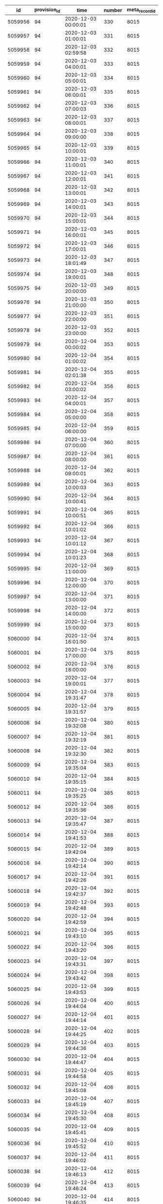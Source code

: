 #+BEGIN_SRC sql :engine postgresql :exports results :cmdline -h 127.0.0.1 -U fieldkit
		WITH station_ids AS (
			SELECT UNNEST(ARRAY[44]::integer[]) AS id
		),
		hidden_ranges AS (
			SELECT tsrange(start_time, end_time) AS range, flags FROM fieldkit.record_range_meta WHERE station_id IN (SELECT id FROM station_ids) AND flags = 1
		)
		SELECT
			r.id, r.provision_id, r.time, r.number, r.meta_record_id
		FROM fieldkit.data_record AS r
		JOIN fieldkit.provision AS p ON (r.provision_id = p.id)
		LEFT JOIN hidden_ranges AS hr ON (r.time::timestamp <@ hr.range)
		WHERE (
			p.device_id IN (SELECT device_id FROM fieldkit.station WHERE id IN (SELECT id FROM station_ids))
			AND r.time >= '2020/01/01'
			AND r.time < '2021/01/01'
			AND hr.flags IS NULL
		)
		ORDER BY r.time
#+END_SRC

#+RESULTS:
|      id | provision_id | time                | number | meta_record_id |
|---------+--------------+---------------------+--------+----------------|
| 5059956 |           94 | 2020-12-03 00:00:01 |    330 |           8015 |
| 5059957 |           94 | 2020-12-03 01:00:01 |    331 |           8015 |
| 5059958 |           94 | 2020-12-03 02:59:58 |    332 |           8015 |
| 5059959 |           94 | 2020-12-03 04:00:01 |    333 |           8015 |
| 5059960 |           94 | 2020-12-03 05:00:01 |    334 |           8015 |
| 5059961 |           94 | 2020-12-03 06:00:01 |    335 |           8015 |
| 5059962 |           94 | 2020-12-03 07:00:03 |    336 |           8015 |
| 5059963 |           94 | 2020-12-03 08:00:01 |    337 |           8015 |
| 5059964 |           94 | 2020-12-03 09:00:00 |    338 |           8015 |
| 5059965 |           94 | 2020-12-03 10:00:01 |    339 |           8015 |
| 5059966 |           94 | 2020-12-03 11:00:01 |    340 |           8015 |
| 5059967 |           94 | 2020-12-03 12:00:01 |    341 |           8015 |
| 5059968 |           94 | 2020-12-03 13:00:01 |    342 |           8015 |
| 5059969 |           94 | 2020-12-03 14:00:01 |    343 |           8015 |
| 5059970 |           94 | 2020-12-03 15:00:01 |    344 |           8015 |
| 5059971 |           94 | 2020-12-03 16:00:01 |    345 |           8015 |
| 5059972 |           94 | 2020-12-03 17:00:01 |    346 |           8015 |
| 5059973 |           94 | 2020-12-03 18:01:49 |    347 |           8015 |
| 5059974 |           94 | 2020-12-03 19:00:01 |    348 |           8015 |
| 5059975 |           94 | 2020-12-03 20:00:00 |    349 |           8015 |
| 5059976 |           94 | 2020-12-03 21:00:00 |    350 |           8015 |
| 5059977 |           94 | 2020-12-03 22:00:00 |    351 |           8015 |
| 5059978 |           94 | 2020-12-03 23:00:00 |    352 |           8015 |
| 5059979 |           94 | 2020-12-04 00:00:02 |    353 |           8015 |
| 5059980 |           94 | 2020-12-04 01:00:02 |    354 |           8015 |
| 5059981 |           94 | 2020-12-04 02:01:38 |    355 |           8015 |
| 5059982 |           94 | 2020-12-04 03:00:02 |    356 |           8015 |
| 5059983 |           94 | 2020-12-04 04:00:01 |    357 |           8015 |
| 5059984 |           94 | 2020-12-04 05:00:00 |    358 |           8015 |
| 5059985 |           94 | 2020-12-04 06:00:00 |    359 |           8015 |
| 5059986 |           94 | 2020-12-04 07:00:00 |    360 |           8015 |
| 5059987 |           94 | 2020-12-04 08:00:00 |    361 |           8015 |
| 5059988 |           94 | 2020-12-04 09:00:01 |    362 |           8015 |
| 5059989 |           94 | 2020-12-04 10:00:03 |    363 |           8015 |
| 5059990 |           94 | 2020-12-04 10:00:41 |    364 |           8015 |
| 5059991 |           94 | 2020-12-04 10:00:51 |    365 |           8015 |
| 5059992 |           94 | 2020-12-04 10:01:02 |    366 |           8015 |
| 5059993 |           94 | 2020-12-04 10:01:12 |    367 |           8015 |
| 5059994 |           94 | 2020-12-04 10:01:23 |    368 |           8015 |
| 5059995 |           94 | 2020-12-04 11:00:00 |    369 |           8015 |
| 5059996 |           94 | 2020-12-04 12:00:00 |    370 |           8015 |
| 5059997 |           94 | 2020-12-04 13:00:00 |    371 |           8015 |
| 5059998 |           94 | 2020-12-04 14:00:00 |    372 |           8015 |
| 5059999 |           94 | 2020-12-04 15:00:00 |    373 |           8015 |
| 5060000 |           94 | 2020-12-04 16:01:50 |    374 |           8015 |
| 5060001 |           94 | 2020-12-04 17:00:00 |    375 |           8015 |
| 5060002 |           94 | 2020-12-04 18:00:00 |    376 |           8015 |
| 5060003 |           94 | 2020-12-04 19:00:01 |    377 |           8015 |
| 5060004 |           94 | 2020-12-04 19:31:47 |    378 |           8015 |
| 5060005 |           94 | 2020-12-04 19:31:57 |    379 |           8015 |
| 5060006 |           94 | 2020-12-04 19:32:08 |    380 |           8015 |
| 5060007 |           94 | 2020-12-04 19:32:19 |    381 |           8015 |
| 5060008 |           94 | 2020-12-04 19:32:30 |    382 |           8015 |
| 5060009 |           94 | 2020-12-04 19:35:04 |    383 |           8015 |
| 5060010 |           94 | 2020-12-04 19:35:15 |    384 |           8015 |
| 5060011 |           94 | 2020-12-04 19:35:25 |    385 |           8015 |
| 5060012 |           94 | 2020-12-04 19:35:36 |    386 |           8015 |
| 5060013 |           94 | 2020-12-04 19:35:47 |    387 |           8015 |
| 5060014 |           94 | 2020-12-04 19:41:53 |    388 |           8015 |
| 5060015 |           94 | 2020-12-04 19:42:04 |    389 |           8015 |
| 5060016 |           94 | 2020-12-04 19:42:14 |    390 |           8015 |
| 5060017 |           94 | 2020-12-04 19:42:26 |    391 |           8015 |
| 5060018 |           94 | 2020-12-04 19:42:37 |    392 |           8015 |
| 5060019 |           94 | 2020-12-04 19:42:48 |    393 |           8015 |
| 5060020 |           94 | 2020-12-04 19:42:59 |    394 |           8015 |
| 5060021 |           94 | 2020-12-04 19:43:10 |    395 |           8015 |
| 5060022 |           94 | 2020-12-04 19:43:20 |    396 |           8015 |
| 5060023 |           94 | 2020-12-04 19:43:31 |    397 |           8015 |
| 5060024 |           94 | 2020-12-04 19:43:42 |    398 |           8015 |
| 5060025 |           94 | 2020-12-04 19:43:53 |    399 |           8015 |
| 5060026 |           94 | 2020-12-04 19:44:04 |    400 |           8015 |
| 5060027 |           94 | 2020-12-04 19:44:14 |    401 |           8015 |
| 5060028 |           94 | 2020-12-04 19:44:25 |    402 |           8015 |
| 5060029 |           94 | 2020-12-04 19:44:36 |    403 |           8015 |
| 5060030 |           94 | 2020-12-04 19:44:47 |    404 |           8015 |
| 5060031 |           94 | 2020-12-04 19:44:58 |    405 |           8015 |
| 5060032 |           94 | 2020-12-04 19:45:08 |    406 |           8015 |
| 5060033 |           94 | 2020-12-04 19:45:19 |    407 |           8015 |
| 5060034 |           94 | 2020-12-04 19:45:30 |    408 |           8015 |
| 5060035 |           94 | 2020-12-04 19:45:41 |    409 |           8015 |
| 5060036 |           94 | 2020-12-04 19:45:52 |    410 |           8015 |
| 5060037 |           94 | 2020-12-04 19:46:02 |    411 |           8015 |
| 5060038 |           94 | 2020-12-04 19:46:13 |    412 |           8015 |
| 5060039 |           94 | 2020-12-04 19:46:24 |    413 |           8015 |
| 5060040 |           94 | 2020-12-04 19:46:35 |    414 |           8015 |
| 5060041 |           94 | 2020-12-04 19:46:46 |    415 |           8015 |
| 5060042 |           94 | 2020-12-04 19:46:57 |    416 |           8015 |
| 5060043 |           94 | 2020-12-04 19:47:07 |    417 |           8015 |
| 5060044 |           94 | 2020-12-04 19:47:18 |    418 |           8015 |
| 5060045 |           94 | 2020-12-04 19:47:29 |    419 |           8015 |
| 5060046 |           94 | 2020-12-04 19:47:39 |    420 |           8015 |
| 5060047 |           94 | 2020-12-04 19:47:49 |    421 |           8015 |
| 5060048 |           94 | 2020-12-04 19:48:00 |    422 |           8015 |
| 5060049 |           94 | 2020-12-04 19:48:11 |    423 |           8015 |
| 5060050 |           94 | 2020-12-04 19:48:21 |    424 |           8015 |
| 5060051 |           94 | 2020-12-04 19:48:32 |    425 |           8015 |
| 5060052 |           94 | 2020-12-04 19:48:42 |    426 |           8015 |
| 5060053 |           94 | 2020-12-04 19:48:53 |    427 |           8015 |
| 5060054 |           94 | 2020-12-04 19:49:03 |    428 |           8015 |
| 5060055 |           94 | 2020-12-04 19:49:14 |    429 |           8015 |
| 5060056 |           94 | 2020-12-04 19:49:24 |    430 |           8015 |
| 5060057 |           94 | 2020-12-04 19:49:35 |    431 |           8015 |
| 5060058 |           94 | 2020-12-04 19:49:46 |    432 |           8015 |
| 5060059 |           94 | 2020-12-04 19:49:56 |    433 |           8015 |
| 5060060 |           94 | 2020-12-04 19:50:07 |    434 |           8015 |
| 5060061 |           94 | 2020-12-04 19:50:17 |    435 |           8015 |
| 5060062 |           94 | 2020-12-04 19:50:28 |    436 |           8015 |
| 5060063 |           94 | 2020-12-04 19:50:38 |    437 |           8015 |
| 5060064 |           94 | 2020-12-04 19:50:49 |    438 |           8015 |
| 5060065 |           94 | 2020-12-04 19:50:59 |    439 |           8015 |
| 5060066 |           94 | 2020-12-04 19:51:10 |    440 |           8015 |
| 5060067 |           94 | 2020-12-04 19:51:20 |    441 |           8015 |
| 5060068 |           94 | 2020-12-04 19:51:31 |    442 |           8015 |
| 5060069 |           94 | 2020-12-04 19:51:41 |    443 |           8015 |
| 5060070 |           94 | 2020-12-04 19:51:52 |    444 |           8015 |
| 5060071 |           94 | 2020-12-04 19:52:02 |    445 |           8015 |
| 5060072 |           94 | 2020-12-04 19:52:13 |    446 |           8015 |
| 5060073 |           94 | 2020-12-04 19:52:24 |    447 |           8015 |
| 5060074 |           94 | 2020-12-04 19:52:34 |    448 |           8015 |
| 5060075 |           94 | 2020-12-04 19:52:45 |    449 |           8015 |
| 5060076 |           94 | 2020-12-04 19:52:55 |    450 |           8015 |
| 5060077 |           94 | 2020-12-04 19:53:07 |    451 |           8015 |
| 5060078 |           94 | 2020-12-04 19:53:18 |    452 |           8015 |
| 5060079 |           94 | 2020-12-04 19:53:29 |    453 |           8015 |
| 5060080 |           94 | 2020-12-04 19:53:40 |    454 |           8015 |
| 5060081 |           94 | 2020-12-04 19:53:54 |    455 |           8015 |
| 5060082 |           94 | 2020-12-04 19:54:05 |    456 |           8015 |


#+BEGIN_SRC sql :engine postgresql :exports results :cmdline -h 127.0.0.1 -U fieldkit

	SELECT id, provision_id, meta_record_id, source_id, updated_at FROM (
		SELECT
			sc.*,
			rank() OVER (PARTITION BY provision_id ORDER BY updated_at DESC) AS rank
		FROM fieldkit.station_configuration AS sc
		WHERE sc.provision_id IN (
			SELECT id FROM fieldkit.provision WHERE device_id IN (
				SELECT device_id FROM fieldkit.station WHERE id IN (
					SELECT station_id FROM fieldkit.project_station WHERE project_id = 30
				)
			)
		)
	) AS q
	WHERE rank <= 1

#+END_SRC

#+RESULTS:
| id | provision_id | meta_record_id | source_id | updated_at |
|----+--------------+----------------+-----------+------------|


#+BEGIN_SRC sql :engine postgresql :exports results :cmdline -h 127.0.0.1 -U fieldkit

SELECT
	s.id, s.name, ST_AsText(s.location),
	c.name AS area_name
FROM fieldkit.station AS s
JOIN fieldkit.counties AS c ON (ST_Contains(c.geom, s.location))
WHERE s.location
IS NOT NULL;

#+END_SRC

#+RESULTS:
| id | name                | st_astext                                 | area_name   |
|----+---------------------+-------------------------------------------+-------------|
| 15 | Massive Panda 0     | POINT(-80.244873046875 25.7312431335449)  | Miami-Dade  |
| 14 | Loud Dog 19         | POINT(-80.2448577880859 25.7313613891602) | Miami-Dade  |
| 25 | Yucky Sloth         | POINT(-118.765960693359 34.1820907592773) | Ventura     |
| 30 | Spiffy Fox 37       | POINT(-118.293792724609 34.064697265625)  | Los Angeles |
| 11 | Fuzzy Chicken 8     | POINT(-118.332107543945 34.0935745239258) | Los Angeles |
| 26 | Rural Sloff         | POINT(-118.270919799805 34.0318031311035) | Los Angeles |
| 20 | Highland Park Selbe | POINT(-118.201461791992 34.1065063476562) | Los Angeles |
| 16 | Formal Mayfly 65    | POINT(-118.201728820801 34.1066474914551) | Los Angeles |
| 24 | Yellow Eagle 47     | POINT(-118.201461791992 34.1065063476562) | Los Angeles |
| 29 | test0               | POINT(-118.270919799805 34.0318031311035) | Los Angeles |
| 28 | fake0               | POINT(-118.293746948242 34.0647010803223) | Los Angeles |

#+BEGIN_SRC sql :engine postgresql :exports results :cmdline -h 127.0.0.1 -U fieldkit

SELECT * FROM
(
	SELECT
	id,
	provision_id,
	time,
	number,
	raw,
	raw::json->'identity'->>'name' AS name,
	raw::json->'metadata'->'firmware'->>'build' AS build,
	raw::json->'metadata'->'firmware'->>'hash' AS hash,
	raw::json->'metadata'->'firmware'->>'number' AS number
	FROM fieldkit.meta_record
)
AS q
WHERE q.hash IS NULL

#+END_SRC

#+RESULTS:
|   id | provision_id | time                | number | raw                                                                                                                                                                                                                                                                                                                                                                                                                                                                                                                                                                                                                                                                                                                                                                                                                                                                                                                                                                                                                                                                                                                                                                                                                                                                                                                                                                                                                                                                                                                                                                                                                                                                                                                                                                                          | name                | build                                           | hash | number |
|------+--------------+---------------------+--------+----------------------------------------------------------------------------------------------------------------------------------------------------------------------------------------------------------------------------------------------------------------------------------------------------------------------------------------------------------------------------------------------------------------------------------------------------------------------------------------------------------------------------------------------------------------------------------------------------------------------------------------------------------------------------------------------------------------------------------------------------------------------------------------------------------------------------------------------------------------------------------------------------------------------------------------------------------------------------------------------------------------------------------------------------------------------------------------------------------------------------------------------------------------------------------------------------------------------------------------------------------------------------------------------------------------------------------------------------------------------------------------------------------------------------------------------------------------------------------------------------------------------------------------------------------------------------------------------------------------------------------------------------------------------------------------------------------------------------------------------------------------------------------------------+---------------------+-------------------------------------------------+------+--------|
|    6 |            2 | 2000-01-01 00:10:00 |      2 | {"metadata":{"deviceId":"MdxWG1M2VzIyICAg/xlEEQ==","firmware":{"version":"8469fe68321558988ebe3806801001c8ee19be57","build":"fk-bundled-fkb.elf_JACOB-WORK_20200116_234445"},"generation":"21SLdHv1nepxeFMBsYP1M+n0D2XJv7DX3RoFFAZooec="},"readings":{},"modules":[{"name":"diagnostics","header":{"manufacturer":1,"kind":161,"version":1},"sensors":[{"name":"battery_charge","unitOfMeasure":"%"},{"name":"battery_voltage","unitOfMeasure":"v"},{"name":"free_memory","unitOfMeasure":"bytes"},{"name":"uptime","unitOfMeasure":"ms"},{"name":"temperature","unitOfMeasure":"C"}],"id":"JOLEWTStyhUSuzTM5IxbGA=="},{"position":1,"name":"water","header":{"manufacturer":1,"kind":2,"version":1},"sensors":[{"name":"ec","unitOfMeasure":"µS/cm"},{"name":"tds","unitOfMeasure":"ppm"},{"name":"salinity"}],"id":"QSnuTXriO2EthWP3ANKbXA=="},{"position":2,"name":"water","header":{"manufacturer":1,"kind":2,"version":1},"sensors":[{"name":"do","unitOfMeasure":"mg/L"}],"id":"BQ222Sv7+XR5E7LvSEH4pg=="},{"position":3,"name":"water","header":{"manufacturer":1,"kind":2,"version":1},"sensors":[{"name":"ph"}],"id":"aH3ONeaov+C+nLjNO43VmQ=="},{"position":4,"name":"water","header":{"manufacturer":1,"kind":2,"version":1},"sensors":[{"name":"temp","unitOfMeasure":"C"}],"id":"O/DsuVjtaXZZbe6g+MTE9Q=="}],"schedule":{"readings":{},"network":{},"lora":{},"gps":{}},"identity":{"name":"Bewitched Husky 17"},"lora":{},"network":{}}                                                                                                                                                                                                                                                                                                                                        | Bewitched Husky 17  | fk-bundled-fkb.elf_JACOB-WORK_20200116_234445   |      |        |
|    7 |            2 | 2020-01-17 20:21:25 |      3 | {"metadata":{"deviceId":"MdxWG1M2VzIyICAg/xlEEQ==","firmware":{"version":"8469fe68321558988ebe3806801001c8ee19be57","build":"fk-bundled-fkb.elf_JACOB-WORK_20200116_234445"},"generation":"21SLdHv1nepxeFMBsYP1M+n0D2XJv7DX3RoFFAZooec="},"readings":{},"schedule":{"readings":{"cron":"AQAAAAAAAAD/////////D////w==","interval":60},"network":{"cron":"AQAAAAAAAAABABAAAAEAAP///w==","interval":1200},"lora":{"cron":"AQAAAAAAAAABAAAAAAAAAFVVVQ==","interval":7200},"gps":{"cron":"AQAAAAAAAAABAAAAAAAAAAEAAA==","interval":86400}},"identity":{"name":"Bewitched Husky 17"},"condition":{"flags":1,"recording":1579292485},"lora":{"deviceEui":"AAAAAAAAAAA=","appKey":"AAAAAAAAAAAAAAAAAAAAAA==","appEui":"AAAAAAAAAAA=","deviceAddress":"AAAAAA==","networkSessionKey":"AAAAAAAAAAAAAAAAAAAAAA==","appSessionKey":"AAAAAAAAAAAAAAAAAAAAAA=="},"network":{"networks":[{},{}]}}                                                                                                                                                                                                                                                                                                                                                                                                                                                                                                                                                                                                                                                                                                                                                                                                                                                                                                           | Bewitched Husky 17  | fk-bundled-fkb.elf_JACOB-WORK_20200116_234445   |      |        |
|   12 |            2 | 2000-01-01 00:53:01 |      8 | {"metadata":{"deviceId":"MdxWG1M2VzIyICAg/xlEEQ==","firmware":{"version":"b1d2b29c6b1bf3664fcada149bfe141ea2ac2821","build":"fk-bundled-fkb.elf_JACOB-WORK_20200117_222934"},"generation":"21SLdHv1nepxeFMBsYP1M+n0D2XJv7DX3RoFFAZooec="},"readings":{},"modules":[{"name":"diagnostics","header":{"manufacturer":1,"kind":161,"version":1},"sensors":[{"name":"battery_charge","unitOfMeasure":"%"},{"name":"battery_voltage","unitOfMeasure":"v"},{"name":"free_memory","unitOfMeasure":"bytes"},{"name":"uptime","unitOfMeasure":"ms"},{"name":"temperature","unitOfMeasure":"C"}],"id":"JOLEWTStyhUSuzTM5IxbGA=="},{"position":1,"name":"water","header":{"manufacturer":1,"kind":2,"version":1},"sensors":[{"name":"ec","unitOfMeasure":"µS/cm"},{"name":"tds","unitOfMeasure":"ppm"},{"name":"salinity"}],"id":"QSnuTXriO2EthWP3ANKbXA=="},{"position":2,"name":"water","header":{"manufacturer":1,"kind":2,"version":1},"id":"BQ222Sv7+XR5E7LvSEH4pg=="}],"schedule":{"readings":{},"network":{},"lora":{},"gps":{}},"identity":{"name":"Bewitched Husky 17"},"lora":{},"network":{}}                                                                                                                                                                                                                                                                                                                                                                                                                                                                                                                                                                                                                                                                                                 | Bewitched Husky 17  | fk-bundled-fkb.elf_JACOB-WORK_20200117_222934   |      |        |
|   13 |            2 | 2000-01-01 01:05:00 |      9 | {"metadata":{"deviceId":"MdxWG1M2VzIyICAg/xlEEQ==","firmware":{"version":"b1d2b29c6b1bf3664fcada149bfe141ea2ac2821","build":"fk-bundled-fkb.elf_JACOB-WORK_20200117_222934"},"generation":"21SLdHv1nepxeFMBsYP1M+n0D2XJv7DX3RoFFAZooec="},"readings":{},"modules":[{"name":"diagnostics","header":{"manufacturer":1,"kind":161,"version":1},"sensors":[{"name":"battery_charge","unitOfMeasure":"%"},{"name":"battery_voltage","unitOfMeasure":"v"},{"name":"free_memory","unitOfMeasure":"bytes"},{"name":"uptime","unitOfMeasure":"ms"},{"name":"temperature","unitOfMeasure":"C"}],"id":"JOLEWTStyhUSuzTM5IxbGA=="},{"position":1,"name":"water","header":{"manufacturer":1,"kind":2,"version":1},"sensors":[{"name":"ec","unitOfMeasure":"µS/cm"},{"name":"tds","unitOfMeasure":"ppm"},{"name":"salinity"}],"id":"QSnuTXriO2EthWP3ANKbXA=="},{"position":2,"name":"water","header":{"manufacturer":1,"kind":2,"version":1},"sensors":[{"name":"do","unitOfMeasure":"mg/L"}],"id":"BQ222Sv7+XR5E7LvSEH4pg=="},{"position":3,"name":"water","header":{"manufacturer":1,"kind":2,"version":1},"sensors":[{"name":"ph"}],"id":"aH3ONeaov+C+nLjNO43VmQ=="},{"position":4,"name":"water","header":{"manufacturer":1,"kind":2,"version":1},"sensors":[{"name":"temp","unitOfMeasure":"C"}],"id":"O/DsuVjtaXZZbe6g+MTE9Q=="}],"schedule":{"readings":{},"network":{},"lora":{},"gps":{}},"identity":{"name":"Bewitched Husky 17"},"lora":{},"network":{}}                                                                                                                                                                                                                                                                                                                                        | Bewitched Husky 17  | fk-bundled-fkb.elf_JACOB-WORK_20200117_222934   |      |        |
|    9 |            2 | 2020-01-17 22:48:01 |      5 | {"metadata":{"deviceId":"MdxWG1M2VzIyICAg/xlEEQ==","firmware":{"version":"b1d2b29c6b1bf3664fcada149bfe141ea2ac2821","build":"fk-bundled-fkb.elf_JACOB-WORK_20200117_222934"},"generation":"21SLdHv1nepxeFMBsYP1M+n0D2XJv7DX3RoFFAZooec="},"readings":{},"modules":[{"name":"diagnostics","header":{"manufacturer":1,"kind":161,"version":1},"sensors":[{"name":"battery_charge","unitOfMeasure":"%"},{"name":"battery_voltage","unitOfMeasure":"v"},{"name":"free_memory","unitOfMeasure":"bytes"},{"name":"uptime","unitOfMeasure":"ms"},{"name":"temperature","unitOfMeasure":"C"}],"id":"JOLEWTStyhUSuzTM5IxbGA=="},{"position":1,"name":"water","header":{"manufacturer":1,"kind":2,"version":1},"sensors":[{"name":"ec","unitOfMeasure":"µS/cm"},{"name":"tds","unitOfMeasure":"ppm"},{"name":"salinity"}],"id":"QSnuTXriO2EthWP3ANKbXA=="},{"position":2,"name":"water","header":{"manufacturer":1,"kind":2,"version":1},"sensors":[{"name":"do","unitOfMeasure":"mg/L"}],"id":"BQ222Sv7+XR5E7LvSEH4pg=="},{"position":3,"name":"water","header":{"manufacturer":1,"kind":2,"version":1},"sensors":[{"name":"ph"}],"id":"aH3ONeaov+C+nLjNO43VmQ=="},{"position":4,"name":"water","header":{"manufacturer":1,"kind":2,"version":1},"sensors":[{"name":"temp","unitOfMeasure":"C"}],"id":"O/DsuVjtaXZZbe6g+MTE9Q=="}],"schedule":{"readings":{},"network":{},"lora":{},"gps":{}},"identity":{"name":"Bewitched Husky 17"},"lora":{},"network":{}}                                                                                                                                                                                                                                                                                                                                        | Bewitched Husky 17  | fk-bundled-fkb.elf_JACOB-WORK_20200117_222934   |      |        |
|   10 |            2 | 2000-01-01 00:24:01 |      6 | {"metadata":{"deviceId":"MdxWG1M2VzIyICAg/xlEEQ==","firmware":{"version":"b1d2b29c6b1bf3664fcada149bfe141ea2ac2821","build":"fk-bundled-fkb.elf_JACOB-WORK_20200117_222934"},"generation":"21SLdHv1nepxeFMBsYP1M+n0D2XJv7DX3RoFFAZooec="},"readings":{},"modules":[{"name":"diagnostics","header":{"manufacturer":1,"kind":161,"version":1},"sensors":[{"name":"battery_charge","unitOfMeasure":"%"},{"name":"battery_voltage","unitOfMeasure":"v"},{"name":"free_memory","unitOfMeasure":"bytes"},{"name":"uptime","unitOfMeasure":"ms"},{"name":"temperature","unitOfMeasure":"C"}],"id":"JOLEWTStyhUSuzTM5IxbGA=="},{"position":1,"name":"water","header":{"manufacturer":1,"kind":2,"version":1},"sensors":[{"name":"ec","unitOfMeasure":"µS/cm"},{"name":"tds","unitOfMeasure":"ppm"},{"name":"salinity"}],"id":"QSnuTXriO2EthWP3ANKbXA=="},{"position":2,"name":"water","header":{"manufacturer":1,"kind":2,"version":1},"id":"BQ222Sv7+XR5E7LvSEH4pg=="}],"schedule":{"readings":{},"network":{},"lora":{},"gps":{}},"identity":{"name":"Bewitched Husky 17"},"lora":{},"network":{}}                                                                                                                                                                                                                                                                                                                                                                                                                                                                                                                                                                                                                                                                                                 | Bewitched Husky 17  | fk-bundled-fkb.elf_JACOB-WORK_20200117_222934   |      |        |
|   11 |            2 | 2000-01-01 00:47:10 |      7 | {"metadata":{"deviceId":"MdxWG1M2VzIyICAg/xlEEQ==","firmware":{"version":"b1d2b29c6b1bf3664fcada149bfe141ea2ac2821","build":"fk-bundled-fkb.elf_JACOB-WORK_20200117_222934"},"generation":"21SLdHv1nepxeFMBsYP1M+n0D2XJv7DX3RoFFAZooec="},"readings":{},"modules":[{"name":"diagnostics","header":{"manufacturer":1,"kind":161,"version":1},"sensors":[{"name":"battery_charge","unitOfMeasure":"%"},{"name":"battery_voltage","unitOfMeasure":"v"},{"name":"free_memory","unitOfMeasure":"bytes"},{"name":"uptime","unitOfMeasure":"ms"},{"name":"temperature","unitOfMeasure":"C"}],"id":"JOLEWTStyhUSuzTM5IxbGA=="},{"position":1,"name":"water","header":{"manufacturer":1,"kind":2,"version":1},"sensors":[{"name":"ec","unitOfMeasure":"µS/cm"},{"name":"tds","unitOfMeasure":"ppm"},{"name":"salinity"}],"id":"QSnuTXriO2EthWP3ANKbXA=="},{"position":2,"name":"water","header":{"manufacturer":1,"kind":2,"version":1},"sensors":[{"name":"do","unitOfMeasure":"mg/L"}],"id":"BQ222Sv7+XR5E7LvSEH4pg=="},{"position":3,"name":"water","header":{"manufacturer":1,"kind":2,"version":1},"sensors":[{"name":"ph"}],"id":"aH3ONeaov+C+nLjNO43VmQ=="},{"position":4,"name":"water","header":{"manufacturer":1,"kind":2,"version":1},"sensors":[{"name":"temp","unitOfMeasure":"C"}],"id":"O/DsuVjtaXZZbe6g+MTE9Q=="}],"schedule":{"readings":{},"network":{},"lora":{},"gps":{}},"identity":{"name":"Bewitched Husky 17"},"lora":{},"network":{}}                                                                                                                                                                                                                                                                                                                                        | Bewitched Husky 17  | fk-bundled-fkb.elf_JACOB-WORK_20200117_222934   |      |        |
|   16 |            2 | 2000-01-01 01:39:01 |     12 | {"metadata":{"deviceId":"MdxWG1M2VzIyICAg/xlEEQ==","firmware":{"version":"b1d2b29c6b1bf3664fcada149bfe141ea2ac2821","build":"fk-bundled-fkb.elf_JACOB-WORK_20200117_222934"},"generation":"21SLdHv1nepxeFMBsYP1M+n0D2XJv7DX3RoFFAZooec="},"readings":{},"modules":[{"name":"diagnostics","header":{"manufacturer":1,"kind":161,"version":1},"sensors":[{"name":"battery_charge","unitOfMeasure":"%"},{"name":"battery_voltage","unitOfMeasure":"v"},{"name":"free_memory","unitOfMeasure":"bytes"},{"name":"uptime","unitOfMeasure":"ms"},{"name":"temperature","unitOfMeasure":"C"}],"id":"JOLEWTStyhUSuzTM5IxbGA=="},{"position":1,"name":"water","header":{"manufacturer":1,"kind":2,"version":1},"sensors":[{"name":"ec","unitOfMeasure":"µS/cm"},{"name":"tds","unitOfMeasure":"ppm"},{"name":"salinity"}],"id":"QSnuTXriO2EthWP3ANKbXA=="},{"position":2,"name":"water","header":{"manufacturer":1,"kind":2,"version":1},"id":"BQ222Sv7+XR5E7LvSEH4pg=="}],"schedule":{"readings":{},"network":{},"lora":{},"gps":{}},"identity":{"name":"Bewitched Husky 17"},"lora":{},"network":{}}                                                                                                                                                                                                                                                                                                                                                                                                                                                                                                                                                                                                                                                                                                 | Bewitched Husky 17  | fk-bundled-fkb.elf_JACOB-WORK_20200117_222934   |      |        |
|   17 |            2 | 2000-01-01 00:27:01 |     13 | {"metadata":{"deviceId":"MdxWG1M2VzIyICAg/xlEEQ==","firmware":{"version":"359553f76280fb3264a7ba33d02ee7481cac5a51","build":"fk-bundled-fkb.elf_JACOB-WORK_20200120_191340"},"generation":"21SLdHv1nepxeFMBsYP1M+n0D2XJv7DX3RoFFAZooec="},"readings":{},"modules":[{"name":"diagnostics","header":{"manufacturer":1,"kind":161,"version":1},"sensors":[{"name":"battery_charge","unitOfMeasure":"%"},{"name":"battery_voltage","unitOfMeasure":"v"},{"name":"battery_vbus","unitOfMeasure":"v"},{"name":"battery_vs","unitOfMeasure":"mv"},{"name":"battery_ma","unitOfMeasure":"ma"},{"name":"battery_power","unitOfMeasure":"mw"},{"name":"free_memory","unitOfMeasure":"bytes"},{"name":"uptime","unitOfMeasure":"ms"},{"name":"temperature","unitOfMeasure":"C"}],"id":"JOLEWTStyhUSuzTM5IxbGA=="},{"position":1,"name":"water","header":{"manufacturer":1,"kind":2,"version":1},"sensors":[{"name":"ec","unitOfMeasure":"µS/cm"},{"name":"tds","unitOfMeasure":"ppm"},{"name":"salinity"}],"id":"QSnuTXriO2EthWP3ANKbXA=="},{"position":2,"name":"water","header":{"manufacturer":1,"kind":2,"version":1},"sensors":[{"name":"do","unitOfMeasure":"mg/L"}],"id":"BQ222Sv7+XR5E7LvSEH4pg=="},{"position":3,"name":"water","header":{"manufacturer":1,"kind":2,"version":1},"sensors":[{"name":"ph"}],"id":"aH3ONeaov+C+nLjNO43VmQ=="},{"position":4,"name":"water","header":{"manufacturer":1,"kind":2,"version":1},"sensors":[{"name":"temp","unitOfMeasure":"C"}],"id":"O/DsuVjtaXZZbe6g+MTE9Q=="}],"schedule":{"readings":{},"network":{},"lora":{},"gps":{}},"identity":{"name":"Bewitched Husky 17"},"lora":{},"network":{}}                                                                                                                                                        | Bewitched Husky 17  | fk-bundled-fkb.elf_JACOB-WORK_20200120_191340   |      |        |
|   18 |            2 | 2020-01-20 20:30:01 |     14 | {"metadata":{"deviceId":"MdxWG1M2VzIyICAg/xlEEQ==","firmware":{"version":"359553f76280fb3264a7ba33d02ee7481cac5a51","build":"fk-bundled-fkb.elf_JACOB-WORK_20200120_191340"},"generation":"21SLdHv1nepxeFMBsYP1M+n0D2XJv7DX3RoFFAZooec="},"readings":{},"modules":[{"name":"diagnostics","header":{"manufacturer":1,"kind":161,"version":1},"sensors":[{"name":"battery_charge","unitOfMeasure":"%"},{"name":"battery_voltage","unitOfMeasure":"v"},{"name":"battery_vbus","unitOfMeasure":"v"},{"name":"battery_vs","unitOfMeasure":"mv"},{"name":"battery_ma","unitOfMeasure":"ma"},{"name":"battery_power","unitOfMeasure":"mw"},{"name":"free_memory","unitOfMeasure":"bytes"},{"name":"uptime","unitOfMeasure":"ms"},{"name":"temperature","unitOfMeasure":"C"}],"id":"JOLEWTStyhUSuzTM5IxbGA=="},{"position":1,"name":"water","header":{"manufacturer":1,"kind":2,"version":1},"sensors":[{"name":"ec","unitOfMeasure":"µS/cm"},{"name":"tds","unitOfMeasure":"ppm"},{"name":"salinity"}],"id":"QSnuTXriO2EthWP3ANKbXA=="},{"position":2,"name":"water","header":{"manufacturer":1,"kind":2,"version":1},"id":"BQ222Sv7+XR5E7LvSEH4pg=="}],"schedule":{"readings":{},"network":{},"lora":{},"gps":{}},"identity":{"name":"Bewitched Husky 17"},"lora":{},"network":{}}                                                                                                                                                                                                                                                                                                                                                                                                                                                                                                                 | Bewitched Husky 17  | fk-bundled-fkb.elf_JACOB-WORK_20200120_191340   |      |        |
|   24 |            2 | 2020-01-20 22:00:01 |     20 | {"metadata":{"deviceId":"MdxWG1M2VzIyICAg/xlEEQ==","firmware":{"version":"ff41c22ec5b0f47409dd8343e9bae7bf441e56dc","build":"fk-bundled-fkb.elf_JACOB-WORK_20200120_211849"},"generation":"21SLdHv1nepxeFMBsYP1M+n0D2XJv7DX3RoFFAZooec="},"readings":{},"modules":[{"name":"diagnostics","header":{"manufacturer":1,"kind":161,"version":1},"sensors":[{"name":"battery_charge","unitOfMeasure":"%"},{"name":"battery_voltage","unitOfMeasure":"v"},{"name":"battery_vbus","unitOfMeasure":"v"},{"name":"battery_vs","unitOfMeasure":"mv"},{"name":"battery_ma","unitOfMeasure":"ma"},{"name":"battery_power","unitOfMeasure":"mw"},{"name":"free_memory","unitOfMeasure":"bytes"},{"name":"uptime","unitOfMeasure":"ms"},{"name":"temperature","unitOfMeasure":"C"}],"id":"JOLEWTStyhUSuzTM5IxbGA=="},{"position":1,"name":"water","header":{"manufacturer":1,"kind":2,"version":1},"sensors":[{"name":"ec","unitOfMeasure":"µS/cm"},{"name":"tds","unitOfMeasure":"ppm"},{"name":"salinity"}],"id":"QSnuTXriO2EthWP3ANKbXA=="},{"position":2,"name":"water","header":{"manufacturer":1,"kind":2,"version":1},"id":"BQ222Sv7+XR5E7LvSEH4pg=="}],"schedule":{"readings":{},"network":{},"lora":{},"gps":{}},"identity":{"name":"Bewitched Husky 17"},"lora":{},"network":{}}                                                                                                                                                                                                                                                                                                                                                                                                                                                                                                                 | Bewitched Husky 17  | fk-bundled-fkb.elf_JACOB-WORK_20200120_211849   |      |        |
|  675 |            4 | 2020-02-11 18:38:01 |      4 | {"metadata":{"deviceId":"MdxWG1M2VzIyICAg/xlEEQ==","firmware":{"version":"8fba8d9ad548834d0349f2f0c870a6777ddb084b","build":"fk-bundled-fkb.elf_JACOB-WORK_20200122_005203"},"generation":"DWCwuCiXy8gmqEiuefi3wV053UqFDgzX5LxxdYzZ82w="},"readings":{},"modules":[{"name":"diagnostics","header":{"manufacturer":1,"kind":161,"version":1},"sensors":[{"name":"battery_charge","unitOfMeasure":"%"},{"name":"battery_voltage","unitOfMeasure":"v"},{"name":"battery_vbus","unitOfMeasure":"v"},{"name":"battery_vs","unitOfMeasure":"mv"},{"name":"battery_ma","unitOfMeasure":"ma"},{"name":"battery_power","unitOfMeasure":"mw"},{"name":"free_memory","unitOfMeasure":"bytes"},{"name":"uptime","unitOfMeasure":"ms"},{"name":"temperature","unitOfMeasure":"C"}],"id":"JOLEWTStyhUSuzTM5IxbGA=="}],"schedule":{"readings":{},"network":{},"lora":{},"gps":{}},"identity":{"name":"Exciting Husky 17"},"lora":{},"network":{}}                                                                                                                                                                                                                                                                                                                                                                                                                                                                                                                                                                                                                                                                                                                                                                                                                                                           | Exciting Husky 17   | fk-bundled-fkb.elf_JACOB-WORK_20200122_005203   |      |        |
| 1025 |           12 | 1970-01-01 00:00:02 |      1 | {"metadata":{"deviceId":"D1QPylM2VzIyICAg/xk8EQ==","firmware":{"version":"e6abb109fed1b4ab52e3370d6fae912d9918a948","build":"fk-bundled-fkb.elf_8f32609c9e97_20200117_005912"},"generation":"hDKwcsa4nu6ZfcN/iZ0KkW0PyPQ2iRV7eHpR+2pANu4="},"readings":{},"schedule":{"readings":{"cron":"AQAAAAAAAAD/////////D////w==","interval":60},"network":{"cron":"AQAAAAAAAAABABAAAAEAAP///w==","interval":1200},"lora":{"cron":"AQAAAAAAAAABAAAAAAAAAFVVVQ==","interval":7200},"gps":{"cron":"AQAAAAAAAAABAAAAAAAAAAEAAA==","interval":86400}},"identity":{"name":"Notable Dog 27"},"lora":{"deviceEui":"AAAAAAAAAAA=","appKey":"AAAAAAAAAAAAAAAAAAAAAA==","appEui":"AAAAAAAAAAA=","deviceAddress":"AAAAAA==","networkSessionKey":"AAAAAAAAAAAAAAAAAAAAAA==","appSessionKey":"AAAAAAAAAAAAAAAAAAAAAA=="},"network":{"networks":[{},{}]}}                                                                                                                                                                                                                                                                                                                                                                                                                                                                                                                                                                                                                                                                                                                                                                                                                                                                                                                                                            | Notable Dog 27      | fk-bundled-fkb.elf_8f32609c9e97_20200117_005912 |      |        |
|  677 |            4 | 2020-02-11 18:50:00 |      6 | {"metadata":{"deviceId":"MdxWG1M2VzIyICAg/xlEEQ==","firmware":{"version":"8fba8d9ad548834d0349f2f0c870a6777ddb084b","build":"fk-bundled-fkb.elf_JACOB-WORK_20200122_005203"},"generation":"DWCwuCiXy8gmqEiuefi3wV053UqFDgzX5LxxdYzZ82w="},"readings":{},"modules":[{"name":"diagnostics","header":{"manufacturer":1,"kind":161,"version":1},"sensors":[{"name":"battery_charge","unitOfMeasure":"%"},{"name":"battery_voltage","unitOfMeasure":"v"},{"name":"battery_vbus","unitOfMeasure":"v"},{"name":"battery_vs","unitOfMeasure":"mv"},{"name":"battery_ma","unitOfMeasure":"ma"},{"name":"battery_power","unitOfMeasure":"mw"},{"name":"free_memory","unitOfMeasure":"bytes"},{"name":"uptime","unitOfMeasure":"ms"},{"name":"temperature","unitOfMeasure":"C"}],"id":"JOLEWTStyhUSuzTM5IxbGA=="}],"schedule":{"readings":{},"network":{},"lora":{},"gps":{}},"identity":{"name":"Exciting Husky 17"},"lora":{},"network":{}}                                                                                                                                                                                                                                                                                                                                                                                                                                                                                                                                                                                                                                                                                                                                                                                                                                                           | Exciting Husky 17   | fk-bundled-fkb.elf_JACOB-WORK_20200122_005203   |      |        |
|   22 |            2 | 2020-01-20 21:11:00 |     18 | {"metadata":{"deviceId":"MdxWG1M2VzIyICAg/xlEEQ==","firmware":{"version":"359553f76280fb3264a7ba33d02ee7481cac5a51","build":"fk-bundled-fkb.elf_JACOB-WORK_20200120_191340"},"generation":"21SLdHv1nepxeFMBsYP1M+n0D2XJv7DX3RoFFAZooec="},"readings":{},"modules":[{"name":"diagnostics","header":{"manufacturer":1,"kind":161,"version":1},"sensors":[{"name":"battery_charge","unitOfMeasure":"%"},{"name":"battery_voltage","unitOfMeasure":"v"},{"name":"battery_vbus","unitOfMeasure":"v"},{"name":"battery_vs","unitOfMeasure":"mv"},{"name":"battery_ma","unitOfMeasure":"ma"},{"name":"battery_power","unitOfMeasure":"mw"},{"name":"free_memory","unitOfMeasure":"bytes"},{"name":"uptime","unitOfMeasure":"ms"},{"name":"temperature","unitOfMeasure":"C"}],"id":"JOLEWTStyhUSuzTM5IxbGA=="},{"position":1,"name":"water","header":{"manufacturer":1,"kind":2,"version":1},"sensors":[{"name":"ec","unitOfMeasure":"µS/cm"},{"name":"tds","unitOfMeasure":"ppm"},{"name":"salinity"}],"id":"QSnuTXriO2EthWP3ANKbXA=="},{"position":2,"name":"water","header":{"manufacturer":1,"kind":2,"version":1},"id":"BQ222Sv7+XR5E7LvSEH4pg=="}],"schedule":{"readings":{},"network":{},"lora":{},"gps":{}},"identity":{"name":"Bewitched Husky 17"},"lora":{},"network":{}}                                                                                                                                                                                                                                                                                                                                                                                                                                                                                                                 | Bewitched Husky 17  | fk-bundled-fkb.elf_JACOB-WORK_20200120_191340   |      |        |
|  678 |            4 | 2020-02-11 18:54:01 |      7 | {"metadata":{"deviceId":"MdxWG1M2VzIyICAg/xlEEQ==","firmware":{"version":"8fba8d9ad548834d0349f2f0c870a6777ddb084b","build":"fk-bundled-fkb.elf_JACOB-WORK_20200122_005203"},"generation":"DWCwuCiXy8gmqEiuefi3wV053UqFDgzX5LxxdYzZ82w="},"readings":{},"modules":[{"name":"diagnostics","header":{"manufacturer":1,"kind":161,"version":1},"sensors":[{"name":"battery_charge","unitOfMeasure":"%"},{"name":"battery_voltage","unitOfMeasure":"v"},{"name":"battery_vbus","unitOfMeasure":"v"},{"name":"battery_vs","unitOfMeasure":"mv"},{"name":"battery_ma","unitOfMeasure":"ma"},{"name":"battery_power","unitOfMeasure":"mw"},{"name":"free_memory","unitOfMeasure":"bytes"},{"name":"uptime","unitOfMeasure":"ms"},{"name":"temperature","unitOfMeasure":"C"}],"id":"JOLEWTStyhUSuzTM5IxbGA=="},{"position":1,"name":"water","header":{"manufacturer":1,"kind":2,"version":1},"sensors":[{"name":"do","unitOfMeasure":"mg/L"}],"id":"BQ222Sv7+XR5E7LvSEH4pg=="}],"schedule":{"readings":{},"network":{},"lora":{},"gps":{}},"identity":{"name":"Exciting Husky 17"},"lora":{},"network":{}}                                                                                                                                                                                                                                                                                                                                                                                                                                                                                                                                                                                                                                                                                           | Exciting Husky 17   | fk-bundled-fkb.elf_JACOB-WORK_20200122_005203   |      |        |
|  679 |            4 | 2020-02-11 18:57:01 |      8 | {"metadata":{"deviceId":"MdxWG1M2VzIyICAg/xlEEQ==","firmware":{"version":"8fba8d9ad548834d0349f2f0c870a6777ddb084b","build":"fk-bundled-fkb.elf_JACOB-WORK_20200122_005203"},"generation":"DWCwuCiXy8gmqEiuefi3wV053UqFDgzX5LxxdYzZ82w="},"readings":{},"modules":[{"name":"diagnostics","header":{"manufacturer":1,"kind":161,"version":1},"sensors":[{"name":"battery_charge","unitOfMeasure":"%"},{"name":"battery_voltage","unitOfMeasure":"v"},{"name":"battery_vbus","unitOfMeasure":"v"},{"name":"battery_vs","unitOfMeasure":"mv"},{"name":"battery_ma","unitOfMeasure":"ma"},{"name":"battery_power","unitOfMeasure":"mw"},{"name":"free_memory","unitOfMeasure":"bytes"},{"name":"uptime","unitOfMeasure":"ms"},{"name":"temperature","unitOfMeasure":"C"}],"id":"JOLEWTStyhUSuzTM5IxbGA=="},{"position":1,"name":"water","header":{"manufacturer":1,"kind":2,"version":1},"sensors":[{"name":"do","unitOfMeasure":"mg/L"}],"id":"BQ222Sv7+XR5E7LvSEH4pg=="},{"position":2,"name":"water","header":{"manufacturer":1,"kind":2,"version":1},"sensors":[{"name":"ph"}],"id":"gI6mDcxTOP8AH5hgy992qQ=="}],"schedule":{"readings":{},"network":{},"lora":{},"gps":{}},"identity":{"name":"Exciting Husky 17"},"lora":{},"network":{}}                                                                                                                                                                                                                                                                                                                                                                                                                                                                                                                                                  | Exciting Husky 17   | fk-bundled-fkb.elf_JACOB-WORK_20200122_005203   |      |        |
|   29 |            2 | 2020-01-20 23:20:01 |     25 | {"metadata":{"deviceId":"MdxWG1M2VzIyICAg/xlEEQ==","firmware":{"version":"9e9132b4d0741b9c92e206612053edaaeddbcc57","build":"fk-bundled-fkb.elf_JACOB-WORK_20200120_225216"},"generation":"21SLdHv1nepxeFMBsYP1M+n0D2XJv7DX3RoFFAZooec="},"readings":{},"modules":[{"name":"diagnostics","header":{"manufacturer":1,"kind":161,"version":1},"sensors":[{"name":"battery_charge","unitOfMeasure":"%"},{"name":"battery_voltage","unitOfMeasure":"v"},{"name":"battery_vbus","unitOfMeasure":"v"},{"name":"battery_vs","unitOfMeasure":"mv"},{"name":"battery_ma","unitOfMeasure":"ma"},{"name":"battery_power","unitOfMeasure":"mw"},{"name":"free_memory","unitOfMeasure":"bytes"},{"name":"uptime","unitOfMeasure":"ms"},{"name":"temperature","unitOfMeasure":"C"}],"id":"JOLEWTStyhUSuzTM5IxbGA=="},{"position":1,"name":"water","header":{"manufacturer":1,"kind":2,"version":1},"sensors":[{"name":"ec","unitOfMeasure":"µS/cm"},{"name":"tds","unitOfMeasure":"ppm"},{"name":"salinity"}],"id":"QSnuTXriO2EthWP3ANKbXA=="},{"position":2,"name":"water","header":{"manufacturer":1,"kind":2,"version":1},"id":"BQ222Sv7+XR5E7LvSEH4pg=="}],"schedule":{"readings":{},"network":{},"lora":{},"gps":{}},"identity":{"name":"Bewitched Husky 17"},"lora":{},"network":{}}                                                                                                                                                                                                                                                                                                                                                                                                                                                                                                                 | Bewitched Husky 17  | fk-bundled-fkb.elf_JACOB-WORK_20200120_225216   |      |        |
|   14 |            2 | 2000-01-01 01:11:01 |     10 | {"metadata":{"deviceId":"MdxWG1M2VzIyICAg/xlEEQ==","firmware":{"version":"b1d2b29c6b1bf3664fcada149bfe141ea2ac2821","build":"fk-bundled-fkb.elf_JACOB-WORK_20200117_222934"},"generation":"21SLdHv1nepxeFMBsYP1M+n0D2XJv7DX3RoFFAZooec="},"readings":{},"modules":[{"name":"diagnostics","header":{"manufacturer":1,"kind":161,"version":1},"sensors":[{"name":"battery_charge","unitOfMeasure":"%"},{"name":"battery_voltage","unitOfMeasure":"v"},{"name":"free_memory","unitOfMeasure":"bytes"},{"name":"uptime","unitOfMeasure":"ms"},{"name":"temperature","unitOfMeasure":"C"}],"id":"JOLEWTStyhUSuzTM5IxbGA=="},{"position":1,"name":"water","header":{"manufacturer":1,"kind":2,"version":1},"sensors":[{"name":"ec","unitOfMeasure":"µS/cm"},{"name":"tds","unitOfMeasure":"ppm"},{"name":"salinity"}],"id":"QSnuTXriO2EthWP3ANKbXA=="},{"position":2,"name":"water","header":{"manufacturer":1,"kind":2,"version":1},"id":"BQ222Sv7+XR5E7LvSEH4pg=="}],"schedule":{"readings":{},"network":{},"lora":{},"gps":{}},"identity":{"name":"Bewitched Husky 17"},"lora":{},"network":{}}                                                                                                                                                                                                                                                                                                                                                                                                                                                                                                                                                                                                                                                                                                 | Bewitched Husky 17  | fk-bundled-fkb.elf_JACOB-WORK_20200117_222934   |      |        |
|  495 |            3 | 2020-01-16 17:53:31 |      6 | {"metadata":{"deviceId":"NCpFXVM1NTM0ICAg/xgiOA==","firmware":{"version":"ad494cc23fd197f532fa3b151ae07f0465166f28","build":"fk-bundled-fkb.elf_8f32609c9e97_20200116_154840"},"generation":"ffF3fzWjuOZ3HyW+vqaCZPwVjOuBRry1geGmrKxxfPY="},"readings":{},"modules":[{"name":"diagnostics","header":{"manufacturer":1,"kind":161,"version":1},"sensors":[{"name":"battery_charge","unitOfMeasure":"%"},{"name":"battery_voltage","unitOfMeasure":"v"},{"name":"free_memory","unitOfMeasure":"bytes"},{"name":"uptime","unitOfMeasure":"ms"},{"name":"temperature","unitOfMeasure":"C"}],"id":"DNiVcq5f2/VkkhNbnybfuA=="}],"schedule":{"readings":{},"network":{},"lora":{},"gps":{}},"identity":{"name":"Impressive Hound 78"},"lora":{},"network":{}}                                                                                                                                                                                                                                                                                                                                                                                                                                                                                                                                                                                                                                                                                                                                                                                                                                                                                                                                                                                                                                       | Impressive Hound 78 | fk-bundled-fkb.elf_8f32609c9e97_20200116_154840 |      |        |
|    5 |            2 | 2000-01-01 00:00:14 |      1 | {"metadata":{"deviceId":"MdxWG1M2VzIyICAg/xlEEQ==","firmware":{"version":"8469fe68321558988ebe3806801001c8ee19be57","build":"fk-bundled-fkb.elf_JACOB-WORK_20200116_234445"},"generation":"21SLdHv1nepxeFMBsYP1M+n0D2XJv7DX3RoFFAZooec="},"readings":{},"schedule":{"readings":{"cron":"AQAAAAAAAAD/////////D////w==","interval":60},"network":{"cron":"AQAAAAAAAAABABAAAAEAAP///w==","interval":1200},"lora":{"cron":"AQAAAAAAAAABAAAAAAAAAFVVVQ==","interval":7200},"gps":{"cron":"AQAAAAAAAAABAAAAAAAAAAEAAA==","interval":86400}},"identity":{"name":"Bewitched Husky 17"},"lora":{"deviceEui":"AAAAAAAAAAA=","appKey":"AAAAAAAAAAAAAAAAAAAAAA==","appEui":"AAAAAAAAAAA=","deviceAddress":"AAAAAA==","networkSessionKey":"AAAAAAAAAAAAAAAAAAAAAA==","appSessionKey":"AAAAAAAAAAAAAAAAAAAAAA=="},"network":{"networks":[{},{}]}}                                                                                                                                                                                                                                                                                                                                                                                                                                                                                                                                                                                                                                                                                                                                                                                                                                                                                                                                                          | Bewitched Husky 17  | fk-bundled-fkb.elf_JACOB-WORK_20200116_234445   |      |        |
|    8 |            2 | 2020-01-17 20:22:50 |      4 | {"metadata":{"deviceId":"MdxWG1M2VzIyICAg/xlEEQ==","firmware":{"version":"8469fe68321558988ebe3806801001c8ee19be57","build":"fk-bundled-fkb.elf_JACOB-WORK_20200116_234445"},"generation":"21SLdHv1nepxeFMBsYP1M+n0D2XJv7DX3RoFFAZooec="},"readings":{},"schedule":{"readings":{"cron":"AQAAAAAAAAD/////////D////w==","interval":60},"network":{"cron":"AQAAAAAAAAABABAAAAEAAP///w==","interval":1200},"lora":{"cron":"AQAAAAAAAAABAAAAAAAAAFVVVQ==","interval":7200},"gps":{"cron":"AQAAAAAAAAABAAAAAAAAAAEAAA==","interval":86400}},"identity":{"name":"Bewitched Husky 17"},"condition":{"flags":1,"recording":1579292485},"lora":{"deviceEui":"AAAAAAAAAAA=","appKey":"AAAAAAAAAAAAAAAAAAAAAA==","appEui":"AAAAAAAAAAA=","deviceAddress":"AAAAAA==","networkSessionKey":"AAAAAAAAAAAAAAAAAAAAAA==","appSessionKey":"AAAAAAAAAAAAAAAAAAAAAA=="},"network":{"networks":[{"ssid":"FieldKit","password":"DjaReserve"},{}]}}                                                                                                                                                                                                                                                                                                                                                                                                                                                                                                                                                                                                                                                                                                                                                                                                                                                                  | Bewitched Husky 17  | fk-bundled-fkb.elf_JACOB-WORK_20200116_234445   |      |        |
|   21 |            2 | 2020-01-20 21:05:00 |     17 | {"metadata":{"deviceId":"MdxWG1M2VzIyICAg/xlEEQ==","firmware":{"version":"359553f76280fb3264a7ba33d02ee7481cac5a51","build":"fk-bundled-fkb.elf_JACOB-WORK_20200120_191340"},"generation":"21SLdHv1nepxeFMBsYP1M+n0D2XJv7DX3RoFFAZooec="},"readings":{},"modules":[{"name":"diagnostics","header":{"manufacturer":1,"kind":161,"version":1},"sensors":[{"name":"battery_charge","unitOfMeasure":"%"},{"name":"battery_voltage","unitOfMeasure":"v"},{"name":"battery_vbus","unitOfMeasure":"v"},{"name":"battery_vs","unitOfMeasure":"mv"},{"name":"battery_ma","unitOfMeasure":"ma"},{"name":"battery_power","unitOfMeasure":"mw"},{"name":"free_memory","unitOfMeasure":"bytes"},{"name":"uptime","unitOfMeasure":"ms"},{"name":"temperature","unitOfMeasure":"C"}],"id":"JOLEWTStyhUSuzTM5IxbGA=="},{"position":1,"name":"water","header":{"manufacturer":1,"kind":2,"version":1},"sensors":[{"name":"ec","unitOfMeasure":"µS/cm"},{"name":"tds","unitOfMeasure":"ppm"},{"name":"salinity"}],"id":"QSnuTXriO2EthWP3ANKbXA=="},{"position":2,"name":"water","header":{"manufacturer":1,"kind":2,"version":1},"sensors":[{"name":"do","unitOfMeasure":"mg/L"}],"id":"BQ222Sv7+XR5E7LvSEH4pg=="},{"position":3,"name":"water","header":{"manufacturer":1,"kind":2,"version":1},"sensors":[{"name":"ph"}],"id":"aH3ONeaov+C+nLjNO43VmQ=="},{"position":4,"name":"water","header":{"manufacturer":1,"kind":2,"version":1},"sensors":[{"name":"temp","unitOfMeasure":"C"}],"id":"O/DsuVjtaXZZbe6g+MTE9Q=="}],"schedule":{"readings":{},"network":{},"lora":{},"gps":{}},"identity":{"name":"Bewitched Husky 17"},"lora":{},"network":{}}                                                                                                                                                        | Bewitched Husky 17  | fk-bundled-fkb.elf_JACOB-WORK_20200120_191340   |      |        |
|   25 |            2 | 2020-01-20 22:03:01 |     21 | {"metadata":{"deviceId":"MdxWG1M2VzIyICAg/xlEEQ==","firmware":{"version":"ff41c22ec5b0f47409dd8343e9bae7bf441e56dc","build":"fk-bundled-fkb.elf_JACOB-WORK_20200120_211849"},"generation":"21SLdHv1nepxeFMBsYP1M+n0D2XJv7DX3RoFFAZooec="},"readings":{},"modules":[{"name":"diagnostics","header":{"manufacturer":1,"kind":161,"version":1},"sensors":[{"name":"battery_charge","unitOfMeasure":"%"},{"name":"battery_voltage","unitOfMeasure":"v"},{"name":"battery_vbus","unitOfMeasure":"v"},{"name":"battery_vs","unitOfMeasure":"mv"},{"name":"battery_ma","unitOfMeasure":"ma"},{"name":"battery_power","unitOfMeasure":"mw"},{"name":"free_memory","unitOfMeasure":"bytes"},{"name":"uptime","unitOfMeasure":"ms"},{"name":"temperature","unitOfMeasure":"C"}],"id":"JOLEWTStyhUSuzTM5IxbGA=="},{"position":1,"name":"water","header":{"manufacturer":1,"kind":2,"version":1},"sensors":[{"name":"ec","unitOfMeasure":"µS/cm"},{"name":"tds","unitOfMeasure":"ppm"},{"name":"salinity"}],"id":"QSnuTXriO2EthWP3ANKbXA=="},{"position":2,"name":"water","header":{"manufacturer":1,"kind":2,"version":1},"sensors":[{"name":"do","unitOfMeasure":"mg/L"}],"id":"BQ222Sv7+XR5E7LvSEH4pg=="},{"position":3,"name":"water","header":{"manufacturer":1,"kind":2,"version":1},"sensors":[{"name":"ph"}],"id":"aH3ONeaov+C+nLjNO43VmQ=="},{"position":4,"name":"water","header":{"manufacturer":1,"kind":2,"version":1},"sensors":[{"name":"temp","unitOfMeasure":"C"}],"id":"O/DsuVjtaXZZbe6g+MTE9Q=="}],"schedule":{"readings":{},"network":{},"lora":{},"gps":{}},"identity":{"name":"Bewitched Husky 17"},"lora":{},"network":{}}                                                                                                                                                        | Bewitched Husky 17  | fk-bundled-fkb.elf_JACOB-WORK_20200120_211849   |      |        |
|  497 |            3 | 2020-01-16 17:55:00 |      8 | {"metadata":{"deviceId":"NCpFXVM1NTM0ICAg/xgiOA==","firmware":{"version":"ad494cc23fd197f532fa3b151ae07f0465166f28","build":"fk-bundled-fkb.elf_8f32609c9e97_20200116_154840"},"generation":"ffF3fzWjuOZ3HyW+vqaCZPwVjOuBRry1geGmrKxxfPY="},"readings":{},"modules":[{"name":"diagnostics","header":{"manufacturer":1,"kind":161,"version":1},"sensors":[{"name":"battery_charge","unitOfMeasure":"%"},{"name":"battery_voltage","unitOfMeasure":"v"},{"name":"free_memory","unitOfMeasure":"bytes"},{"name":"uptime","unitOfMeasure":"ms"},{"name":"temperature","unitOfMeasure":"C"}],"id":"DNiVcq5f2/VkkhNbnybfuA=="}],"schedule":{"readings":{},"network":{},"lora":{},"gps":{}},"identity":{"name":"Impressive Hound 78"},"lora":{},"network":{}}                                                                                                                                                                                                                                                                                                                                                                                                                                                                                                                                                                                                                                                                                                                                                                                                                                                                                                                                                                                                                                       | Impressive Hound 78 | fk-bundled-fkb.elf_8f32609c9e97_20200116_154840 |      |        |
|   27 |            2 | 2020-01-20 22:20:01 |     23 | {"metadata":{"deviceId":"MdxWG1M2VzIyICAg/xlEEQ==","firmware":{"version":"6ced7312b9659e006ac63795a2caa232fb995a57","build":"fk-bundled-fkb.elf_JACOB-WORK_20200120_221349"},"generation":"21SLdHv1nepxeFMBsYP1M+n0D2XJv7DX3RoFFAZooec="},"readings":{},"modules":[{"name":"diagnostics","header":{"manufacturer":1,"kind":161,"version":1},"sensors":[{"name":"battery_charge","unitOfMeasure":"%"},{"name":"battery_voltage","unitOfMeasure":"v"},{"name":"battery_vbus","unitOfMeasure":"v"},{"name":"battery_vs","unitOfMeasure":"mv"},{"name":"battery_ma","unitOfMeasure":"ma"},{"name":"battery_power","unitOfMeasure":"mw"},{"name":"free_memory","unitOfMeasure":"bytes"},{"name":"uptime","unitOfMeasure":"ms"},{"name":"temperature","unitOfMeasure":"C"}],"id":"JOLEWTStyhUSuzTM5IxbGA=="},{"position":1,"name":"water","header":{"manufacturer":1,"kind":2,"version":1},"sensors":[{"name":"ec","unitOfMeasure":"µS/cm"},{"name":"tds","unitOfMeasure":"ppm"},{"name":"salinity"}],"id":"QSnuTXriO2EthWP3ANKbXA=="},{"position":2,"name":"water","header":{"manufacturer":1,"kind":2,"version":1},"sensors":[{"name":"do","unitOfMeasure":"mg/L"}],"id":"BQ222Sv7+XR5E7LvSEH4pg=="},{"position":3,"name":"water","header":{"manufacturer":1,"kind":2,"version":1},"sensors":[{"name":"ph"}],"id":"aH3ONeaov+C+nLjNO43VmQ=="},{"position":4,"name":"water","header":{"manufacturer":1,"kind":2,"version":1},"sensors":[{"name":"temp","unitOfMeasure":"C"}],"id":"O/DsuVjtaXZZbe6g+MTE9Q=="}],"schedule":{"readings":{},"network":{},"lora":{},"gps":{}},"identity":{"name":"Bewitched Husky 17"},"lora":{},"network":{}}                                                                                                                                                        | Bewitched Husky 17  | fk-bundled-fkb.elf_JACOB-WORK_20200120_221349   |      |        |
|   30 |            2 | 2020-01-20 23:36:00 |     26 | {"metadata":{"deviceId":"MdxWG1M2VzIyICAg/xlEEQ==","firmware":{"version":"3cc719373ccdc9bfae0935fc82f113109ced4cc0","build":"fk-bundled-fkb.elf_JACOB-WORK_20200120_233220"},"generation":"21SLdHv1nepxeFMBsYP1M+n0D2XJv7DX3RoFFAZooec="},"readings":{},"modules":[{"name":"diagnostics","header":{"manufacturer":1,"kind":161,"version":1},"sensors":[{"name":"battery_charge","unitOfMeasure":"%"},{"name":"battery_voltage","unitOfMeasure":"v"},{"name":"battery_vbus","unitOfMeasure":"v"},{"name":"battery_vs","unitOfMeasure":"mv"},{"name":"battery_ma","unitOfMeasure":"ma"},{"name":"battery_power","unitOfMeasure":"mw"},{"name":"free_memory","unitOfMeasure":"bytes"},{"name":"uptime","unitOfMeasure":"ms"},{"name":"temperature","unitOfMeasure":"C"}],"id":"JOLEWTStyhUSuzTM5IxbGA=="},{"position":1,"name":"water","header":{"manufacturer":1,"kind":2,"version":1},"sensors":[{"name":"ec","unitOfMeasure":"µS/cm"},{"name":"tds","unitOfMeasure":"ppm"},{"name":"salinity"}],"id":"QSnuTXriO2EthWP3ANKbXA=="},{"position":2,"name":"water","header":{"manufacturer":1,"kind":2,"version":1},"sensors":[{"name":"do","unitOfMeasure":"mg/L"}],"id":"BQ222Sv7+XR5E7LvSEH4pg=="},{"position":3,"name":"water","header":{"manufacturer":1,"kind":2,"version":1},"sensors":[{"name":"ph"}],"id":"aH3ONeaov+C+nLjNO43VmQ=="},{"position":4,"name":"water","header":{"manufacturer":1,"kind":2,"version":1},"sensors":[{"name":"temp","unitOfMeasure":"C"}],"id":"O/DsuVjtaXZZbe6g+MTE9Q=="}],"schedule":{"readings":{},"network":{},"lora":{},"gps":{}},"identity":{"name":"Bewitched Husky 17"},"lora":{},"network":{}}                                                                                                                                                        | Bewitched Husky 17  | fk-bundled-fkb.elf_JACOB-WORK_20200120_233220   |      |        |
|   20 |            2 | 2020-01-20 20:55:01 |     16 | {"metadata":{"deviceId":"MdxWG1M2VzIyICAg/xlEEQ==","firmware":{"version":"359553f76280fb3264a7ba33d02ee7481cac5a51","build":"fk-bundled-fkb.elf_JACOB-WORK_20200120_191340"},"generation":"21SLdHv1nepxeFMBsYP1M+n0D2XJv7DX3RoFFAZooec="},"readings":{},"modules":[{"name":"diagnostics","header":{"manufacturer":1,"kind":161,"version":1},"sensors":[{"name":"battery_charge","unitOfMeasure":"%"},{"name":"battery_voltage","unitOfMeasure":"v"},{"name":"battery_vbus","unitOfMeasure":"v"},{"name":"battery_vs","unitOfMeasure":"mv"},{"name":"battery_ma","unitOfMeasure":"ma"},{"name":"battery_power","unitOfMeasure":"mw"},{"name":"free_memory","unitOfMeasure":"bytes"},{"name":"uptime","unitOfMeasure":"ms"},{"name":"temperature","unitOfMeasure":"C"}],"id":"JOLEWTStyhUSuzTM5IxbGA=="},{"position":1,"name":"water","header":{"manufacturer":1,"kind":2,"version":1},"sensors":[{"name":"ec","unitOfMeasure":"µS/cm"},{"name":"tds","unitOfMeasure":"ppm"},{"name":"salinity"}],"id":"QSnuTXriO2EthWP3ANKbXA=="},{"position":2,"name":"water","header":{"manufacturer":1,"kind":2,"version":1},"id":"BQ222Sv7+XR5E7LvSEH4pg=="}],"schedule":{"readings":{},"network":{},"lora":{},"gps":{}},"identity":{"name":"Bewitched Husky 17"},"lora":{},"network":{}}                                                                                                                                                                                                                                                                                                                                                                                                                                                                                                                 | Bewitched Husky 17  | fk-bundled-fkb.elf_JACOB-WORK_20200120_191340   |      |        |
|  449 |            2 | 2020-01-23 21:33:35 |     37 | {"metadata":{"deviceId":"MdxWG1M2VzIyICAg/xlEEQ==","firmware":{"version":"8fba8d9ad548834d0349f2f0c870a6777ddb084b","build":"fk-bundled-fkb.elf_JACOB-WORK_20200122_005203"},"generation":"21SLdHv1nepxeFMBsYP1M+n0D2XJv7DX3RoFFAZooec="},"readings":{},"schedule":{"readings":{"cron":"AQAAAAAAAAD/////////D////w==","interval":60},"network":{"cron":"AQAAAAAAAAABABAAAAEAAP///w==","interval":1200},"lora":{"cron":"AQAAAAAAAAABAAAAAAAAAFVVVQ==","interval":7200},"gps":{"cron":"AQAAAAAAAAABAAAAAAAAAAEAAA==","interval":86400}},"identity":{"name":"Bewitched Husky 17"},"condition":{"flags":1,"recording":1579815215},"lora":{"deviceEui":"AAAAAAAAAAA=","appKey":"AAAAAAAAAAAAAAAAAAAAAA==","appEui":"AAAAAAAAAAA=","deviceAddress":"AAAAAA==","networkSessionKey":"AAAAAAAAAAAAAAAAAAAAAA==","appSessionKey":"AAAAAAAAAAAAAAAAAAAAAA=="},"network":{"networks":[{"ssid":"FieldKit","password":"DjaReserve"},{}]}}                                                                                                                                                                                                                                                                                                                                                                                                                                                                                                                                                                                                                                                                                                                                                                                                                                                                  | Bewitched Husky 17  | fk-bundled-fkb.elf_JACOB-WORK_20200122_005203   |      |        |
|   26 |            2 | 2020-01-20 22:12:01 |     22 | {"metadata":{"deviceId":"MdxWG1M2VzIyICAg/xlEEQ==","firmware":{"version":"ff41c22ec5b0f47409dd8343e9bae7bf441e56dc","build":"fk-bundled-fkb.elf_JACOB-WORK_20200120_211849"},"generation":"21SLdHv1nepxeFMBsYP1M+n0D2XJv7DX3RoFFAZooec="},"readings":{},"modules":[{"name":"diagnostics","header":{"manufacturer":1,"kind":161,"version":1},"sensors":[{"name":"battery_charge","unitOfMeasure":"%"},{"name":"battery_voltage","unitOfMeasure":"v"},{"name":"battery_vbus","unitOfMeasure":"v"},{"name":"battery_vs","unitOfMeasure":"mv"},{"name":"battery_ma","unitOfMeasure":"ma"},{"name":"battery_power","unitOfMeasure":"mw"},{"name":"free_memory","unitOfMeasure":"bytes"},{"name":"uptime","unitOfMeasure":"ms"},{"name":"temperature","unitOfMeasure":"C"}],"id":"JOLEWTStyhUSuzTM5IxbGA=="},{"position":1,"name":"water","header":{"manufacturer":1,"kind":2,"version":1},"sensors":[{"name":"ec","unitOfMeasure":"µS/cm"},{"name":"tds","unitOfMeasure":"ppm"},{"name":"salinity"}],"id":"QSnuTXriO2EthWP3ANKbXA=="},{"position":2,"name":"water","header":{"manufacturer":1,"kind":2,"version":1},"id":"BQ222Sv7+XR5E7LvSEH4pg=="}],"schedule":{"readings":{},"network":{},"lora":{},"gps":{}},"identity":{"name":"Bewitched Husky 17"},"lora":{},"network":{}}                                                                                                                                                                                                                                                                                                                                                                                                                                                                                                                 | Bewitched Husky 17  | fk-bundled-fkb.elf_JACOB-WORK_20200120_211849   |      |        |
|  361 |            2 | 2020-01-23 00:42:34 |     31 | {"metadata":{"deviceId":"MdxWG1M2VzIyICAg/xlEEQ==","firmware":{"version":"8fba8d9ad548834d0349f2f0c870a6777ddb084b","build":"fk-bundled-fkb.elf_JACOB-WORK_20200122_005203"},"generation":"21SLdHv1nepxeFMBsYP1M+n0D2XJv7DX3RoFFAZooec="},"readings":{},"schedule":{"readings":{"cron":"AQAAAAAAAAD/////////D////w==","interval":60},"network":{"cron":"AQAAAAAAAAABABAAAAEAAP///w==","interval":1200},"lora":{"cron":"AQAAAAAAAAABAAAAAAAAAFVVVQ==","interval":7200},"gps":{"cron":"AQAAAAAAAAABAAAAAAAAAAEAAA==","interval":86400}},"identity":{"name":"Bewitched Husky 17"},"condition":{"flags":1,"recording":1579740153},"lora":{"deviceEui":"AAAAAAAAAAA=","appKey":"AAAAAAAAAAAAAAAAAAAAAA==","appEui":"AAAAAAAAAAA=","deviceAddress":"AAAAAA==","networkSessionKey":"AAAAAAAAAAAAAAAAAAAAAA==","appSessionKey":"AAAAAAAAAAAAAAAAAAAAAA=="},"network":{"networks":[{"ssid":"FieldKit","password":"DjaReserve"},{}]}}                                                                                                                                                                                                                                                                                                                                                                                                                                                                                                                                                                                                                                                                                                                                                                                                                                                                  | Bewitched Husky 17  | fk-bundled-fkb.elf_JACOB-WORK_20200122_005203   |      |        |
|   23 |            2 | 2020-01-20 21:25:01 |     19 | {"metadata":{"deviceId":"MdxWG1M2VzIyICAg/xlEEQ==","firmware":{"version":"ff41c22ec5b0f47409dd8343e9bae7bf441e56dc","build":"fk-bundled-fkb.elf_JACOB-WORK_20200120_211849"},"generation":"21SLdHv1nepxeFMBsYP1M+n0D2XJv7DX3RoFFAZooec="},"readings":{},"modules":[{"name":"diagnostics","header":{"manufacturer":1,"kind":161,"version":1},"sensors":[{"name":"battery_charge","unitOfMeasure":"%"},{"name":"battery_voltage","unitOfMeasure":"v"},{"name":"battery_vbus","unitOfMeasure":"v"},{"name":"battery_vs","unitOfMeasure":"mv"},{"name":"battery_ma","unitOfMeasure":"ma"},{"name":"battery_power","unitOfMeasure":"mw"},{"name":"free_memory","unitOfMeasure":"bytes"},{"name":"uptime","unitOfMeasure":"ms"},{"name":"temperature","unitOfMeasure":"C"}],"id":"JOLEWTStyhUSuzTM5IxbGA=="},{"position":1,"name":"water","header":{"manufacturer":1,"kind":2,"version":1},"sensors":[{"name":"ec","unitOfMeasure":"µS/cm"},{"name":"tds","unitOfMeasure":"ppm"},{"name":"salinity"}],"id":"QSnuTXriO2EthWP3ANKbXA=="},{"position":2,"name":"water","header":{"manufacturer":1,"kind":2,"version":1},"sensors":[{"name":"do","unitOfMeasure":"mg/L"}],"id":"BQ222Sv7+XR5E7LvSEH4pg=="},{"position":3,"name":"water","header":{"manufacturer":1,"kind":2,"version":1},"sensors":[{"name":"ph"}],"id":"aH3ONeaov+C+nLjNO43VmQ=="},{"position":4,"name":"water","header":{"manufacturer":1,"kind":2,"version":1},"sensors":[{"name":"temp","unitOfMeasure":"C"}],"id":"O/DsuVjtaXZZbe6g+MTE9Q=="}],"schedule":{"readings":{},"network":{},"lora":{},"gps":{}},"identity":{"name":"Bewitched Husky 17"},"lora":{},"network":{}}                                                                                                                                                        | Bewitched Husky 17  | fk-bundled-fkb.elf_JACOB-WORK_20200120_211849   |      |        |
|   19 |            2 | 2020-01-20 20:33:00 |     15 | {"metadata":{"deviceId":"MdxWG1M2VzIyICAg/xlEEQ==","firmware":{"version":"359553f76280fb3264a7ba33d02ee7481cac5a51","build":"fk-bundled-fkb.elf_JACOB-WORK_20200120_191340"},"generation":"21SLdHv1nepxeFMBsYP1M+n0D2XJv7DX3RoFFAZooec="},"readings":{},"modules":[{"name":"diagnostics","header":{"manufacturer":1,"kind":161,"version":1},"sensors":[{"name":"battery_charge","unitOfMeasure":"%"},{"name":"battery_voltage","unitOfMeasure":"v"},{"name":"battery_vbus","unitOfMeasure":"v"},{"name":"battery_vs","unitOfMeasure":"mv"},{"name":"battery_ma","unitOfMeasure":"ma"},{"name":"battery_power","unitOfMeasure":"mw"},{"name":"free_memory","unitOfMeasure":"bytes"},{"name":"uptime","unitOfMeasure":"ms"},{"name":"temperature","unitOfMeasure":"C"}],"id":"JOLEWTStyhUSuzTM5IxbGA=="},{"position":1,"name":"water","header":{"manufacturer":1,"kind":2,"version":1},"sensors":[{"name":"ec","unitOfMeasure":"µS/cm"},{"name":"tds","unitOfMeasure":"ppm"},{"name":"salinity"}],"id":"QSnuTXriO2EthWP3ANKbXA=="},{"position":2,"name":"water","header":{"manufacturer":1,"kind":2,"version":1},"sensors":[{"name":"do","unitOfMeasure":"mg/L"}],"id":"BQ222Sv7+XR5E7LvSEH4pg=="},{"position":3,"name":"water","header":{"manufacturer":1,"kind":2,"version":1},"sensors":[{"name":"ph"}],"id":"aH3ONeaov+C+nLjNO43VmQ=="},{"position":4,"name":"water","header":{"manufacturer":1,"kind":2,"version":1},"sensors":[{"name":"temp","unitOfMeasure":"C"}],"id":"O/DsuVjtaXZZbe6g+MTE9Q=="}],"schedule":{"readings":{},"network":{},"lora":{},"gps":{}},"identity":{"name":"Bewitched Husky 17"},"lora":{},"network":{}}                                                                                                                                                        | Bewitched Husky 17  | fk-bundled-fkb.elf_JACOB-WORK_20200120_191340   |      |        |
|   31 |            2 | 2020-01-20 23:46:01 |     27 | {"metadata":{"deviceId":"MdxWG1M2VzIyICAg/xlEEQ==","firmware":{"version":"3cc719373ccdc9bfae0935fc82f113109ced4cc0","build":"fk-bundled-fkb.elf_JACOB-WORK_20200120_233220"},"generation":"21SLdHv1nepxeFMBsYP1M+n0D2XJv7DX3RoFFAZooec="},"readings":{},"modules":[{"name":"diagnostics","header":{"manufacturer":1,"kind":161,"version":1},"sensors":[{"name":"battery_charge","unitOfMeasure":"%"},{"name":"battery_voltage","unitOfMeasure":"v"},{"name":"battery_vbus","unitOfMeasure":"v"},{"name":"battery_vs","unitOfMeasure":"mv"},{"name":"battery_ma","unitOfMeasure":"ma"},{"name":"battery_power","unitOfMeasure":"mw"},{"name":"free_memory","unitOfMeasure":"bytes"},{"name":"uptime","unitOfMeasure":"ms"},{"name":"temperature","unitOfMeasure":"C"}],"id":"JOLEWTStyhUSuzTM5IxbGA=="},{"position":1,"name":"water","header":{"manufacturer":1,"kind":2,"version":1},"sensors":[{"name":"ec","unitOfMeasure":"µS/cm"},{"name":"tds","unitOfMeasure":"ppm"},{"name":"salinity"}],"id":"QSnuTXriO2EthWP3ANKbXA=="},{"position":2,"name":"water","header":{"manufacturer":1,"kind":2,"version":1},"sensors":[{"name":"do","unitOfMeasure":"mg/L"}],"id":"BQ222Sv7+XR5E7LvSEH4pg=="},{"position":3,"name":"water","header":{"manufacturer":1,"kind":2,"version":1},"sensors":[{"name":"ph"}],"id":"WyMvw0SK8jGymdJ0IOliaA=="},{"position":4,"name":"water","header":{"manufacturer":1,"kind":2,"version":1},"sensors":[{"name":"temp","unitOfMeasure":"C"}],"id":"O/DsuVjtaXZZbe6g+MTE9Q=="}],"schedule":{"readings":{},"network":{},"lora":{},"gps":{}},"identity":{"name":"Bewitched Husky 17"},"lora":{},"network":{}}                                                                                                                                                        | Bewitched Husky 17  | fk-bundled-fkb.elf_JACOB-WORK_20200120_233220   |      |        |
|  330 |            2 | 2020-01-22 04:26:47 |     29 | {"metadata":{"deviceId":"MdxWG1M2VzIyICAg/xlEEQ==","firmware":{"version":"8fba8d9ad548834d0349f2f0c870a6777ddb084b","build":"fk-bundled-fkb.elf_JACOB-WORK_20200122_005203"},"generation":"21SLdHv1nepxeFMBsYP1M+n0D2XJv7DX3RoFFAZooec="},"readings":{},"modules":[{"name":"diagnostics","header":{"manufacturer":1,"kind":161,"version":1},"sensors":[{"name":"battery_charge","unitOfMeasure":"%"},{"name":"battery_voltage","unitOfMeasure":"v"},{"name":"battery_vbus","unitOfMeasure":"v"},{"name":"battery_vs","unitOfMeasure":"mv"},{"name":"battery_ma","unitOfMeasure":"ma"},{"name":"battery_power","unitOfMeasure":"mw"},{"name":"free_memory","unitOfMeasure":"bytes"},{"name":"uptime","unitOfMeasure":"ms"},{"name":"temperature","unitOfMeasure":"C"}],"id":"JOLEWTStyhUSuzTM5IxbGA=="},{"position":1,"name":"water","header":{"manufacturer":1,"kind":2,"version":1},"sensors":[{"name":"ec","unitOfMeasure":"µS/cm"},{"name":"tds","unitOfMeasure":"ppm"},{"name":"salinity"}],"id":"QSnuTXriO2EthWP3ANKbXA=="},{"position":2,"name":"water","header":{"manufacturer":1,"kind":2,"version":1},"sensors":[{"name":"do","unitOfMeasure":"mg/L"}],"id":"BQ222Sv7+XR5E7LvSEH4pg=="},{"position":3,"name":"water","header":{"manufacturer":1,"kind":2,"version":1},"sensors":[{"name":"ph"}],"id":"aH3ONeaov+C+nLjNO43VmQ=="},{"position":4,"name":"water","header":{"manufacturer":1,"kind":2,"version":1},"sensors":[{"name":"temp","unitOfMeasure":"C"}],"id":"O/DsuVjtaXZZbe6g+MTE9Q=="}],"schedule":{"readings":{},"network":{},"lora":{},"gps":{}},"identity":{"name":"Bewitched Husky 17"},"lora":{},"network":{}}                                                                                                                                                        | Bewitched Husky 17  | fk-bundled-fkb.elf_JACOB-WORK_20200122_005203   |      |        |
|  329 |            2 | 2020-01-21 23:28:01 |     28 | {"metadata":{"deviceId":"MdxWG1M2VzIyICAg/xlEEQ==","firmware":{"version":"fbbdcde88fb19df49712a907d8d7909396b4a3c4","build":"fk-bundled-fkb.elf_JACOB-WORK_20200121_231422"},"generation":"21SLdHv1nepxeFMBsYP1M+n0D2XJv7DX3RoFFAZooec="},"readings":{},"modules":[{"name":"diagnostics","header":{"manufacturer":1,"kind":161,"version":1},"sensors":[{"name":"battery_charge","unitOfMeasure":"%"},{"name":"battery_voltage","unitOfMeasure":"v"},{"name":"battery_vbus","unitOfMeasure":"v"},{"name":"battery_vs","unitOfMeasure":"mv"},{"name":"battery_ma","unitOfMeasure":"ma"},{"name":"battery_power","unitOfMeasure":"mw"},{"name":"free_memory","unitOfMeasure":"bytes"},{"name":"uptime","unitOfMeasure":"ms"},{"name":"temperature","unitOfMeasure":"C"}],"id":"JOLEWTStyhUSuzTM5IxbGA=="},{"position":1,"name":"water","header":{"manufacturer":1,"kind":2,"version":1},"sensors":[{"name":"ec","unitOfMeasure":"µS/cm"},{"name":"tds","unitOfMeasure":"ppm"},{"name":"salinity"}],"id":"QSnuTXriO2EthWP3ANKbXA=="},{"position":2,"name":"water","header":{"manufacturer":1,"kind":2,"version":1},"sensors":[{"name":"do","unitOfMeasure":"mg/L"}],"id":"BQ222Sv7+XR5E7LvSEH4pg=="},{"position":3,"name":"water","header":{"manufacturer":1,"kind":2,"version":1},"sensors":[{"name":"ph"}],"id":"WyMvw0SK8jGymdJ0IOliaA=="},{"position":4,"name":"water","header":{"manufacturer":1,"kind":2,"version":1},"sensors":[{"name":"temp","unitOfMeasure":"C"}],"id":"O/DsuVjtaXZZbe6g+MTE9Q=="}],"schedule":{"readings":{},"network":{},"lora":{},"gps":{}},"identity":{"name":"Bewitched Husky 17"},"lora":{},"network":{}}                                                                                                                                                        | Bewitched Husky 17  | fk-bundled-fkb.elf_JACOB-WORK_20200121_231422   |      |        |
|  360 |            2 | 2020-01-23 00:39:55 |     30 | {"metadata":{"deviceId":"MdxWG1M2VzIyICAg/xlEEQ==","firmware":{"version":"8fba8d9ad548834d0349f2f0c870a6777ddb084b","build":"fk-bundled-fkb.elf_JACOB-WORK_20200122_005203"},"generation":"21SLdHv1nepxeFMBsYP1M+n0D2XJv7DX3RoFFAZooec="},"readings":{},"schedule":{"readings":{"cron":"AQAAAAAAAAD/////////D////w==","interval":60},"network":{"cron":"AQAAAAAAAAABABAAAAEAAP///w==","interval":1200},"lora":{"cron":"AQAAAAAAAAABAAAAAAAAAFVVVQ==","interval":7200},"gps":{"cron":"AQAAAAAAAAABAAAAAAAAAAEAAA==","interval":86400}},"identity":{"name":"Bewitched Husky 17"},"lora":{"deviceEui":"AAAAAAAAAAA=","appKey":"AAAAAAAAAAAAAAAAAAAAAA==","appEui":"AAAAAAAAAAA=","deviceAddress":"AAAAAA==","networkSessionKey":"AAAAAAAAAAAAAAAAAAAAAA==","appSessionKey":"AAAAAAAAAAAAAAAAAAAAAA=="},"network":{"networks":[{"ssid":"FieldKit","password":"DjaReserve"},{}]}}                                                                                                                                                                                                                                                                                                                                                                                                                                                                                                                                                                                                                                                                                                                                                                                                                                                                                                                 | Bewitched Husky 17  | fk-bundled-fkb.elf_JACOB-WORK_20200122_005203   |      |        |
|  362 |            2 | 2020-01-23 04:59:10 |     33 | {"metadata":{"deviceId":"MdxWG1M2VzIyICAg/xlEEQ==","firmware":{"version":"8fba8d9ad548834d0349f2f0c870a6777ddb084b","build":"fk-bundled-fkb.elf_JACOB-WORK_20200122_005203"},"generation":"21SLdHv1nepxeFMBsYP1M+n0D2XJv7DX3RoFFAZooec="},"readings":{},"schedule":{"readings":{"cron":"AQAAAAAAAAD/////////D////w==","interval":60},"network":{"cron":"AQAAAAAAAAABABAAAAEAAP///w==","interval":1200},"lora":{"cron":"AQAAAAAAAAABAAAAAAAAAFVVVQ==","interval":7200},"gps":{"cron":"AQAAAAAAAAABAAAAAAAAAAEAAA==","interval":86400}},"identity":{"name":"Bewitched Husky 17"},"condition":{"flags":1,"recording":1579755550},"lora":{"deviceEui":"AAAAAAAAAAA=","appKey":"AAAAAAAAAAAAAAAAAAAAAA==","appEui":"AAAAAAAAAAA=","deviceAddress":"AAAAAA==","networkSessionKey":"AAAAAAAAAAAAAAAAAAAAAA==","appSessionKey":"AAAAAAAAAAAAAAAAAAAAAA=="},"network":{"networks":[{"ssid":"FieldKit","password":"DjaReserve"},{}]}}                                                                                                                                                                                                                                                                                                                                                                                                                                                                                                                                                                                                                                                                                                                                                                                                                                                                  | Bewitched Husky 17  | fk-bundled-fkb.elf_JACOB-WORK_20200122_005203   |      |        |
|  363 |            2 | 2020-01-23 17:40:10 |     35 | {"metadata":{"deviceId":"MdxWG1M2VzIyICAg/xlEEQ==","firmware":{"version":"8fba8d9ad548834d0349f2f0c870a6777ddb084b","build":"fk-bundled-fkb.elf_JACOB-WORK_20200122_005203"},"generation":"21SLdHv1nepxeFMBsYP1M+n0D2XJv7DX3RoFFAZooec="},"readings":{},"schedule":{"readings":{"cron":"AQAAAAAAAAD/////////D////w==","interval":60},"network":{"cron":"AQAAAAAAAAABABAAAAEAAP///w==","interval":1200},"lora":{"cron":"AQAAAAAAAAABAAAAAAAAAFVVVQ==","interval":7200},"gps":{"cron":"AQAAAAAAAAABAAAAAAAAAAEAAA==","interval":86400}},"identity":{"name":"Bewitched Husky 17"},"condition":{"flags":1,"recording":1579801210},"lora":{"deviceEui":"AAAAAAAAAAA=","appKey":"AAAAAAAAAAAAAAAAAAAAAA==","appEui":"AAAAAAAAAAA=","deviceAddress":"AAAAAA==","networkSessionKey":"AAAAAAAAAAAAAAAAAAAAAA==","appSessionKey":"AAAAAAAAAAAAAAAAAAAAAA=="},"network":{"networks":[{"ssid":"FieldKit","password":"DjaReserve"},{}]}}                                                                                                                                                                                                                                                                                                                                                                                                                                                                                                                                                                                                                                                                                                                                                                                                                                                                  | Bewitched Husky 17  | fk-bundled-fkb.elf_JACOB-WORK_20200122_005203   |      |        |
| 1026 |           12 | 2000-01-01 00:01:00 |      2 | {"metadata":{"deviceId":"D1QPylM2VzIyICAg/xk8EQ==","firmware":{"version":"e6abb109fed1b4ab52e3370d6fae912d9918a948","build":"fk-bundled-fkb.elf_8f32609c9e97_20200117_005912"},"generation":"hDKwcsa4nu6ZfcN/iZ0KkW0PyPQ2iRV7eHpR+2pANu4="},"readings":{},"modules":[{"name":"diagnostics","header":{"manufacturer":1,"kind":161,"version":1},"sensors":[{"name":"battery_charge","unitOfMeasure":"%"},{"name":"battery_voltage","unitOfMeasure":"v"},{"name":"free_memory","unitOfMeasure":"bytes"},{"name":"uptime","unitOfMeasure":"ms"},{"name":"temperature","unitOfMeasure":"C"}],"id":"lVOhCcNZRZrG7rkwPXru8A=="}],"schedule":{"readings":{},"network":{},"lora":{},"gps":{}},"identity":{"name":"Notable Dog 27"},"lora":{},"network":{}}                                                                                                                                                                                                                                                                                                                                                                                                                                                                                                                                                                                                                                                                                                                                                                                                                                                                                                                                                                                                                                            | Notable Dog 27      | fk-bundled-fkb.elf_8f32609c9e97_20200117_005912 |      |        |
|   15 |            2 | 2000-01-01 01:23:01 |     11 | {"metadata":{"deviceId":"MdxWG1M2VzIyICAg/xlEEQ==","firmware":{"version":"b1d2b29c6b1bf3664fcada149bfe141ea2ac2821","build":"fk-bundled-fkb.elf_JACOB-WORK_20200117_222934"},"generation":"21SLdHv1nepxeFMBsYP1M+n0D2XJv7DX3RoFFAZooec="},"readings":{},"modules":[{"name":"diagnostics","header":{"manufacturer":1,"kind":161,"version":1},"sensors":[{"name":"battery_charge","unitOfMeasure":"%"},{"name":"battery_voltage","unitOfMeasure":"v"},{"name":"free_memory","unitOfMeasure":"bytes"},{"name":"uptime","unitOfMeasure":"ms"},{"name":"temperature","unitOfMeasure":"C"}],"id":"JOLEWTStyhUSuzTM5IxbGA=="},{"position":1,"name":"water","header":{"manufacturer":1,"kind":2,"version":1},"sensors":[{"name":"ec","unitOfMeasure":"µS/cm"},{"name":"tds","unitOfMeasure":"ppm"},{"name":"salinity"}],"id":"QSnuTXriO2EthWP3ANKbXA=="},{"position":2,"name":"water","header":{"manufacturer":1,"kind":2,"version":1},"sensors":[{"name":"do","unitOfMeasure":"mg/L"}],"id":"BQ222Sv7+XR5E7LvSEH4pg=="},{"position":3,"name":"water","header":{"manufacturer":1,"kind":2,"version":1},"sensors":[{"name":"ph"}],"id":"aH3ONeaov+C+nLjNO43VmQ=="},{"position":4,"name":"water","header":{"manufacturer":1,"kind":2,"version":1},"sensors":[{"name":"temp","unitOfMeasure":"C"}],"id":"O/DsuVjtaXZZbe6g+MTE9Q=="}],"schedule":{"readings":{},"network":{},"lora":{},"gps":{}},"identity":{"name":"Bewitched Husky 17"},"lora":{},"network":{}}                                                                                                                                                                                                                                                                                                                                        | Bewitched Husky 17  | fk-bundled-fkb.elf_JACOB-WORK_20200117_222934   |      |        |
|   28 |            2 | 2020-01-20 23:09:01 |     24 | {"metadata":{"deviceId":"MdxWG1M2VzIyICAg/xlEEQ==","firmware":{"version":"9e9132b4d0741b9c92e206612053edaaeddbcc57","build":"fk-bundled-fkb.elf_JACOB-WORK_20200120_225216"},"generation":"21SLdHv1nepxeFMBsYP1M+n0D2XJv7DX3RoFFAZooec="},"readings":{},"modules":[{"name":"diagnostics","header":{"manufacturer":1,"kind":161,"version":1},"sensors":[{"name":"battery_charge","unitOfMeasure":"%"},{"name":"battery_voltage","unitOfMeasure":"v"},{"name":"battery_vbus","unitOfMeasure":"v"},{"name":"battery_vs","unitOfMeasure":"mv"},{"name":"battery_ma","unitOfMeasure":"ma"},{"name":"battery_power","unitOfMeasure":"mw"},{"name":"free_memory","unitOfMeasure":"bytes"},{"name":"uptime","unitOfMeasure":"ms"},{"name":"temperature","unitOfMeasure":"C"}],"id":"JOLEWTStyhUSuzTM5IxbGA=="},{"position":1,"name":"water","header":{"manufacturer":1,"kind":2,"version":1},"sensors":[{"name":"ec","unitOfMeasure":"µS/cm"},{"name":"tds","unitOfMeasure":"ppm"},{"name":"salinity"}],"id":"QSnuTXriO2EthWP3ANKbXA=="},{"position":2,"name":"water","header":{"manufacturer":1,"kind":2,"version":1},"sensors":[{"name":"do","unitOfMeasure":"mg/L"}],"id":"BQ222Sv7+XR5E7LvSEH4pg=="},{"position":3,"name":"water","header":{"manufacturer":1,"kind":2,"version":1},"sensors":[{"name":"ph"}],"id":"aH3ONeaov+C+nLjNO43VmQ=="},{"position":4,"name":"water","header":{"manufacturer":1,"kind":2,"version":1},"sensors":[{"name":"temp","unitOfMeasure":"C"}],"id":"O/DsuVjtaXZZbe6g+MTE9Q=="}],"schedule":{"readings":{},"network":{},"lora":{},"gps":{}},"identity":{"name":"Bewitched Husky 17"},"lora":{},"network":{}}                                                                                                                                                        | Bewitched Husky 17  | fk-bundled-fkb.elf_JACOB-WORK_20200120_225216   |      |        |
|  481 |            2 | 2020-01-23 04:56:06 |     32 | {"metadata":{"deviceId":"MdxWG1M2VzIyICAg/xlEEQ==","firmware":{"version":"8fba8d9ad548834d0349f2f0c870a6777ddb084b","build":"fk-bundled-fkb.elf_JACOB-WORK_20200122_005203"},"generation":"21SLdHv1nepxeFMBsYP1M+n0D2XJv7DX3RoFFAZooec="},"readings":{},"schedule":{"readings":{"cron":"AQAAAAAAAAD/////////D////w==","interval":60},"network":{"cron":"AQAAAAAAAAABABAAAAEAAP///w==","interval":1200},"lora":{"cron":"AQAAAAAAAAABAAAAAAAAAFVVVQ==","interval":7200},"gps":{"cron":"AQAAAAAAAAABAAAAAAAAAAEAAA==","interval":86400}},"identity":{"name":"Bewitched Husky 17"},"lora":{"deviceEui":"AAAAAAAAAAA=","appKey":"AAAAAAAAAAAAAAAAAAAAAA==","appEui":"AAAAAAAAAAA=","deviceAddress":"AAAAAA==","networkSessionKey":"AAAAAAAAAAAAAAAAAAAAAA==","appSessionKey":"AAAAAAAAAAAAAAAAAAAAAA=="},"network":{"networks":[{"ssid":"FieldKit","password":"DjaReserve"},{}]}}                                                                                                                                                                                                                                                                                                                                                                                                                                                                                                                                                                                                                                                                                                                                                                                                                                                                                                                 | Bewitched Husky 17  | fk-bundled-fkb.elf_JACOB-WORK_20200122_005203   |      |        |
|  483 |            2 | 2020-01-23 17:38:32 |     34 | {"metadata":{"deviceId":"MdxWG1M2VzIyICAg/xlEEQ==","firmware":{"version":"8fba8d9ad548834d0349f2f0c870a6777ddb084b","build":"fk-bundled-fkb.elf_JACOB-WORK_20200122_005203"},"generation":"21SLdHv1nepxeFMBsYP1M+n0D2XJv7DX3RoFFAZooec="},"readings":{},"schedule":{"readings":{"cron":"AQAAAAAAAAD/////////D////w==","interval":60},"network":{"cron":"AQAAAAAAAAABABAAAAEAAP///w==","interval":1200},"lora":{"cron":"AQAAAAAAAAABAAAAAAAAAFVVVQ==","interval":7200},"gps":{"cron":"AQAAAAAAAAABAAAAAAAAAAEAAA==","interval":86400}},"identity":{"name":"Bewitched Husky 17"},"lora":{"deviceEui":"AAAAAAAAAAA=","appKey":"AAAAAAAAAAAAAAAAAAAAAA==","appEui":"AAAAAAAAAAA=","deviceAddress":"AAAAAA==","networkSessionKey":"AAAAAAAAAAAAAAAAAAAAAA==","appSessionKey":"AAAAAAAAAAAAAAAAAAAAAA=="},"network":{"networks":[{"ssid":"FieldKit","password":"DjaReserve"},{}]}}                                                                                                                                                                                                                                                                                                                                                                                                                                                                                                                                                                                                                                                                                                                                                                                                                                                                                                                 | Bewitched Husky 17  | fk-bundled-fkb.elf_JACOB-WORK_20200122_005203   |      |        |
|  485 |            2 | 2020-01-23 21:32:32 |     36 | {"metadata":{"deviceId":"MdxWG1M2VzIyICAg/xlEEQ==","firmware":{"version":"8fba8d9ad548834d0349f2f0c870a6777ddb084b","build":"fk-bundled-fkb.elf_JACOB-WORK_20200122_005203"},"generation":"21SLdHv1nepxeFMBsYP1M+n0D2XJv7DX3RoFFAZooec="},"readings":{},"schedule":{"readings":{"cron":"AQAAAAAAAAD/////////D////w==","interval":60},"network":{"cron":"AQAAAAAAAAABABAAAAEAAP///w==","interval":1200},"lora":{"cron":"AQAAAAAAAAABAAAAAAAAAFVVVQ==","interval":7200},"gps":{"cron":"AQAAAAAAAAABAAAAAAAAAAEAAA==","interval":86400}},"identity":{"name":"Bewitched Husky 17"},"lora":{"deviceEui":"AAAAAAAAAAA=","appKey":"AAAAAAAAAAAAAAAAAAAAAA==","appEui":"AAAAAAAAAAA=","deviceAddress":"AAAAAA==","networkSessionKey":"AAAAAAAAAAAAAAAAAAAAAA==","appSessionKey":"AAAAAAAAAAAAAAAAAAAAAA=="},"network":{"networks":[{"ssid":"FieldKit","password":"DjaReserve"},{}]}}                                                                                                                                                                                                                                                                                                                                                                                                                                                                                                                                                                                                                                                                                                                                                                                                                                                                                                                 | Bewitched Husky 17  | fk-bundled-fkb.elf_JACOB-WORK_20200122_005203   |      |        |
|  487 |            2 | 2000-01-01 00:01:01 |     38 | {"metadata":{"deviceId":"MdxWG1M2VzIyICAg/xlEEQ==","firmware":{"version":"8fba8d9ad548834d0349f2f0c870a6777ddb084b","build":"fk-bundled-fkb.elf_JACOB-WORK_20200122_005203"},"generation":"21SLdHv1nepxeFMBsYP1M+n0D2XJv7DX3RoFFAZooec="},"readings":{},"modules":[{"name":"diagnostics","header":{"manufacturer":1,"kind":161,"version":1},"sensors":[{"name":"battery_charge","unitOfMeasure":"%"},{"name":"battery_voltage","unitOfMeasure":"v"},{"name":"battery_vbus","unitOfMeasure":"v"},{"name":"battery_vs","unitOfMeasure":"mv"},{"name":"battery_ma","unitOfMeasure":"ma"},{"name":"battery_power","unitOfMeasure":"mw"},{"name":"free_memory","unitOfMeasure":"bytes"},{"name":"uptime","unitOfMeasure":"ms"},{"name":"temperature","unitOfMeasure":"C"}],"id":"JOLEWTStyhUSuzTM5IxbGA=="},{"position":1,"name":"water","header":{"manufacturer":1,"kind":2,"version":1},"sensors":[{"name":"do","unitOfMeasure":"mg/L"}],"id":"BQ222Sv7+XR5E7LvSEH4pg=="},{"position":2,"name":"water","header":{"manufacturer":1,"kind":2,"version":1},"sensors":[{"name":"ec","unitOfMeasure":"µS/cm"},{"name":"tds","unitOfMeasure":"ppm"},{"name":"salinity"}],"id":"QSnuTXriO2EthWP3ANKbXA=="}],"schedule":{"readings":{},"network":{},"lora":{},"gps":{}},"identity":{"name":"Bewitched Husky 17"},"lora":{},"network":{}}                                                                                                                                                                                                                                                                                                                                                                                                                                                                | Bewitched Husky 17  | fk-bundled-fkb.elf_JACOB-WORK_20200122_005203   |      |        |
|  488 |            2 | 2020-02-04 19:57:46 |     39 | {"metadata":{"deviceId":"MdxWG1M2VzIyICAg/xlEEQ==","firmware":{"version":"8fba8d9ad548834d0349f2f0c870a6777ddb084b","build":"fk-bundled-fkb.elf_JACOB-WORK_20200122_005203"},"generation":"21SLdHv1nepxeFMBsYP1M+n0D2XJv7DX3RoFFAZooec="},"readings":{},"schedule":{"readings":{"cron":"AQAAAAAAAAD/////////D////w==","interval":60},"network":{"cron":"AQAAAAAAAAABABAAAAEAAP///w==","interval":1200},"lora":{"cron":"AQAAAAAAAAABAAAAAAAAAFVVVQ==","interval":7200},"gps":{"cron":"AQAAAAAAAAABAAAAAAAAAAEAAA==","interval":86400}},"identity":{"name":"Bewitched Husky 17"},"lora":{"deviceEui":"AAAAAAAAAAA=","appKey":"AAAAAAAAAAAAAAAAAAAAAA==","appEui":"AAAAAAAAAAA=","deviceAddress":"AAAAAA==","networkSessionKey":"AAAAAAAAAAAAAAAAAAAAAA==","appSessionKey":"AAAAAAAAAAAAAAAAAAAAAA=="},"network":{"networks":[{"ssid":"FieldKit","password":"DjaReserve"},{}]}}                                                                                                                                                                                                                                                                                                                                                                                                                                                                                                                                                                                                                                                                                                                                                                                                                                                                                                                 | Bewitched Husky 17  | fk-bundled-fkb.elf_JACOB-WORK_20200122_005203   |      |        |
|  489 |            2 | 2020-02-04 19:59:03 |     40 | {"metadata":{"deviceId":"MdxWG1M2VzIyICAg/xlEEQ==","firmware":{"version":"8fba8d9ad548834d0349f2f0c870a6777ddb084b","build":"fk-bundled-fkb.elf_JACOB-WORK_20200122_005203"},"generation":"21SLdHv1nepxeFMBsYP1M+n0D2XJv7DX3RoFFAZooec="},"readings":{},"schedule":{"readings":{"cron":"AQAAAAAAAAD/////////D////w==","interval":60},"network":{"cron":"AQAAAAAAAAABABAAAAEAAP///w==","interval":1200},"lora":{"cron":"AQAAAAAAAAABAAAAAAAAAFVVVQ==","interval":7200},"gps":{"cron":"AQAAAAAAAAABAAAAAAAAAAEAAA==","interval":86400}},"identity":{"name":"Bewitched Husky 17"},"condition":{"flags":1,"recording":1580846343},"lora":{"deviceEui":"AAAAAAAAAAA=","appKey":"AAAAAAAAAAAAAAAAAAAAAA==","appEui":"AAAAAAAAAAA=","deviceAddress":"AAAAAA==","networkSessionKey":"AAAAAAAAAAAAAAAAAAAAAA==","appSessionKey":"AAAAAAAAAAAAAAAAAAAAAA=="},"network":{"networks":[{"ssid":"FieldKit","password":"DjaReserve"},{}]}}                                                                                                                                                                                                                                                                                                                                                                                                                                                                                                                                                                                                                                                                                                                                                                                                                                                                  | Bewitched Husky 17  | fk-bundled-fkb.elf_JACOB-WORK_20200122_005203   |      |        |
|  505 |            3 | 2020-01-16 18:27:31 |     16 | {"metadata":{"deviceId":"NCpFXVM1NTM0ICAg/xgiOA==","firmware":{"version":"ad494cc23fd197f532fa3b151ae07f0465166f28","build":"fk-bundled-fkb.elf_8f32609c9e97_20200116_154840"},"generation":"ffF3fzWjuOZ3HyW+vqaCZPwVjOuBRry1geGmrKxxfPY="},"readings":{},"modules":[{"name":"diagnostics","header":{"manufacturer":1,"kind":161,"version":1},"sensors":[{"name":"battery_charge","unitOfMeasure":"%"},{"name":"battery_voltage","unitOfMeasure":"v"},{"name":"free_memory","unitOfMeasure":"bytes"},{"name":"uptime","unitOfMeasure":"ms"},{"name":"temperature","unitOfMeasure":"C"}],"id":"DNiVcq5f2/VkkhNbnybfuA=="}],"schedule":{"readings":{},"network":{},"lora":{},"gps":{}},"identity":{"name":"Impressive Hound 78"},"lora":{},"network":{}}                                                                                                                                                                                                                                                                                                                                                                                                                                                                                                                                                                                                                                                                                                                                                                                                                                                                                                                                                                                                                                       | Impressive Hound 78 | fk-bundled-fkb.elf_8f32609c9e97_20200116_154840 |      |        |
|  503 |            3 | 2020-01-16 18:15:31 |     14 | {"metadata":{"deviceId":"NCpFXVM1NTM0ICAg/xgiOA==","firmware":{"version":"ad494cc23fd197f532fa3b151ae07f0465166f28","build":"fk-bundled-fkb.elf_8f32609c9e97_20200116_154840"},"generation":"ffF3fzWjuOZ3HyW+vqaCZPwVjOuBRry1geGmrKxxfPY="},"readings":{},"modules":[{"name":"diagnostics","header":{"manufacturer":1,"kind":161,"version":1},"sensors":[{"name":"battery_charge","unitOfMeasure":"%"},{"name":"battery_voltage","unitOfMeasure":"v"},{"name":"free_memory","unitOfMeasure":"bytes"},{"name":"uptime","unitOfMeasure":"ms"},{"name":"temperature","unitOfMeasure":"C"}],"id":"DNiVcq5f2/VkkhNbnybfuA=="}],"schedule":{"readings":{},"network":{},"lora":{},"gps":{}},"identity":{"name":"Impressive Hound 78"},"lora":{},"network":{}}                                                                                                                                                                                                                                                                                                                                                                                                                                                                                                                                                                                                                                                                                                                                                                                                                                                                                                                                                                                                                                       | Impressive Hound 78 | fk-bundled-fkb.elf_8f32609c9e97_20200116_154840 |      |        |
|  511 |            3 | 2020-01-16 19:44:31 |     22 | {"metadata":{"deviceId":"NCpFXVM1NTM0ICAg/xgiOA==","firmware":{"version":"ad494cc23fd197f532fa3b151ae07f0465166f28","build":"fk-bundled-fkb.elf_8f32609c9e97_20200116_154840"},"generation":"ffF3fzWjuOZ3HyW+vqaCZPwVjOuBRry1geGmrKxxfPY="},"readings":{},"modules":[{"name":"diagnostics","header":{"manufacturer":1,"kind":161,"version":1},"sensors":[{"name":"battery_charge","unitOfMeasure":"%"},{"name":"battery_voltage","unitOfMeasure":"v"},{"name":"free_memory","unitOfMeasure":"bytes"},{"name":"uptime","unitOfMeasure":"ms"},{"name":"temperature","unitOfMeasure":"C"}],"id":"DNiVcq5f2/VkkhNbnybfuA=="}],"schedule":{"readings":{},"network":{},"lora":{},"gps":{}},"identity":{"name":"Impressive Hound 78"},"lora":{},"network":{}}                                                                                                                                                                                                                                                                                                                                                                                                                                                                                                                                                                                                                                                                                                                                                                                                                                                                                                                                                                                                                                       | Impressive Hound 78 | fk-bundled-fkb.elf_8f32609c9e97_20200116_154840 |      |        |
|  509 |            3 | 2020-01-16 19:12:31 |     20 | {"metadata":{"deviceId":"NCpFXVM1NTM0ICAg/xgiOA==","firmware":{"version":"ad494cc23fd197f532fa3b151ae07f0465166f28","build":"fk-bundled-fkb.elf_8f32609c9e97_20200116_154840"},"generation":"ffF3fzWjuOZ3HyW+vqaCZPwVjOuBRry1geGmrKxxfPY="},"readings":{},"modules":[{"name":"diagnostics","header":{"manufacturer":1,"kind":161,"version":1},"sensors":[{"name":"battery_charge","unitOfMeasure":"%"},{"name":"battery_voltage","unitOfMeasure":"v"},{"name":"free_memory","unitOfMeasure":"bytes"},{"name":"uptime","unitOfMeasure":"ms"},{"name":"temperature","unitOfMeasure":"C"}],"id":"DNiVcq5f2/VkkhNbnybfuA=="}],"schedule":{"readings":{},"network":{},"lora":{},"gps":{}},"identity":{"name":"Impressive Hound 78"},"lora":{},"network":{}}                                                                                                                                                                                                                                                                                                                                                                                                                                                                                                                                                                                                                                                                                                                                                                                                                                                                                                                                                                                                                                       | Impressive Hound 78 | fk-bundled-fkb.elf_8f32609c9e97_20200116_154840 |      |        |
|  517 |            3 | 2020-01-16 21:26:30 |     28 | {"metadata":{"deviceId":"NCpFXVM1NTM0ICAg/xgiOA==","firmware":{"version":"ad494cc23fd197f532fa3b151ae07f0465166f28","build":"fk-bundled-fkb.elf_8f32609c9e97_20200116_154840"},"generation":"ffF3fzWjuOZ3HyW+vqaCZPwVjOuBRry1geGmrKxxfPY="},"readings":{},"modules":[{"name":"diagnostics","header":{"manufacturer":1,"kind":161,"version":1},"sensors":[{"name":"battery_charge","unitOfMeasure":"%"},{"name":"battery_voltage","unitOfMeasure":"v"},{"name":"free_memory","unitOfMeasure":"bytes"},{"name":"uptime","unitOfMeasure":"ms"},{"name":"temperature","unitOfMeasure":"C"}],"id":"DNiVcq5f2/VkkhNbnybfuA=="}],"schedule":{"readings":{},"network":{},"lora":{},"gps":{}},"identity":{"name":"Impressive Hound 78"},"lora":{},"network":{}}                                                                                                                                                                                                                                                                                                                                                                                                                                                                                                                                                                                                                                                                                                                                                                                                                                                                                                                                                                                                                                       | Impressive Hound 78 | fk-bundled-fkb.elf_8f32609c9e97_20200116_154840 |      |        |
|  513 |            3 | 2020-01-16 20:18:01 |     24 | {"metadata":{"deviceId":"NCpFXVM1NTM0ICAg/xgiOA==","firmware":{"version":"ad494cc23fd197f532fa3b151ae07f0465166f28","build":"fk-bundled-fkb.elf_8f32609c9e97_20200116_154840"},"generation":"ffF3fzWjuOZ3HyW+vqaCZPwVjOuBRry1geGmrKxxfPY="},"readings":{},"modules":[{"name":"diagnostics","header":{"manufacturer":1,"kind":161,"version":1},"sensors":[{"name":"battery_charge","unitOfMeasure":"%"},{"name":"battery_voltage","unitOfMeasure":"v"},{"name":"free_memory","unitOfMeasure":"bytes"},{"name":"uptime","unitOfMeasure":"ms"},{"name":"temperature","unitOfMeasure":"C"}],"id":"DNiVcq5f2/VkkhNbnybfuA=="}],"schedule":{"readings":{},"network":{},"lora":{},"gps":{}},"identity":{"name":"Impressive Hound 78"},"lora":{},"network":{}}                                                                                                                                                                                                                                                                                                                                                                                                                                                                                                                                                                                                                                                                                                                                                                                                                                                                                                                                                                                                                                       | Impressive Hound 78 | fk-bundled-fkb.elf_8f32609c9e97_20200116_154840 |      |        |
|  515 |            3 | 2020-01-16 20:53:31 |     26 | {"metadata":{"deviceId":"NCpFXVM1NTM0ICAg/xgiOA==","firmware":{"version":"ad494cc23fd197f532fa3b151ae07f0465166f28","build":"fk-bundled-fkb.elf_8f32609c9e97_20200116_154840"},"generation":"ffF3fzWjuOZ3HyW+vqaCZPwVjOuBRry1geGmrKxxfPY="},"readings":{},"modules":[{"name":"diagnostics","header":{"manufacturer":1,"kind":161,"version":1},"sensors":[{"name":"battery_charge","unitOfMeasure":"%"},{"name":"battery_voltage","unitOfMeasure":"v"},{"name":"free_memory","unitOfMeasure":"bytes"},{"name":"uptime","unitOfMeasure":"ms"},{"name":"temperature","unitOfMeasure":"C"}],"id":"DNiVcq5f2/VkkhNbnybfuA=="}],"schedule":{"readings":{},"network":{},"lora":{},"gps":{}},"identity":{"name":"Impressive Hound 78"},"lora":{},"network":{}}                                                                                                                                                                                                                                                                                                                                                                                                                                                                                                                                                                                                                                                                                                                                                                                                                                                                                                                                                                                                                                       | Impressive Hound 78 | fk-bundled-fkb.elf_8f32609c9e97_20200116_154840 |      |        |
|  530 |            3 | 2020-01-16 23:20:31 |     36 | {"metadata":{"deviceId":"NCpFXVM1NTM0ICAg/xgiOA==","firmware":{"version":"ad494cc23fd197f532fa3b151ae07f0465166f28","build":"fk-bundled-fkb.elf_8f32609c9e97_20200116_154840"},"generation":"ffF3fzWjuOZ3HyW+vqaCZPwVjOuBRry1geGmrKxxfPY="},"readings":{},"modules":[{"name":"diagnostics","header":{"manufacturer":1,"kind":161,"version":1},"sensors":[{"name":"battery_charge","unitOfMeasure":"%"},{"name":"battery_voltage","unitOfMeasure":"v"},{"name":"free_memory","unitOfMeasure":"bytes"},{"name":"uptime","unitOfMeasure":"ms"},{"name":"temperature","unitOfMeasure":"C"}],"id":"DNiVcq5f2/VkkhNbnybfuA=="}],"schedule":{"readings":{},"network":{},"lora":{},"gps":{}},"identity":{"name":"Impressive Hound 78"},"lora":{},"network":{}}                                                                                                                                                                                                                                                                                                                                                                                                                                                                                                                                                                                                                                                                                                                                                                                                                                                                                                                                                                                                                                       | Impressive Hound 78 | fk-bundled-fkb.elf_8f32609c9e97_20200116_154840 |      |        |
|  507 |            3 | 2020-01-16 18:42:01 |     18 | {"metadata":{"deviceId":"NCpFXVM1NTM0ICAg/xgiOA==","firmware":{"version":"ad494cc23fd197f532fa3b151ae07f0465166f28","build":"fk-bundled-fkb.elf_8f32609c9e97_20200116_154840"},"generation":"ffF3fzWjuOZ3HyW+vqaCZPwVjOuBRry1geGmrKxxfPY="},"readings":{},"modules":[{"name":"diagnostics","header":{"manufacturer":1,"kind":161,"version":1},"sensors":[{"name":"battery_charge","unitOfMeasure":"%"},{"name":"battery_voltage","unitOfMeasure":"v"},{"name":"free_memory","unitOfMeasure":"bytes"},{"name":"uptime","unitOfMeasure":"ms"},{"name":"temperature","unitOfMeasure":"C"}],"id":"DNiVcq5f2/VkkhNbnybfuA=="}],"schedule":{"readings":{},"network":{},"lora":{},"gps":{}},"identity":{"name":"Impressive Hound 78"},"lora":{},"network":{}}                                                                                                                                                                                                                                                                                                                                                                                                                                                                                                                                                                                                                                                                                                                                                                                                                                                                                                                                                                                                                                       | Impressive Hound 78 | fk-bundled-fkb.elf_8f32609c9e97_20200116_154840 |      |        |
|  784 |            3 | 2020-02-19 23:27:01 |     70 | {"metadata":{"deviceId":"NCpFXVM1NTM0ICAg/xgiOA==","firmware":{"version":"ad494cc23fd197f532fa3b151ae07f0465166f28","build":"fk-bundled-fkb.elf_8f32609c9e97_20200116_154840"},"generation":"ffF3fzWjuOZ3HyW+vqaCZPwVjOuBRry1geGmrKxxfPY="},"status":{},"readings":{},"modules":[{"name":"diagnostics","header":{"manufacturer":1,"kind":161,"version":1},"sensors":[{"name":"battery_charge","unitOfMeasure":"%"},{"name":"battery_voltage","unitOfMeasure":"v"},{"name":"free_memory","unitOfMeasure":"bytes"},{"name":"uptime","unitOfMeasure":"ms"},{"name":"temperature","unitOfMeasure":"C"}],"id":"DNiVcq5f2/VkkhNbnybfuA=="},{"position":1,"name":"water","header":{"manufacturer":1,"kind":2,"version":1},"sensors":[{"name":"temp","unitOfMeasure":"C"}],"id":"eQln34HuLaOurPCXaGYiNQ=="},{"position":2,"name":"water","header":{"manufacturer":1,"kind":2,"version":1},"sensors":[{"name":"ec","unitOfMeasure":"µS/cm"},{"name":"tds","unitOfMeasure":"ppm"},{"name":"salinity"}],"id":"AAr+2XIOcmFN4Oj5UKCLAA=="},{"position":3,"name":"water","header":{"manufacturer":1,"kind":2,"version":1},"sensors":[{"name":"ph"}],"id":"NEk334Hm+lnn1fgoYzSKEw=="},{"position":4,"name":"water","header":{"manufacturer":1,"kind":2,"version":1},"sensors":[{"name":"do","unitOfMeasure":"mg/L"}],"id":"qXARL+hokfe7JJLlRB+kDg=="}],"schedule":{"readings":{},"network":{},"lora":{},"gps":{}},"identity":{"name":"Impressive Hound 78"},"lora":{},"network":{}}                                                                                                                                                                                                                                                                                                                         | Impressive Hound 78 | fk-bundled-fkb.elf_8f32609c9e97_20200116_154840 |      |        |
|  528 |            3 | 2020-01-16 22:50:00 |     34 | {"metadata":{"deviceId":"NCpFXVM1NTM0ICAg/xgiOA==","firmware":{"version":"ad494cc23fd197f532fa3b151ae07f0465166f28","build":"fk-bundled-fkb.elf_8f32609c9e97_20200116_154840"},"generation":"ffF3fzWjuOZ3HyW+vqaCZPwVjOuBRry1geGmrKxxfPY="},"readings":{},"modules":[{"name":"diagnostics","header":{"manufacturer":1,"kind":161,"version":1},"sensors":[{"name":"battery_charge","unitOfMeasure":"%"},{"name":"battery_voltage","unitOfMeasure":"v"},{"name":"free_memory","unitOfMeasure":"bytes"},{"name":"uptime","unitOfMeasure":"ms"},{"name":"temperature","unitOfMeasure":"C"}],"id":"DNiVcq5f2/VkkhNbnybfuA=="}],"schedule":{"readings":{},"network":{},"lora":{},"gps":{}},"identity":{"name":"Impressive Hound 78"},"lora":{},"network":{}}                                                                                                                                                                                                                                                                                                                                                                                                                                                                                                                                                                                                                                                                                                                                                                                                                                                                                                                                                                                                                                       | Impressive Hound 78 | fk-bundled-fkb.elf_8f32609c9e97_20200116_154840 |      |        |
|  490 |            3 | 2020-01-16 14:53:47 |      1 | {"metadata":{"deviceId":"NCpFXVM1NTM0ICAg/xgiOA==","firmware":{"version":"a986bc992bc239c6d2767d741a9af670b2b530f0","build":"fk-bundled-fkb.elf_JACOB-WORK_20191112_163301"},"generation":"ffF3fzWjuOZ3HyW+vqaCZPwVjOuBRry1geGmrKxxfPY="},"readings":{},"schedule":{"readings":{"cron":"AQAAQAAAAAD/////////D////w==","interval":30},"network":{"cron":"AQAAAAAAAAABABAAAAEAAP///w==","interval":1200},"lora":{"cron":"AQAAAAAAAAAhhBBCCCGEAP///w==","interval":300},"gps":{"cron":"AQAAAAAAAAABAAAAAAAAAAEAAA==","interval":86400}},"identity":{"name":"Impressive Hound 78"},"lora":{"deviceEui":"AAAAAAAAAAA=","appKey":"OemNuqCP7tU9X2jUPQ75gQ==","appEui":"AAAAAAAAAAA="},"network":{"networks":[{},{}]}}                                                                                                                                                                                                                                                                                                                                                                                                                                                                                                                                                                                                                                                                                                                                                                                                                                                                                                                                                                                                                                                                               | Impressive Hound 78 | fk-bundled-fkb.elf_JACOB-WORK_20191112_163301   |      |        |
|  493 |            3 | 2020-01-16 14:56:27 |      4 | {"metadata":{"deviceId":"NCpFXVM1NTM0ICAg/xgiOA==","firmware":{"version":"a986bc992bc239c6d2767d741a9af670b2b530f0","build":"fk-bundled-fkb.elf_JACOB-WORK_20191112_163301"},"generation":"ffF3fzWjuOZ3HyW+vqaCZPwVjOuBRry1geGmrKxxfPY="},"readings":{},"schedule":{"readings":{"cron":"AQAAQAAAAAD/////////D////w==","interval":30},"network":{"cron":"AQAAAAAAAAABABAAAAEAAP///w==","interval":1200},"lora":{"cron":"AQAAAAAAAAAhhBBCCCGEAP///w==","interval":300},"gps":{"cron":"AQAAAAAAAAABAAAAAAAAAAEAAA==","interval":86400}},"identity":{"name":"Impressive Hound 78"},"condition":{"flags":1,"recording":1579186587},"lora":{"deviceEui":"AAAAAAAAAAA=","appKey":"OemNuqCP7tU9X2jUPQ75gQ==","appEui":"AAAAAAAAAAA="},"network":{"networks":[{"ssid":"CWFN2","password":"whenthesaints"},{}]}}                                                                                                                                                                                                                                                                                                                                                                                                                                                                                                                                                                                                                                                                                                                                                                                                                                                                                                                                                                                       | Impressive Hound 78 | fk-bundled-fkb.elf_JACOB-WORK_20191112_163301   |      |        |
|  498 |            3 | 2020-01-16 17:58:22 |      9 | {"metadata":{"deviceId":"NCpFXVM1NTM0ICAg/xgiOA==","firmware":{"version":"ad494cc23fd197f532fa3b151ae07f0465166f28","build":"fk-bundled-fkb.elf_8f32609c9e97_20200116_154840"},"generation":"ffF3fzWjuOZ3HyW+vqaCZPwVjOuBRry1geGmrKxxfPY="},"status":{},"readings":{},"modules":[{"name":"diagnostics","header":{"manufacturer":1,"kind":161,"version":1},"sensors":[{"name":"battery_charge","unitOfMeasure":"%"},{"name":"battery_voltage","unitOfMeasure":"v"},{"name":"free_memory","unitOfMeasure":"bytes"},{"name":"uptime","unitOfMeasure":"ms"},{"name":"temperature","unitOfMeasure":"C"}],"id":"DNiVcq5f2/VkkhNbnybfuA=="},{"position":1,"name":"water","header":{"manufacturer":1,"kind":2,"version":1},"sensors":[{"name":"temp","unitOfMeasure":"C"}],"id":"eQln34HuLaOurPCXaGYiNQ=="},{"position":2,"name":"water","header":{"manufacturer":1,"kind":2,"version":1},"sensors":[{"name":"ec","unitOfMeasure":"µS/cm"},{"name":"tds","unitOfMeasure":"ppm"},{"name":"salinity"}],"id":"AAr+2XIOcmFN4Oj5UKCLAA=="},{"position":3,"name":"water","header":{"manufacturer":1,"kind":2,"version":1},"sensors":[{"name":"ph"}],"id":"NEk334Hm+lnn1fgoYzSKEw=="},{"position":4,"name":"water","header":{"manufacturer":1,"kind":2,"version":1},"sensors":[{"name":"do","unitOfMeasure":"mg/L"}],"id":"qXARL+hokfe7JJLlRB+kDg=="}],"schedule":{"readings":{},"network":{},"lora":{},"gps":{}},"identity":{"name":"Impressive Hound 78"},"lora":{},"network":{}}                                                                                                                                                                                                                                                                                                                         | Impressive Hound 78 | fk-bundled-fkb.elf_8f32609c9e97_20200116_154840 |      |        |
|  501 |            3 | 2020-01-16 18:03:00 |     12 | {"metadata":{"deviceId":"NCpFXVM1NTM0ICAg/xgiOA==","firmware":{"version":"ad494cc23fd197f532fa3b151ae07f0465166f28","build":"fk-bundled-fkb.elf_8f32609c9e97_20200116_154840"},"generation":"ffF3fzWjuOZ3HyW+vqaCZPwVjOuBRry1geGmrKxxfPY="},"readings":{},"modules":[{"name":"diagnostics","header":{"manufacturer":1,"kind":161,"version":1},"sensors":[{"name":"battery_charge","unitOfMeasure":"%"},{"name":"battery_voltage","unitOfMeasure":"v"},{"name":"free_memory","unitOfMeasure":"bytes"},{"name":"uptime","unitOfMeasure":"ms"},{"name":"temperature","unitOfMeasure":"C"}],"id":"DNiVcq5f2/VkkhNbnybfuA=="}],"schedule":{"readings":{},"network":{},"lora":{},"gps":{}},"identity":{"name":"Impressive Hound 78"},"lora":{},"network":{}}                                                                                                                                                                                                                                                                                                                                                                                                                                                                                                                                                                                                                                                                                                                                                                                                                                                                                                                                                                                                                                       | Impressive Hound 78 | fk-bundled-fkb.elf_8f32609c9e97_20200116_154840 |      |        |
|  534 |            3 | 2020-01-17 00:33:01 |     40 | {"metadata":{"deviceId":"NCpFXVM1NTM0ICAg/xgiOA==","firmware":{"version":"ad494cc23fd197f532fa3b151ae07f0465166f28","build":"fk-bundled-fkb.elf_8f32609c9e97_20200116_154840"},"generation":"ffF3fzWjuOZ3HyW+vqaCZPwVjOuBRry1geGmrKxxfPY="},"readings":{},"modules":[{"name":"diagnostics","header":{"manufacturer":1,"kind":161,"version":1},"sensors":[{"name":"battery_charge","unitOfMeasure":"%"},{"name":"battery_voltage","unitOfMeasure":"v"},{"name":"free_memory","unitOfMeasure":"bytes"},{"name":"uptime","unitOfMeasure":"ms"},{"name":"temperature","unitOfMeasure":"C"}],"id":"DNiVcq5f2/VkkhNbnybfuA=="}],"schedule":{"readings":{},"network":{},"lora":{},"gps":{}},"identity":{"name":"Impressive Hound 78"},"lora":{},"network":{}}                                                                                                                                                                                                                                                                                                                                                                                                                                                                                                                                                                                                                                                                                                                                                                                                                                                                                                                                                                                                                                       | Impressive Hound 78 | fk-bundled-fkb.elf_8f32609c9e97_20200116_154840 |      |        |
|  535 |            3 | 2020-01-17 01:33:01 |     41 | {"metadata":{"deviceId":"NCpFXVM1NTM0ICAg/xgiOA==","firmware":{"version":"ad494cc23fd197f532fa3b151ae07f0465166f28","build":"fk-bundled-fkb.elf_8f32609c9e97_20200116_154840"},"generation":"ffF3fzWjuOZ3HyW+vqaCZPwVjOuBRry1geGmrKxxfPY="},"status":{},"readings":{},"modules":[{"name":"diagnostics","header":{"manufacturer":1,"kind":161,"version":1},"sensors":[{"name":"battery_charge","unitOfMeasure":"%"},{"name":"battery_voltage","unitOfMeasure":"v"},{"name":"free_memory","unitOfMeasure":"bytes"},{"name":"uptime","unitOfMeasure":"ms"},{"name":"temperature","unitOfMeasure":"C"}],"id":"DNiVcq5f2/VkkhNbnybfuA=="},{"position":1,"name":"water","header":{"manufacturer":1,"kind":2,"version":1},"sensors":[{"name":"temp","unitOfMeasure":"C"}],"id":"eQln34HuLaOurPCXaGYiNQ=="},{"position":2,"name":"water","header":{"manufacturer":1,"kind":2,"version":1},"sensors":[{"name":"ec","unitOfMeasure":"µS/cm"},{"name":"tds","unitOfMeasure":"ppm"},{"name":"salinity"}],"id":"AAr+2XIOcmFN4Oj5UKCLAA=="},{"position":3,"name":"water","header":{"manufacturer":1,"kind":2,"version":1},"sensors":[{"name":"ph"}],"id":"NEk334Hm+lnn1fgoYzSKEw=="},{"position":4,"name":"water","header":{"manufacturer":1,"kind":2,"version":1},"sensors":[{"name":"do","unitOfMeasure":"mg/L"}],"id":"qXARL+hokfe7JJLlRB+kDg=="}],"schedule":{"readings":{},"network":{},"lora":{},"gps":{}},"identity":{"name":"Impressive Hound 78"},"lora":{},"network":{}}                                                                                                                                                                                                                                                                                                                         | Impressive Hound 78 | fk-bundled-fkb.elf_8f32609c9e97_20200116_154840 |      |        |
|  536 |            3 | 2020-01-17 01:34:31 |     42 | {"metadata":{"deviceId":"NCpFXVM1NTM0ICAg/xgiOA==","firmware":{"version":"ad494cc23fd197f532fa3b151ae07f0465166f28","build":"fk-bundled-fkb.elf_8f32609c9e97_20200116_154840"},"generation":"ffF3fzWjuOZ3HyW+vqaCZPwVjOuBRry1geGmrKxxfPY="},"readings":{},"modules":[{"name":"diagnostics","header":{"manufacturer":1,"kind":161,"version":1},"sensors":[{"name":"battery_charge","unitOfMeasure":"%"},{"name":"battery_voltage","unitOfMeasure":"v"},{"name":"free_memory","unitOfMeasure":"bytes"},{"name":"uptime","unitOfMeasure":"ms"},{"name":"temperature","unitOfMeasure":"C"}],"id":"DNiVcq5f2/VkkhNbnybfuA=="}],"schedule":{"readings":{},"network":{},"lora":{},"gps":{}},"identity":{"name":"Impressive Hound 78"},"lora":{},"network":{}}                                                                                                                                                                                                                                                                                                                                                                                                                                                                                                                                                                                                                                                                                                                                                                                                                                                                                                                                                                                                                                       | Impressive Hound 78 | fk-bundled-fkb.elf_8f32609c9e97_20200116_154840 |      |        |
|  542 |            3 | 2020-01-17 03:29:00 |     48 | {"metadata":{"deviceId":"NCpFXVM1NTM0ICAg/xgiOA==","firmware":{"version":"ad494cc23fd197f532fa3b151ae07f0465166f28","build":"fk-bundled-fkb.elf_8f32609c9e97_20200116_154840"},"generation":"ffF3fzWjuOZ3HyW+vqaCZPwVjOuBRry1geGmrKxxfPY="},"readings":{},"modules":[{"name":"diagnostics","header":{"manufacturer":1,"kind":161,"version":1},"sensors":[{"name":"battery_charge","unitOfMeasure":"%"},{"name":"battery_voltage","unitOfMeasure":"v"},{"name":"free_memory","unitOfMeasure":"bytes"},{"name":"uptime","unitOfMeasure":"ms"},{"name":"temperature","unitOfMeasure":"C"}],"id":"DNiVcq5f2/VkkhNbnybfuA=="}],"schedule":{"readings":{},"network":{},"lora":{},"gps":{}},"identity":{"name":"Impressive Hound 78"},"lora":{},"network":{}}                                                                                                                                                                                                                                                                                                                                                                                                                                                                                                                                                                                                                                                                                                                                                                                                                                                                                                                                                                                                                                       | Impressive Hound 78 | fk-bundled-fkb.elf_8f32609c9e97_20200116_154840 |      |        |
| 1027 |           12 | 2000-01-01 00:05:01 |      3 | {"metadata":{"deviceId":"D1QPylM2VzIyICAg/xk8EQ==","firmware":{"version":"e6abb109fed1b4ab52e3370d6fae912d9918a948","build":"fk-bundled-fkb.elf_8f32609c9e97_20200117_005912"},"generation":"hDKwcsa4nu6ZfcN/iZ0KkW0PyPQ2iRV7eHpR+2pANu4="},"readings":{},"modules":[{"name":"diagnostics","header":{"manufacturer":1,"kind":161,"version":1},"sensors":[{"name":"battery_charge","unitOfMeasure":"%"},{"name":"battery_voltage","unitOfMeasure":"v"},{"name":"free_memory","unitOfMeasure":"bytes"},{"name":"uptime","unitOfMeasure":"ms"},{"name":"temperature","unitOfMeasure":"C"}],"id":"lVOhCcNZRZrG7rkwPXru8A=="},{"position":1,"name":"water","header":{"manufacturer":1,"kind":2,"version":1},"sensors":[{"name":"do","unitOfMeasure":"mg/L"}],"id":"6/dvPvMebUjQKKlbca6ZEg=="},{"position":2,"name":"water","header":{"manufacturer":1,"kind":2,"version":1},"sensors":[{"name":"temp","unitOfMeasure":"C"}],"id":"5/EW+9H59p5lKRSDvSAKAw=="},{"position":3,"name":"water","header":{"manufacturer":1,"kind":2,"version":1},"sensors":[{"name":"ec","unitOfMeasure":"µS/cm"},{"name":"tds","unitOfMeasure":"ppm"},{"name":"salinity"}],"id":"j4KQmoP/rdZpLzZ85iwC/g=="},{"position":4,"name":"water","header":{"manufacturer":1,"kind":2,"version":1},"sensors":[{"name":"ph"}],"id":"QegXKLdudxLeN4NDOM1rAg=="}],"schedule":{"readings":{},"network":{},"lora":{},"gps":{}},"identity":{"name":"Notable Dog 27"},"lora":{},"network":{}}                                                                                                                                                                                                                                                                                                                                          | Notable Dog 27      | fk-bundled-fkb.elf_8f32609c9e97_20200117_005912 |      |        |
|  538 |            3 | 2020-01-17 02:22:31 |     44 | {"metadata":{"deviceId":"NCpFXVM1NTM0ICAg/xgiOA==","firmware":{"version":"ad494cc23fd197f532fa3b151ae07f0465166f28","build":"fk-bundled-fkb.elf_8f32609c9e97_20200116_154840"},"generation":"ffF3fzWjuOZ3HyW+vqaCZPwVjOuBRry1geGmrKxxfPY="},"readings":{},"modules":[{"name":"diagnostics","header":{"manufacturer":1,"kind":161,"version":1},"sensors":[{"name":"battery_charge","unitOfMeasure":"%"},{"name":"battery_voltage","unitOfMeasure":"v"},{"name":"free_memory","unitOfMeasure":"bytes"},{"name":"uptime","unitOfMeasure":"ms"},{"name":"temperature","unitOfMeasure":"C"}],"id":"DNiVcq5f2/VkkhNbnybfuA=="}],"schedule":{"readings":{},"network":{},"lora":{},"gps":{}},"identity":{"name":"Impressive Hound 78"},"lora":{},"network":{}}                                                                                                                                                                                                                                                                                                                                                                                                                                                                                                                                                                                                                                                                                                                                                                                                                                                                                                                                                                                                                                       | Impressive Hound 78 | fk-bundled-fkb.elf_8f32609c9e97_20200116_154840 |      |        |
|  540 |            3 | 2020-01-17 02:58:01 |     46 | {"metadata":{"deviceId":"NCpFXVM1NTM0ICAg/xgiOA==","firmware":{"version":"ad494cc23fd197f532fa3b151ae07f0465166f28","build":"fk-bundled-fkb.elf_8f32609c9e97_20200116_154840"},"generation":"ffF3fzWjuOZ3HyW+vqaCZPwVjOuBRry1geGmrKxxfPY="},"readings":{},"modules":[{"name":"diagnostics","header":{"manufacturer":1,"kind":161,"version":1},"sensors":[{"name":"battery_charge","unitOfMeasure":"%"},{"name":"battery_voltage","unitOfMeasure":"v"},{"name":"free_memory","unitOfMeasure":"bytes"},{"name":"uptime","unitOfMeasure":"ms"},{"name":"temperature","unitOfMeasure":"C"}],"id":"DNiVcq5f2/VkkhNbnybfuA=="}],"schedule":{"readings":{},"network":{},"lora":{},"gps":{}},"identity":{"name":"Impressive Hound 78"},"lora":{},"network":{}}                                                                                                                                                                                                                                                                                                                                                                                                                                                                                                                                                                                                                                                                                                                                                                                                                                                                                                                                                                                                                                       | Impressive Hound 78 | fk-bundled-fkb.elf_8f32609c9e97_20200116_154840 |      |        |
|  541 |            3 | 2020-01-17 03:28:01 |     47 | {"metadata":{"deviceId":"NCpFXVM1NTM0ICAg/xgiOA==","firmware":{"version":"ad494cc23fd197f532fa3b151ae07f0465166f28","build":"fk-bundled-fkb.elf_8f32609c9e97_20200116_154840"},"generation":"ffF3fzWjuOZ3HyW+vqaCZPwVjOuBRry1geGmrKxxfPY="},"status":{},"readings":{},"modules":[{"name":"diagnostics","header":{"manufacturer":1,"kind":161,"version":1},"sensors":[{"name":"battery_charge","unitOfMeasure":"%"},{"name":"battery_voltage","unitOfMeasure":"v"},{"name":"free_memory","unitOfMeasure":"bytes"},{"name":"uptime","unitOfMeasure":"ms"},{"name":"temperature","unitOfMeasure":"C"}],"id":"DNiVcq5f2/VkkhNbnybfuA=="},{"position":1,"name":"water","header":{"manufacturer":1,"kind":2,"version":1},"sensors":[{"name":"temp","unitOfMeasure":"C"}],"id":"eQln34HuLaOurPCXaGYiNQ=="},{"position":2,"name":"water","header":{"manufacturer":1,"kind":2,"version":1},"sensors":[{"name":"ec","unitOfMeasure":"µS/cm"},{"name":"tds","unitOfMeasure":"ppm"},{"name":"salinity"}],"id":"AAr+2XIOcmFN4Oj5UKCLAA=="},{"position":3,"name":"water","header":{"manufacturer":1,"kind":2,"version":1},"sensors":[{"name":"ph"}],"id":"NEk334Hm+lnn1fgoYzSKEw=="},{"position":4,"name":"water","header":{"manufacturer":1,"kind":2,"version":1},"sensors":[{"name":"do","unitOfMeasure":"mg/L"}],"id":"qXARL+hokfe7JJLlRB+kDg=="}],"schedule":{"readings":{},"network":{},"lora":{},"gps":{}},"identity":{"name":"Impressive Hound 78"},"lora":{},"network":{}}                                                                                                                                                                                                                                                                                                                         | Impressive Hound 78 | fk-bundled-fkb.elf_8f32609c9e97_20200116_154840 |      |        |
|  548 |            3 | 2020-01-18 01:21:31 |     54 | {"metadata":{"deviceId":"NCpFXVM1NTM0ICAg/xgiOA==","firmware":{"version":"ad494cc23fd197f532fa3b151ae07f0465166f28","build":"fk-bundled-fkb.elf_8f32609c9e97_20200116_154840"},"generation":"ffF3fzWjuOZ3HyW+vqaCZPwVjOuBRry1geGmrKxxfPY="},"readings":{},"modules":[{"name":"diagnostics","header":{"manufacturer":1,"kind":161,"version":1},"sensors":[{"name":"battery_charge","unitOfMeasure":"%"},{"name":"battery_voltage","unitOfMeasure":"v"},{"name":"free_memory","unitOfMeasure":"bytes"},{"name":"uptime","unitOfMeasure":"ms"},{"name":"temperature","unitOfMeasure":"C"}],"id":"DNiVcq5f2/VkkhNbnybfuA=="}],"schedule":{"readings":{},"network":{},"lora":{},"gps":{}},"identity":{"name":"Impressive Hound 78"},"lora":{},"network":{}}                                                                                                                                                                                                                                                                                                                                                                                                                                                                                                                                                                                                                                                                                                                                                                                                                                                                                                                                                                                                                                       | Impressive Hound 78 | fk-bundled-fkb.elf_8f32609c9e97_20200116_154840 |      |        |
|  516 |            3 | 2020-01-16 21:23:30 |     27 | {"metadata":{"deviceId":"NCpFXVM1NTM0ICAg/xgiOA==","firmware":{"version":"ad494cc23fd197f532fa3b151ae07f0465166f28","build":"fk-bundled-fkb.elf_8f32609c9e97_20200116_154840"},"generation":"ffF3fzWjuOZ3HyW+vqaCZPwVjOuBRry1geGmrKxxfPY="},"status":{},"readings":{},"modules":[{"name":"diagnostics","header":{"manufacturer":1,"kind":161,"version":1},"sensors":[{"name":"battery_charge","unitOfMeasure":"%"},{"name":"battery_voltage","unitOfMeasure":"v"},{"name":"free_memory","unitOfMeasure":"bytes"},{"name":"uptime","unitOfMeasure":"ms"},{"name":"temperature","unitOfMeasure":"C"}],"id":"DNiVcq5f2/VkkhNbnybfuA=="},{"position":1,"name":"water","header":{"manufacturer":1,"kind":2,"version":1},"sensors":[{"name":"temp","unitOfMeasure":"C"}],"id":"eQln34HuLaOurPCXaGYiNQ=="},{"position":2,"name":"water","header":{"manufacturer":1,"kind":2,"version":1},"sensors":[{"name":"ec","unitOfMeasure":"µS/cm"},{"name":"tds","unitOfMeasure":"ppm"},{"name":"salinity"}],"id":"AAr+2XIOcmFN4Oj5UKCLAA=="},{"position":3,"name":"water","header":{"manufacturer":1,"kind":2,"version":1},"sensors":[{"name":"ph"}],"id":"NEk334Hm+lnn1fgoYzSKEw=="},{"position":4,"name":"water","header":{"manufacturer":1,"kind":2,"version":1},"sensors":[{"name":"do","unitOfMeasure":"mg/L"}],"id":"qXARL+hokfe7JJLlRB+kDg=="}],"schedule":{"readings":{},"network":{},"lora":{},"gps":{}},"identity":{"name":"Impressive Hound 78"},"lora":{},"network":{}}                                                                                                                                                                                                                                                                                                                         | Impressive Hound 78 | fk-bundled-fkb.elf_8f32609c9e97_20200116_154840 |      |        |
|  544 |            3 | 2020-01-17 03:59:31 |     50 | {"metadata":{"deviceId":"NCpFXVM1NTM0ICAg/xgiOA==","firmware":{"version":"ad494cc23fd197f532fa3b151ae07f0465166f28","build":"fk-bundled-fkb.elf_8f32609c9e97_20200116_154840"},"generation":"ffF3fzWjuOZ3HyW+vqaCZPwVjOuBRry1geGmrKxxfPY="},"readings":{},"modules":[{"name":"diagnostics","header":{"manufacturer":1,"kind":161,"version":1},"sensors":[{"name":"battery_charge","unitOfMeasure":"%"},{"name":"battery_voltage","unitOfMeasure":"v"},{"name":"free_memory","unitOfMeasure":"bytes"},{"name":"uptime","unitOfMeasure":"ms"},{"name":"temperature","unitOfMeasure":"C"}],"id":"DNiVcq5f2/VkkhNbnybfuA=="}],"schedule":{"readings":{},"network":{},"lora":{},"gps":{}},"identity":{"name":"Impressive Hound 78"},"lora":{},"network":{}}                                                                                                                                                                                                                                                                                                                                                                                                                                                                                                                                                                                                                                                                                                                                                                                                                                                                                                                                                                                                                                       | Impressive Hound 78 | fk-bundled-fkb.elf_8f32609c9e97_20200116_154840 |      |        |
|  546 |            3 | 2020-01-17 04:40:00 |     52 | {"metadata":{"deviceId":"NCpFXVM1NTM0ICAg/xgiOA==","firmware":{"version":"ad494cc23fd197f532fa3b151ae07f0465166f28","build":"fk-bundled-fkb.elf_8f32609c9e97_20200116_154840"},"generation":"ffF3fzWjuOZ3HyW+vqaCZPwVjOuBRry1geGmrKxxfPY="},"readings":{},"modules":[{"name":"diagnostics","header":{"manufacturer":1,"kind":161,"version":1},"sensors":[{"name":"battery_charge","unitOfMeasure":"%"},{"name":"battery_voltage","unitOfMeasure":"v"},{"name":"free_memory","unitOfMeasure":"bytes"},{"name":"uptime","unitOfMeasure":"ms"},{"name":"temperature","unitOfMeasure":"C"}],"id":"DNiVcq5f2/VkkhNbnybfuA=="}],"schedule":{"readings":{},"network":{},"lora":{},"gps":{}},"identity":{"name":"Impressive Hound 78"},"lora":{},"network":{}}                                                                                                                                                                                                                                                                                                                                                                                                                                                                                                                                                                                                                                                                                                                                                                                                                                                                                                                                                                                                                                       | Impressive Hound 78 | fk-bundled-fkb.elf_8f32609c9e97_20200116_154840 |      |        |
|  554 |            3 | 2020-01-18 02:59:31 |     60 | {"metadata":{"deviceId":"NCpFXVM1NTM0ICAg/xgiOA==","firmware":{"version":"ad494cc23fd197f532fa3b151ae07f0465166f28","build":"fk-bundled-fkb.elf_8f32609c9e97_20200116_154840"},"generation":"ffF3fzWjuOZ3HyW+vqaCZPwVjOuBRry1geGmrKxxfPY="},"readings":{},"modules":[{"name":"diagnostics","header":{"manufacturer":1,"kind":161,"version":1},"sensors":[{"name":"battery_charge","unitOfMeasure":"%"},{"name":"battery_voltage","unitOfMeasure":"v"},{"name":"free_memory","unitOfMeasure":"bytes"},{"name":"uptime","unitOfMeasure":"ms"},{"name":"temperature","unitOfMeasure":"C"}],"id":"DNiVcq5f2/VkkhNbnybfuA=="}],"schedule":{"readings":{},"network":{},"lora":{},"gps":{}},"identity":{"name":"Impressive Hound 78"},"lora":{},"network":{}}                                                                                                                                                                                                                                                                                                                                                                                                                                                                                                                                                                                                                                                                                                                                                                                                                                                                                                                                                                                                                                       | Impressive Hound 78 | fk-bundled-fkb.elf_8f32609c9e97_20200116_154840 |      |        |
|  518 |            3 | 2020-01-16 21:48:30 |     29 | {"metadata":{"deviceId":"NCpFXVM1NTM0ICAg/xgiOA==","firmware":{"version":"ad494cc23fd197f532fa3b151ae07f0465166f28","build":"fk-bundled-fkb.elf_8f32609c9e97_20200116_154840"},"generation":"ffF3fzWjuOZ3HyW+vqaCZPwVjOuBRry1geGmrKxxfPY="},"status":{},"readings":{},"modules":[{"name":"diagnostics","header":{"manufacturer":1,"kind":161,"version":1},"sensors":[{"name":"battery_charge","unitOfMeasure":"%"},{"name":"battery_voltage","unitOfMeasure":"v"},{"name":"free_memory","unitOfMeasure":"bytes"},{"name":"uptime","unitOfMeasure":"ms"},{"name":"temperature","unitOfMeasure":"C"}],"id":"DNiVcq5f2/VkkhNbnybfuA=="},{"position":1,"name":"water","header":{"manufacturer":1,"kind":2,"version":1},"sensors":[{"name":"temp","unitOfMeasure":"C"}],"id":"eQln34HuLaOurPCXaGYiNQ=="},{"position":2,"name":"water","header":{"manufacturer":1,"kind":2,"version":1},"sensors":[{"name":"ec","unitOfMeasure":"µS/cm"},{"name":"tds","unitOfMeasure":"ppm"},{"name":"salinity"}],"id":"AAr+2XIOcmFN4Oj5UKCLAA=="},{"position":3,"name":"water","header":{"manufacturer":1,"kind":2,"version":1},"sensors":[{"name":"ph"}],"id":"NEk334Hm+lnn1fgoYzSKEw=="},{"position":4,"name":"water","header":{"manufacturer":1,"kind":2,"version":1},"sensors":[{"name":"do","unitOfMeasure":"mg/L"}],"id":"qXARL+hokfe7JJLlRB+kDg=="}],"schedule":{"readings":{},"network":{},"lora":{},"gps":{}},"identity":{"name":"Impressive Hound 78"},"lora":{},"network":{}}                                                                                                                                                                                                                                                                                                                         | Impressive Hound 78 | fk-bundled-fkb.elf_8f32609c9e97_20200116_154840 |      |        |
|  744 |            3 | 2020-01-16 21:49:00 |     30 | {"metadata":{"deviceId":"NCpFXVM1NTM0ICAg/xgiOA==","firmware":{"version":"ad494cc23fd197f532fa3b151ae07f0465166f28","build":"fk-bundled-fkb.elf_8f32609c9e97_20200116_154840"},"generation":"ffF3fzWjuOZ3HyW+vqaCZPwVjOuBRry1geGmrKxxfPY="},"readings":{},"modules":[{"name":"diagnostics","header":{"manufacturer":1,"kind":161,"version":1},"sensors":[{"name":"battery_charge","unitOfMeasure":"%"},{"name":"battery_voltage","unitOfMeasure":"v"},{"name":"free_memory","unitOfMeasure":"bytes"},{"name":"uptime","unitOfMeasure":"ms"},{"name":"temperature","unitOfMeasure":"C"}],"id":"DNiVcq5f2/VkkhNbnybfuA=="}],"schedule":{"readings":{},"network":{},"lora":{},"gps":{}},"identity":{"name":"Impressive Hound 78"},"lora":{},"network":{}}                                                                                                                                                                                                                                                                                                                                                                                                                                                                                                                                                                                                                                                                                                                                                                                                                                                                                                                                                                                                                                       | Impressive Hound 78 | fk-bundled-fkb.elf_8f32609c9e97_20200116_154840 |      |        |
|  561 |            3 | 2020-02-19 22:46:00 |     67 | {"metadata":{"deviceId":"NCpFXVM1NTM0ICAg/xgiOA==","firmware":{"version":"ad494cc23fd197f532fa3b151ae07f0465166f28","build":"fk-bundled-fkb.elf_8f32609c9e97_20200116_154840"},"generation":"ffF3fzWjuOZ3HyW+vqaCZPwVjOuBRry1geGmrKxxfPY="},"readings":{},"modules":[{"name":"diagnostics","header":{"manufacturer":1,"kind":161,"version":1},"sensors":[{"name":"battery_charge","unitOfMeasure":"%"},{"name":"battery_voltage","unitOfMeasure":"v"},{"name":"free_memory","unitOfMeasure":"bytes"},{"name":"uptime","unitOfMeasure":"ms"},{"name":"temperature","unitOfMeasure":"C"}],"id":"DNiVcq5f2/VkkhNbnybfuA=="}],"schedule":{"readings":{},"network":{},"lora":{},"gps":{}},"identity":{"name":"Impressive Hound 78"},"lora":{},"network":{}}                                                                                                                                                                                                                                                                                                                                                                                                                                                                                                                                                                                                                                                                                                                                                                                                                                                                                                                                                                                                                                       | Impressive Hound 78 | fk-bundled-fkb.elf_8f32609c9e97_20200116_154840 |      |        |
|  555 |            3 | 2000-01-01 00:00:31 |     61 | {"metadata":{"deviceId":"NCpFXVM1NTM0ICAg/xgiOA==","firmware":{"version":"ad494cc23fd197f532fa3b151ae07f0465166f28","build":"fk-bundled-fkb.elf_8f32609c9e97_20200116_154840"},"generation":"ffF3fzWjuOZ3HyW+vqaCZPwVjOuBRry1geGmrKxxfPY="},"readings":{},"modules":[{"name":"diagnostics","header":{"manufacturer":1,"kind":161,"version":1},"sensors":[{"name":"battery_charge","unitOfMeasure":"%"},{"name":"battery_voltage","unitOfMeasure":"v"},{"name":"free_memory","unitOfMeasure":"bytes"},{"name":"uptime","unitOfMeasure":"ms"},{"name":"temperature","unitOfMeasure":"C"}],"id":"DNiVcq5f2/VkkhNbnybfuA=="},{"position":1,"name":"water","header":{"manufacturer":1,"kind":2,"version":1},"id":"eQln34HuLaOurPCXaGYiNQ=="},{"position":2,"name":"water","header":{"manufacturer":1,"kind":2,"version":1},"id":"AAr+2XIOcmFN4Oj5UKCLAA=="},{"position":3,"name":"water","header":{"manufacturer":1,"kind":2,"version":1},"id":"NEk334Hm+lnn1fgoYzSKEw=="},{"position":4,"name":"water","header":{"manufacturer":1,"kind":2,"version":1},"id":"qXARL+hokfe7JJLlRB+kDg=="}],"schedule":{"readings":{},"network":{},"lora":{},"gps":{}},"identity":{"name":"Impressive Hound 78"},"lora":{},"network":{}}                                                                                                                                                                                                                                                                                                                                                                                                                                                                                                                                                                           | Impressive Hound 78 | fk-bundled-fkb.elf_8f32609c9e97_20200116_154840 |      |        |
|  550 |            3 | 2020-01-18 01:56:30 |     56 | {"metadata":{"deviceId":"NCpFXVM1NTM0ICAg/xgiOA==","firmware":{"version":"ad494cc23fd197f532fa3b151ae07f0465166f28","build":"fk-bundled-fkb.elf_8f32609c9e97_20200116_154840"},"generation":"ffF3fzWjuOZ3HyW+vqaCZPwVjOuBRry1geGmrKxxfPY="},"readings":{},"modules":[{"name":"diagnostics","header":{"manufacturer":1,"kind":161,"version":1},"sensors":[{"name":"battery_charge","unitOfMeasure":"%"},{"name":"battery_voltage","unitOfMeasure":"v"},{"name":"free_memory","unitOfMeasure":"bytes"},{"name":"uptime","unitOfMeasure":"ms"},{"name":"temperature","unitOfMeasure":"C"}],"id":"DNiVcq5f2/VkkhNbnybfuA=="}],"schedule":{"readings":{},"network":{},"lora":{},"gps":{}},"identity":{"name":"Impressive Hound 78"},"lora":{},"network":{}}                                                                                                                                                                                                                                                                                                                                                                                                                                                                                                                                                                                                                                                                                                                                                                                                                                                                                                                                                                                                                                       | Impressive Hound 78 | fk-bundled-fkb.elf_8f32609c9e97_20200116_154840 |      |        |
|  552 |            3 | 2020-01-18 02:27:30 |     58 | {"metadata":{"deviceId":"NCpFXVM1NTM0ICAg/xgiOA==","firmware":{"version":"ad494cc23fd197f532fa3b151ae07f0465166f28","build":"fk-bundled-fkb.elf_8f32609c9e97_20200116_154840"},"generation":"ffF3fzWjuOZ3HyW+vqaCZPwVjOuBRry1geGmrKxxfPY="},"readings":{},"modules":[{"name":"diagnostics","header":{"manufacturer":1,"kind":161,"version":1},"sensors":[{"name":"battery_charge","unitOfMeasure":"%"},{"name":"battery_voltage","unitOfMeasure":"v"},{"name":"free_memory","unitOfMeasure":"bytes"},{"name":"uptime","unitOfMeasure":"ms"},{"name":"temperature","unitOfMeasure":"C"}],"id":"DNiVcq5f2/VkkhNbnybfuA=="}],"schedule":{"readings":{},"network":{},"lora":{},"gps":{}},"identity":{"name":"Impressive Hound 78"},"lora":{},"network":{}}                                                                                                                                                                                                                                                                                                                                                                                                                                                                                                                                                                                                                                                                                                                                                                                                                                                                                                                                                                                                                                       | Impressive Hound 78 | fk-bundled-fkb.elf_8f32609c9e97_20200116_154840 |      |        |
|  526 |            3 | 2020-01-16 22:18:00 |     32 | {"metadata":{"deviceId":"NCpFXVM1NTM0ICAg/xgiOA==","firmware":{"version":"ad494cc23fd197f532fa3b151ae07f0465166f28","build":"fk-bundled-fkb.elf_8f32609c9e97_20200116_154840"},"generation":"ffF3fzWjuOZ3HyW+vqaCZPwVjOuBRry1geGmrKxxfPY="},"readings":{},"modules":[{"name":"diagnostics","header":{"manufacturer":1,"kind":161,"version":1},"sensors":[{"name":"battery_charge","unitOfMeasure":"%"},{"name":"battery_voltage","unitOfMeasure":"v"},{"name":"free_memory","unitOfMeasure":"bytes"},{"name":"uptime","unitOfMeasure":"ms"},{"name":"temperature","unitOfMeasure":"C"}],"id":"DNiVcq5f2/VkkhNbnybfuA=="}],"schedule":{"readings":{},"network":{},"lora":{},"gps":{}},"identity":{"name":"Impressive Hound 78"},"lora":{},"network":{}}                                                                                                                                                                                                                                                                                                                                                                                                                                                                                                                                                                                                                                                                                                                                                                                                                                                                                                                                                                                                                                       | Impressive Hound 78 | fk-bundled-fkb.elf_8f32609c9e97_20200116_154840 |      |        |
|  557 |            3 | 2020-02-19 21:35:30 |     63 | {"metadata":{"deviceId":"NCpFXVM1NTM0ICAg/xgiOA==","firmware":{"version":"ad494cc23fd197f532fa3b151ae07f0465166f28","build":"fk-bundled-fkb.elf_8f32609c9e97_20200116_154840"},"generation":"ffF3fzWjuOZ3HyW+vqaCZPwVjOuBRry1geGmrKxxfPY="},"readings":{},"modules":[{"name":"diagnostics","header":{"manufacturer":1,"kind":161,"version":1},"sensors":[{"name":"battery_charge","unitOfMeasure":"%"},{"name":"battery_voltage","unitOfMeasure":"v"},{"name":"free_memory","unitOfMeasure":"bytes"},{"name":"uptime","unitOfMeasure":"ms"},{"name":"temperature","unitOfMeasure":"C"}],"id":"DNiVcq5f2/VkkhNbnybfuA=="}],"schedule":{"readings":{},"network":{},"lora":{},"gps":{}},"identity":{"name":"Impressive Hound 78"},"lora":{},"network":{}}                                                                                                                                                                                                                                                                                                                                                                                                                                                                                                                                                                                                                                                                                                                                                                                                                                                                                                                                                                                                                                       | Impressive Hound 78 | fk-bundled-fkb.elf_8f32609c9e97_20200116_154840 |      |        |
|  559 |            3 | 2020-02-19 22:12:31 |     65 | {"metadata":{"deviceId":"NCpFXVM1NTM0ICAg/xgiOA==","firmware":{"version":"ad494cc23fd197f532fa3b151ae07f0465166f28","build":"fk-bundled-fkb.elf_8f32609c9e97_20200116_154840"},"generation":"ffF3fzWjuOZ3HyW+vqaCZPwVjOuBRry1geGmrKxxfPY="},"readings":{},"modules":[{"name":"diagnostics","header":{"manufacturer":1,"kind":161,"version":1},"sensors":[{"name":"battery_charge","unitOfMeasure":"%"},{"name":"battery_voltage","unitOfMeasure":"v"},{"name":"free_memory","unitOfMeasure":"bytes"},{"name":"uptime","unitOfMeasure":"ms"},{"name":"temperature","unitOfMeasure":"C"}],"id":"DNiVcq5f2/VkkhNbnybfuA=="}],"schedule":{"readings":{},"network":{},"lora":{},"gps":{}},"identity":{"name":"Impressive Hound 78"},"lora":{},"network":{}}                                                                                                                                                                                                                                                                                                                                                                                                                                                                                                                                                                                                                                                                                                                                                                                                                                                                                                                                                                                                                                       | Impressive Hound 78 | fk-bundled-fkb.elf_8f32609c9e97_20200116_154840 |      |        |
|  562 |            3 | 2020-02-19 23:29:00 |     71 | {"metadata":{"deviceId":"NCpFXVM1NTM0ICAg/xgiOA==","firmware":{"version":"ad494cc23fd197f532fa3b151ae07f0465166f28","build":"fk-bundled-fkb.elf_8f32609c9e97_20200116_154840"},"generation":"ffF3fzWjuOZ3HyW+vqaCZPwVjOuBRry1geGmrKxxfPY="},"readings":{},"modules":[{"name":"diagnostics","header":{"manufacturer":1,"kind":161,"version":1},"sensors":[{"name":"battery_charge","unitOfMeasure":"%"},{"name":"battery_voltage","unitOfMeasure":"v"},{"name":"free_memory","unitOfMeasure":"bytes"},{"name":"uptime","unitOfMeasure":"ms"},{"name":"temperature","unitOfMeasure":"C"}],"id":"DNiVcq5f2/VkkhNbnybfuA=="}],"schedule":{"readings":{},"network":{},"lora":{},"gps":{}},"identity":{"name":"Impressive Hound 78"},"lora":{},"network":{}}                                                                                                                                                                                                                                                                                                                                                                                                                                                                                                                                                                                                                                                                                                                                                                                                                                                                                                                                                                                                                                       | Impressive Hound 78 | fk-bundled-fkb.elf_8f32609c9e97_20200116_154840 |      |        |
|  527 |            3 | 2020-01-16 22:48:01 |     33 | {"metadata":{"deviceId":"NCpFXVM1NTM0ICAg/xgiOA==","firmware":{"version":"ad494cc23fd197f532fa3b151ae07f0465166f28","build":"fk-bundled-fkb.elf_8f32609c9e97_20200116_154840"},"generation":"ffF3fzWjuOZ3HyW+vqaCZPwVjOuBRry1geGmrKxxfPY="},"status":{},"readings":{},"modules":[{"name":"diagnostics","header":{"manufacturer":1,"kind":161,"version":1},"sensors":[{"name":"battery_charge","unitOfMeasure":"%"},{"name":"battery_voltage","unitOfMeasure":"v"},{"name":"free_memory","unitOfMeasure":"bytes"},{"name":"uptime","unitOfMeasure":"ms"},{"name":"temperature","unitOfMeasure":"C"}],"id":"DNiVcq5f2/VkkhNbnybfuA=="},{"position":1,"name":"water","header":{"manufacturer":1,"kind":2,"version":1},"sensors":[{"name":"temp","unitOfMeasure":"C"}],"id":"eQln34HuLaOurPCXaGYiNQ=="},{"position":2,"name":"water","header":{"manufacturer":1,"kind":2,"version":1},"sensors":[{"name":"ec","unitOfMeasure":"µS/cm"},{"name":"tds","unitOfMeasure":"ppm"},{"name":"salinity"}],"id":"AAr+2XIOcmFN4Oj5UKCLAA=="},{"position":3,"name":"water","header":{"manufacturer":1,"kind":2,"version":1},"sensors":[{"name":"ph"}],"id":"NEk334Hm+lnn1fgoYzSKEw=="},{"position":4,"name":"water","header":{"manufacturer":1,"kind":2,"version":1},"sensors":[{"name":"do","unitOfMeasure":"mg/L"}],"id":"qXARL+hokfe7JJLlRB+kDg=="}],"schedule":{"readings":{},"network":{},"lora":{},"gps":{}},"identity":{"name":"Impressive Hound 78"},"lora":{},"network":{}}                                                                                                                                                                                                                                                                                                                         | Impressive Hound 78 | fk-bundled-fkb.elf_8f32609c9e97_20200116_154840 |      |        |
|  532 |            3 | 2020-01-17 00:00:31 |     38 | {"metadata":{"deviceId":"NCpFXVM1NTM0ICAg/xgiOA==","firmware":{"version":"ad494cc23fd197f532fa3b151ae07f0465166f28","build":"fk-bundled-fkb.elf_8f32609c9e97_20200116_154840"},"generation":"ffF3fzWjuOZ3HyW+vqaCZPwVjOuBRry1geGmrKxxfPY="},"readings":{},"modules":[{"name":"diagnostics","header":{"manufacturer":1,"kind":161,"version":1},"sensors":[{"name":"battery_charge","unitOfMeasure":"%"},{"name":"battery_voltage","unitOfMeasure":"v"},{"name":"free_memory","unitOfMeasure":"bytes"},{"name":"uptime","unitOfMeasure":"ms"},{"name":"temperature","unitOfMeasure":"C"}],"id":"DNiVcq5f2/VkkhNbnybfuA=="}],"schedule":{"readings":{},"network":{},"lora":{},"gps":{}},"identity":{"name":"Impressive Hound 78"},"lora":{},"network":{}}                                                                                                                                                                                                                                                                                                                                                                                                                                                                                                                                                                                                                                                                                                                                                                                                                                                                                                                                                                                                                                       | Impressive Hound 78 | fk-bundled-fkb.elf_8f32609c9e97_20200116_154840 |      |        |
|  533 |            3 | 2020-01-17 00:30:31 |     39 | {"metadata":{"deviceId":"NCpFXVM1NTM0ICAg/xgiOA==","firmware":{"version":"ad494cc23fd197f532fa3b151ae07f0465166f28","build":"fk-bundled-fkb.elf_8f32609c9e97_20200116_154840"},"generation":"ffF3fzWjuOZ3HyW+vqaCZPwVjOuBRry1geGmrKxxfPY="},"status":{},"readings":{},"modules":[{"name":"diagnostics","header":{"manufacturer":1,"kind":161,"version":1},"sensors":[{"name":"battery_charge","unitOfMeasure":"%"},{"name":"battery_voltage","unitOfMeasure":"v"},{"name":"free_memory","unitOfMeasure":"bytes"},{"name":"uptime","unitOfMeasure":"ms"},{"name":"temperature","unitOfMeasure":"C"}],"id":"DNiVcq5f2/VkkhNbnybfuA=="},{"position":1,"name":"water","header":{"manufacturer":1,"kind":2,"version":1},"sensors":[{"name":"temp","unitOfMeasure":"C"}],"id":"eQln34HuLaOurPCXaGYiNQ=="},{"position":2,"name":"water","header":{"manufacturer":1,"kind":2,"version":1},"sensors":[{"name":"ec","unitOfMeasure":"µS/cm"},{"name":"tds","unitOfMeasure":"ppm"},{"name":"salinity"}],"id":"AAr+2XIOcmFN4Oj5UKCLAA=="},{"position":3,"name":"water","header":{"manufacturer":1,"kind":2,"version":1},"sensors":[{"name":"ph"}],"id":"NEk334Hm+lnn1fgoYzSKEw=="},{"position":4,"name":"water","header":{"manufacturer":1,"kind":2,"version":1},"sensors":[{"name":"do","unitOfMeasure":"mg/L"}],"id":"qXARL+hokfe7JJLlRB+kDg=="}],"schedule":{"readings":{},"network":{},"lora":{},"gps":{}},"identity":{"name":"Impressive Hound 78"},"lora":{},"network":{}}                                                                                                                                                                                                                                                                                                                         | Impressive Hound 78 | fk-bundled-fkb.elf_8f32609c9e97_20200116_154840 |      |        |
|  539 |            3 | 2020-01-17 02:52:30 |     45 | {"metadata":{"deviceId":"NCpFXVM1NTM0ICAg/xgiOA==","firmware":{"version":"ad494cc23fd197f532fa3b151ae07f0465166f28","build":"fk-bundled-fkb.elf_8f32609c9e97_20200116_154840"},"generation":"ffF3fzWjuOZ3HyW+vqaCZPwVjOuBRry1geGmrKxxfPY="},"status":{},"readings":{},"modules":[{"name":"diagnostics","header":{"manufacturer":1,"kind":161,"version":1},"sensors":[{"name":"battery_charge","unitOfMeasure":"%"},{"name":"battery_voltage","unitOfMeasure":"v"},{"name":"free_memory","unitOfMeasure":"bytes"},{"name":"uptime","unitOfMeasure":"ms"},{"name":"temperature","unitOfMeasure":"C"}],"id":"DNiVcq5f2/VkkhNbnybfuA=="},{"position":1,"name":"water","header":{"manufacturer":1,"kind":2,"version":1},"sensors":[{"name":"temp","unitOfMeasure":"C"}],"id":"eQln34HuLaOurPCXaGYiNQ=="},{"position":2,"name":"water","header":{"manufacturer":1,"kind":2,"version":1},"sensors":[{"name":"ec","unitOfMeasure":"µS/cm"},{"name":"tds","unitOfMeasure":"ppm"},{"name":"salinity"}],"id":"AAr+2XIOcmFN4Oj5UKCLAA=="},{"position":3,"name":"water","header":{"manufacturer":1,"kind":2,"version":1},"sensors":[{"name":"ph"}],"id":"NEk334Hm+lnn1fgoYzSKEw=="},{"position":4,"name":"water","header":{"manufacturer":1,"kind":2,"version":1},"sensors":[{"name":"do","unitOfMeasure":"mg/L"}],"id":"qXARL+hokfe7JJLlRB+kDg=="}],"schedule":{"readings":{},"network":{},"lora":{},"gps":{}},"identity":{"name":"Impressive Hound 78"},"lora":{},"network":{}}                                                                                                                                                                                                                                                                                                                         | Impressive Hound 78 | fk-bundled-fkb.elf_8f32609c9e97_20200116_154840 |      |        |
|  494 |            3 | 2020-01-16 17:53:01 |      5 | {"metadata":{"deviceId":"NCpFXVM1NTM0ICAg/xgiOA==","firmware":{"version":"ad494cc23fd197f532fa3b151ae07f0465166f28","build":"fk-bundled-fkb.elf_8f32609c9e97_20200116_154840"},"generation":"ffF3fzWjuOZ3HyW+vqaCZPwVjOuBRry1geGmrKxxfPY="},"status":{},"readings":{},"modules":[{"name":"diagnostics","header":{"manufacturer":1,"kind":161,"version":1},"sensors":[{"name":"battery_charge","unitOfMeasure":"%"},{"name":"battery_voltage","unitOfMeasure":"v"},{"name":"free_memory","unitOfMeasure":"bytes"},{"name":"uptime","unitOfMeasure":"ms"},{"name":"temperature","unitOfMeasure":"C"}],"id":"DNiVcq5f2/VkkhNbnybfuA=="},{"position":1,"name":"water","header":{"manufacturer":1,"kind":2,"version":1},"sensors":[{"name":"temp","unitOfMeasure":"C"}],"id":"eQln34HuLaOurPCXaGYiNQ=="},{"position":2,"name":"water","header":{"manufacturer":1,"kind":2,"version":1},"sensors":[{"name":"ec","unitOfMeasure":"µS/cm"},{"name":"tds","unitOfMeasure":"ppm"},{"name":"salinity"}],"id":"AAr+2XIOcmFN4Oj5UKCLAA=="},{"position":3,"name":"water","header":{"manufacturer":1,"kind":2,"version":1},"sensors":[{"name":"ph"}],"id":"NEk334Hm+lnn1fgoYzSKEw=="},{"position":4,"name":"water","header":{"manufacturer":1,"kind":2,"version":1},"sensors":[{"name":"do","unitOfMeasure":"mg/L"}],"id":"qXARL+hokfe7JJLlRB+kDg=="}],"schedule":{"readings":{},"network":{},"lora":{},"gps":{}},"identity":{"name":"Impressive Hound 78"},"lora":{},"network":{}}                                                                                                                                                                                                                                                                                                                         | Impressive Hound 78 | fk-bundled-fkb.elf_8f32609c9e97_20200116_154840 |      |        |
|  496 |            3 | 2020-01-16 17:54:31 |      7 | {"metadata":{"deviceId":"NCpFXVM1NTM0ICAg/xgiOA==","firmware":{"version":"ad494cc23fd197f532fa3b151ae07f0465166f28","build":"fk-bundled-fkb.elf_8f32609c9e97_20200116_154840"},"generation":"ffF3fzWjuOZ3HyW+vqaCZPwVjOuBRry1geGmrKxxfPY="},"status":{},"readings":{},"modules":[{"name":"diagnostics","header":{"manufacturer":1,"kind":161,"version":1},"sensors":[{"name":"battery_charge","unitOfMeasure":"%"},{"name":"battery_voltage","unitOfMeasure":"v"},{"name":"free_memory","unitOfMeasure":"bytes"},{"name":"uptime","unitOfMeasure":"ms"},{"name":"temperature","unitOfMeasure":"C"}],"id":"DNiVcq5f2/VkkhNbnybfuA=="},{"position":1,"name":"water","header":{"manufacturer":1,"kind":2,"version":1},"sensors":[{"name":"temp","unitOfMeasure":"C"}],"id":"eQln34HuLaOurPCXaGYiNQ=="},{"position":2,"name":"water","header":{"manufacturer":1,"kind":2,"version":1},"sensors":[{"name":"ec","unitOfMeasure":"µS/cm"},{"name":"tds","unitOfMeasure":"ppm"},{"name":"salinity"}],"id":"AAr+2XIOcmFN4Oj5UKCLAA=="},{"position":3,"name":"water","header":{"manufacturer":1,"kind":2,"version":1},"sensors":[{"name":"ph"}],"id":"NEk334Hm+lnn1fgoYzSKEw=="},{"position":4,"name":"water","header":{"manufacturer":1,"kind":2,"version":1},"sensors":[{"name":"do","unitOfMeasure":"mg/L"}],"id":"qXARL+hokfe7JJLlRB+kDg=="}],"schedule":{"readings":{},"network":{},"lora":{},"gps":{}},"identity":{"name":"Impressive Hound 78"},"lora":{},"network":{}}                                                                                                                                                                                                                                                                                                                         | Impressive Hound 78 | fk-bundled-fkb.elf_8f32609c9e97_20200116_154840 |      |        |
|  499 |            3 | 2020-01-16 18:00:01 |     10 | {"metadata":{"deviceId":"NCpFXVM1NTM0ICAg/xgiOA==","firmware":{"version":"ad494cc23fd197f532fa3b151ae07f0465166f28","build":"fk-bundled-fkb.elf_8f32609c9e97_20200116_154840"},"generation":"ffF3fzWjuOZ3HyW+vqaCZPwVjOuBRry1geGmrKxxfPY="},"readings":{},"modules":[{"name":"diagnostics","header":{"manufacturer":1,"kind":161,"version":1},"sensors":[{"name":"battery_charge","unitOfMeasure":"%"},{"name":"battery_voltage","unitOfMeasure":"v"},{"name":"free_memory","unitOfMeasure":"bytes"},{"name":"uptime","unitOfMeasure":"ms"},{"name":"temperature","unitOfMeasure":"C"}],"id":"DNiVcq5f2/VkkhNbnybfuA=="}],"schedule":{"readings":{},"network":{},"lora":{},"gps":{}},"identity":{"name":"Impressive Hound 78"},"lora":{},"network":{}}                                                                                                                                                                                                                                                                                                                                                                                                                                                                                                                                                                                                                                                                                                                                                                                                                                                                                                                                                                                                                                       | Impressive Hound 78 | fk-bundled-fkb.elf_8f32609c9e97_20200116_154840 |      |        |
|  491 |            3 | 2020-01-16 14:54:01 |      2 | {"metadata":{"deviceId":"NCpFXVM1NTM0ICAg/xgiOA==","firmware":{"version":"a986bc992bc239c6d2767d741a9af670b2b530f0","build":"fk-bundled-fkb.elf_JACOB-WORK_20191112_163301"},"generation":"ffF3fzWjuOZ3HyW+vqaCZPwVjOuBRry1geGmrKxxfPY="},"readings":{},"modules":[{"name":"diagnostics","header":{"manufacturer":1,"kind":161,"version":1},"sensors":[{"name":"battery_charge","unitOfMeasure":"%"},{"name":"battery_voltage","unitOfMeasure":"v"},{"name":"free_memory","unitOfMeasure":"bytes"},{"name":"uptime","unitOfMeasure":"ms"},{"name":"temperature","unitOfMeasure":"C"}],"id":"DNiVcq5f2/VkkhNbnybfuA=="},{"position":1,"name":"random","header":{"manufacturer":1,"kind":160,"version":1},"sensors":[{"name":"random_0"},{"name":"random_1"},{"name":"random_2"},{"name":"random_3"},{"name":"random_4"},{"name":"random_5"},{"name":"random_6"},{"name":"random_7"},{"name":"random_8"},{"name":"random_9"}],"id":"C/wOLbeD44K07avRbsHjcg=="},{"position":2,"name":"water","header":{"manufacturer":1,"kind":2,"version":1},"sensors":[{"name":"temp","unitOfMeasure":"C"}],"id":"eQln34HuLaOurPCXaGYiNQ=="},{"position":3,"name":"water","header":{"manufacturer":1,"kind":2,"version":1},"sensors":[{"name":"ec","unitOfMeasure":"µS/cm"},{"name":"tds","unitOfMeasure":"ppm"},{"name":"salinity"}],"id":"AAr+2XIOcmFN4Oj5UKCLAA=="},{"position":4,"name":"water","header":{"manufacturer":1,"kind":2,"version":1},"sensors":[{"name":"ph"}],"id":"NEk334Hm+lnn1fgoYzSKEw=="},{"position":5,"name":"water","header":{"manufacturer":1,"kind":2,"version":1},"sensors":[{"name":"do","unitOfMeasure":"mg/L"}],"id":"qXARL+hokfe7JJLlRB+kDg=="}],"schedule":{"readings":{},"network":{},"lora":{},"gps":{}},"identity":{"name":"Impressive Hound 78"},"lora":{},"network":{}} | Impressive Hound 78 | fk-bundled-fkb.elf_JACOB-WORK_20191112_163301   |      |        |
|  500 |            3 | 2020-01-16 18:01:31 |     11 | {"metadata":{"deviceId":"NCpFXVM1NTM0ICAg/xgiOA==","firmware":{"version":"ad494cc23fd197f532fa3b151ae07f0465166f28","build":"fk-bundled-fkb.elf_8f32609c9e97_20200116_154840"},"generation":"ffF3fzWjuOZ3HyW+vqaCZPwVjOuBRry1geGmrKxxfPY="},"status":{},"readings":{},"modules":[{"name":"diagnostics","header":{"manufacturer":1,"kind":161,"version":1},"sensors":[{"name":"battery_charge","unitOfMeasure":"%"},{"name":"battery_voltage","unitOfMeasure":"v"},{"name":"free_memory","unitOfMeasure":"bytes"},{"name":"uptime","unitOfMeasure":"ms"},{"name":"temperature","unitOfMeasure":"C"}],"id":"DNiVcq5f2/VkkhNbnybfuA=="},{"position":1,"name":"water","header":{"manufacturer":1,"kind":2,"version":1},"sensors":[{"name":"temp","unitOfMeasure":"C"}],"id":"eQln34HuLaOurPCXaGYiNQ=="},{"position":2,"name":"water","header":{"manufacturer":1,"kind":2,"version":1},"sensors":[{"name":"ec","unitOfMeasure":"µS/cm"},{"name":"tds","unitOfMeasure":"ppm"},{"name":"salinity"}],"id":"AAr+2XIOcmFN4Oj5UKCLAA=="},{"position":3,"name":"water","header":{"manufacturer":1,"kind":2,"version":1},"sensors":[{"name":"ph"}],"id":"NEk334Hm+lnn1fgoYzSKEw=="},{"position":4,"name":"water","header":{"manufacturer":1,"kind":2,"version":1},"sensors":[{"name":"do","unitOfMeasure":"mg/L"}],"id":"qXARL+hokfe7JJLlRB+kDg=="}],"schedule":{"readings":{},"network":{},"lora":{},"gps":{}},"identity":{"name":"Impressive Hound 78"},"lora":{},"network":{}}                                                                                                                                                                                                                                                                                                                         | Impressive Hound 78 | fk-bundled-fkb.elf_8f32609c9e97_20200116_154840 |      |        |
|  506 |            3 | 2020-01-16 18:41:31 |     17 | {"metadata":{"deviceId":"NCpFXVM1NTM0ICAg/xgiOA==","firmware":{"version":"ad494cc23fd197f532fa3b151ae07f0465166f28","build":"fk-bundled-fkb.elf_8f32609c9e97_20200116_154840"},"generation":"ffF3fzWjuOZ3HyW+vqaCZPwVjOuBRry1geGmrKxxfPY="},"status":{},"readings":{},"modules":[{"name":"diagnostics","header":{"manufacturer":1,"kind":161,"version":1},"sensors":[{"name":"battery_charge","unitOfMeasure":"%"},{"name":"battery_voltage","unitOfMeasure":"v"},{"name":"free_memory","unitOfMeasure":"bytes"},{"name":"uptime","unitOfMeasure":"ms"},{"name":"temperature","unitOfMeasure":"C"}],"id":"DNiVcq5f2/VkkhNbnybfuA=="},{"position":1,"name":"water","header":{"manufacturer":1,"kind":2,"version":1},"sensors":[{"name":"temp","unitOfMeasure":"C"}],"id":"eQln34HuLaOurPCXaGYiNQ=="},{"position":2,"name":"water","header":{"manufacturer":1,"kind":2,"version":1},"sensors":[{"name":"ec","unitOfMeasure":"µS/cm"},{"name":"tds","unitOfMeasure":"ppm"},{"name":"salinity"}],"id":"AAr+2XIOcmFN4Oj5UKCLAA=="},{"position":3,"name":"water","header":{"manufacturer":1,"kind":2,"version":1},"sensors":[{"name":"ph"}],"id":"NEk334Hm+lnn1fgoYzSKEw=="},{"position":4,"name":"water","header":{"manufacturer":1,"kind":2,"version":1},"sensors":[{"name":"do","unitOfMeasure":"mg/L"}],"id":"qXARL+hokfe7JJLlRB+kDg=="}],"schedule":{"readings":{},"network":{},"lora":{},"gps":{}},"identity":{"name":"Impressive Hound 78"},"lora":{},"network":{}}                                                                                                                                                                                                                                                                                                                         | Impressive Hound 78 | fk-bundled-fkb.elf_8f32609c9e97_20200116_154840 |      |        |
|  543 |            3 | 2020-01-17 03:59:01 |     49 | {"metadata":{"deviceId":"NCpFXVM1NTM0ICAg/xgiOA==","firmware":{"version":"ad494cc23fd197f532fa3b151ae07f0465166f28","build":"fk-bundled-fkb.elf_8f32609c9e97_20200116_154840"},"generation":"ffF3fzWjuOZ3HyW+vqaCZPwVjOuBRry1geGmrKxxfPY="},"status":{},"readings":{},"modules":[{"name":"diagnostics","header":{"manufacturer":1,"kind":161,"version":1},"sensors":[{"name":"battery_charge","unitOfMeasure":"%"},{"name":"battery_voltage","unitOfMeasure":"v"},{"name":"free_memory","unitOfMeasure":"bytes"},{"name":"uptime","unitOfMeasure":"ms"},{"name":"temperature","unitOfMeasure":"C"}],"id":"DNiVcq5f2/VkkhNbnybfuA=="},{"position":1,"name":"water","header":{"manufacturer":1,"kind":2,"version":1},"sensors":[{"name":"temp","unitOfMeasure":"C"}],"id":"eQln34HuLaOurPCXaGYiNQ=="},{"position":2,"name":"water","header":{"manufacturer":1,"kind":2,"version":1},"sensors":[{"name":"ec","unitOfMeasure":"µS/cm"},{"name":"tds","unitOfMeasure":"ppm"},{"name":"salinity"}],"id":"AAr+2XIOcmFN4Oj5UKCLAA=="},{"position":3,"name":"water","header":{"manufacturer":1,"kind":2,"version":1},"sensors":[{"name":"ph"}],"id":"NEk334Hm+lnn1fgoYzSKEw=="},{"position":4,"name":"water","header":{"manufacturer":1,"kind":2,"version":1},"sensors":[{"name":"do","unitOfMeasure":"mg/L"}],"id":"qXARL+hokfe7JJLlRB+kDg=="}],"schedule":{"readings":{},"network":{},"lora":{},"gps":{}},"identity":{"name":"Impressive Hound 78"},"lora":{},"network":{}}                                                                                                                                                                                                                                                                                                                         | Impressive Hound 78 | fk-bundled-fkb.elf_8f32609c9e97_20200116_154840 |      |        |
|  492 |            3 | 2020-01-16 14:55:07 |      3 | {"metadata":{"deviceId":"NCpFXVM1NTM0ICAg/xgiOA==","firmware":{"version":"a986bc992bc239c6d2767d741a9af670b2b530f0","build":"fk-bundled-fkb.elf_JACOB-WORK_20191112_163301"},"generation":"ffF3fzWjuOZ3HyW+vqaCZPwVjOuBRry1geGmrKxxfPY="},"readings":{},"schedule":{"readings":{"cron":"AQAAQAAAAAD/////////D////w==","interval":30},"network":{"cron":"AQAAAAAAAAABABAAAAEAAP///w==","interval":1200},"lora":{"cron":"AQAAAAAAAAAhhBBCCCGEAP///w==","interval":300},"gps":{"cron":"AQAAAAAAAAABAAAAAAAAAAEAAA==","interval":86400}},"identity":{"name":"Impressive Hound 78"},"lora":{"deviceEui":"AAAAAAAAAAA=","appKey":"OemNuqCP7tU9X2jUPQ75gQ==","appEui":"AAAAAAAAAAA="},"network":{"networks":[{"ssid":"CWFN2","password":"whenthesaints"},{}]}}                                                                                                                                                                                                                                                                                                                                                                                                                                                                                                                                                                                                                                                                                                                                                                                                                                                                                                                                                                                                                                      | Impressive Hound 78 | fk-bundled-fkb.elf_JACOB-WORK_20191112_163301   |      |        |
|  537 |            3 | 2020-01-17 02:04:30 |     43 | {"metadata":{"deviceId":"NCpFXVM1NTM0ICAg/xgiOA==","firmware":{"version":"ad494cc23fd197f532fa3b151ae07f0465166f28","build":"fk-bundled-fkb.elf_8f32609c9e97_20200116_154840"},"generation":"ffF3fzWjuOZ3HyW+vqaCZPwVjOuBRry1geGmrKxxfPY="},"status":{},"readings":{},"modules":[{"name":"diagnostics","header":{"manufacturer":1,"kind":161,"version":1},"sensors":[{"name":"battery_charge","unitOfMeasure":"%"},{"name":"battery_voltage","unitOfMeasure":"v"},{"name":"free_memory","unitOfMeasure":"bytes"},{"name":"uptime","unitOfMeasure":"ms"},{"name":"temperature","unitOfMeasure":"C"}],"id":"DNiVcq5f2/VkkhNbnybfuA=="},{"position":1,"name":"water","header":{"manufacturer":1,"kind":2,"version":1},"sensors":[{"name":"temp","unitOfMeasure":"C"}],"id":"eQln34HuLaOurPCXaGYiNQ=="},{"position":2,"name":"water","header":{"manufacturer":1,"kind":2,"version":1},"sensors":[{"name":"ec","unitOfMeasure":"µS/cm"},{"name":"tds","unitOfMeasure":"ppm"},{"name":"salinity"}],"id":"AAr+2XIOcmFN4Oj5UKCLAA=="},{"position":3,"name":"water","header":{"manufacturer":1,"kind":2,"version":1},"sensors":[{"name":"ph"}],"id":"NEk334Hm+lnn1fgoYzSKEw=="},{"position":4,"name":"water","header":{"manufacturer":1,"kind":2,"version":1},"sensors":[{"name":"do","unitOfMeasure":"mg/L"}],"id":"qXARL+hokfe7JJLlRB+kDg=="}],"schedule":{"readings":{},"network":{},"lora":{},"gps":{}},"identity":{"name":"Impressive Hound 78"},"lora":{},"network":{}}                                                                                                                                                                                                                                                                                                                         | Impressive Hound 78 | fk-bundled-fkb.elf_8f32609c9e97_20200116_154840 |      |        |
|  514 |            3 | 2020-01-16 20:48:00 |     25 | {"metadata":{"deviceId":"NCpFXVM1NTM0ICAg/xgiOA==","firmware":{"version":"ad494cc23fd197f532fa3b151ae07f0465166f28","build":"fk-bundled-fkb.elf_8f32609c9e97_20200116_154840"},"generation":"ffF3fzWjuOZ3HyW+vqaCZPwVjOuBRry1geGmrKxxfPY="},"status":{},"readings":{},"modules":[{"name":"diagnostics","header":{"manufacturer":1,"kind":161,"version":1},"sensors":[{"name":"battery_charge","unitOfMeasure":"%"},{"name":"battery_voltage","unitOfMeasure":"v"},{"name":"free_memory","unitOfMeasure":"bytes"},{"name":"uptime","unitOfMeasure":"ms"},{"name":"temperature","unitOfMeasure":"C"}],"id":"DNiVcq5f2/VkkhNbnybfuA=="},{"position":1,"name":"water","header":{"manufacturer":1,"kind":2,"version":1},"sensors":[{"name":"temp","unitOfMeasure":"C"}],"id":"eQln34HuLaOurPCXaGYiNQ=="},{"position":2,"name":"water","header":{"manufacturer":1,"kind":2,"version":1},"sensors":[{"name":"ec","unitOfMeasure":"µS/cm"},{"name":"tds","unitOfMeasure":"ppm"},{"name":"salinity"}],"id":"AAr+2XIOcmFN4Oj5UKCLAA=="},{"position":3,"name":"water","header":{"manufacturer":1,"kind":2,"version":1},"sensors":[{"name":"ph"}],"id":"NEk334Hm+lnn1fgoYzSKEw=="},{"position":4,"name":"water","header":{"manufacturer":1,"kind":2,"version":1},"sensors":[{"name":"do","unitOfMeasure":"mg/L"}],"id":"qXARL+hokfe7JJLlRB+kDg=="}],"schedule":{"readings":{},"network":{},"lora":{},"gps":{}},"identity":{"name":"Impressive Hound 78"},"lora":{},"network":{}}                                                                                                                                                                                                                                                                                                                         | Impressive Hound 78 | fk-bundled-fkb.elf_8f32609c9e97_20200116_154840 |      |        |
|  672 |            4 | 2020-02-11 18:00:44 |      1 | {"metadata":{"deviceId":"MdxWG1M2VzIyICAg/xlEEQ==","firmware":{"version":"8fba8d9ad548834d0349f2f0c870a6777ddb084b","build":"fk-bundled-fkb.elf_JACOB-WORK_20200122_005203"},"generation":"DWCwuCiXy8gmqEiuefi3wV053UqFDgzX5LxxdYzZ82w="},"readings":{},"schedule":{"readings":{"cron":"AQAAAAAAAAD/////////D////w==","interval":60},"network":{"cron":"AQAAAAAAAAABABAAAAEAAP///w==","interval":1200},"lora":{"cron":"AQAAAAAAAAABAAAAAAAAAFVVVQ==","interval":7200},"gps":{"cron":"AQAAAAAAAAABAAAAAAAAAAEAAA==","interval":86400}},"identity":{"name":"Exciting Husky 17"},"lora":{"deviceEui":"AAAAAAAAAAA=","appKey":"AAAAAAAAAAAAAAAAAAAAAA==","appEui":"AAAAAAAAAAA=","deviceAddress":"AAAAAA==","networkSessionKey":"AAAAAAAAAAAAAAAAAAAAAA==","appSessionKey":"AAAAAAAAAAAAAAAAAAAAAA=="},"network":{"networks":[{},{}]}}                                                                                                                                                                                                                                                                                                                                                                                                                                                                                                                                                                                                                                                                                                                                                                                                                                                                                                                                                           | Exciting Husky 17   | fk-bundled-fkb.elf_JACOB-WORK_20200122_005203   |      |        |
|  531 |            3 | 2020-01-16 23:50:30 |     37 | {"metadata":{"deviceId":"NCpFXVM1NTM0ICAg/xgiOA==","firmware":{"version":"ad494cc23fd197f532fa3b151ae07f0465166f28","build":"fk-bundled-fkb.elf_8f32609c9e97_20200116_154840"},"generation":"ffF3fzWjuOZ3HyW+vqaCZPwVjOuBRry1geGmrKxxfPY="},"status":{},"readings":{},"modules":[{"name":"diagnostics","header":{"manufacturer":1,"kind":161,"version":1},"sensors":[{"name":"battery_charge","unitOfMeasure":"%"},{"name":"battery_voltage","unitOfMeasure":"v"},{"name":"free_memory","unitOfMeasure":"bytes"},{"name":"uptime","unitOfMeasure":"ms"},{"name":"temperature","unitOfMeasure":"C"}],"id":"DNiVcq5f2/VkkhNbnybfuA=="},{"position":1,"name":"water","header":{"manufacturer":1,"kind":2,"version":1},"sensors":[{"name":"temp","unitOfMeasure":"C"}],"id":"eQln34HuLaOurPCXaGYiNQ=="},{"position":2,"name":"water","header":{"manufacturer":1,"kind":2,"version":1},"sensors":[{"name":"ec","unitOfMeasure":"µS/cm"},{"name":"tds","unitOfMeasure":"ppm"},{"name":"salinity"}],"id":"AAr+2XIOcmFN4Oj5UKCLAA=="},{"position":3,"name":"water","header":{"manufacturer":1,"kind":2,"version":1},"sensors":[{"name":"ph"}],"id":"NEk334Hm+lnn1fgoYzSKEw=="},{"position":4,"name":"water","header":{"manufacturer":1,"kind":2,"version":1},"sensors":[{"name":"do","unitOfMeasure":"mg/L"}],"id":"qXARL+hokfe7JJLlRB+kDg=="}],"schedule":{"readings":{},"network":{},"lora":{},"gps":{}},"identity":{"name":"Impressive Hound 78"},"lora":{},"network":{}}                                                                                                                                                                                                                                                                                                                         | Impressive Hound 78 | fk-bundled-fkb.elf_8f32609c9e97_20200116_154840 |      |        |
|  558 |            3 | 2020-02-19 22:05:30 |     64 | {"metadata":{"deviceId":"NCpFXVM1NTM0ICAg/xgiOA==","firmware":{"version":"ad494cc23fd197f532fa3b151ae07f0465166f28","build":"fk-bundled-fkb.elf_8f32609c9e97_20200116_154840"},"generation":"ffF3fzWjuOZ3HyW+vqaCZPwVjOuBRry1geGmrKxxfPY="},"status":{},"readings":{},"modules":[{"name":"diagnostics","header":{"manufacturer":1,"kind":161,"version":1},"sensors":[{"name":"battery_charge","unitOfMeasure":"%"},{"name":"battery_voltage","unitOfMeasure":"v"},{"name":"free_memory","unitOfMeasure":"bytes"},{"name":"uptime","unitOfMeasure":"ms"},{"name":"temperature","unitOfMeasure":"C"}],"id":"DNiVcq5f2/VkkhNbnybfuA=="},{"position":1,"name":"water","header":{"manufacturer":1,"kind":2,"version":1},"sensors":[{"name":"temp","unitOfMeasure":"C"}],"id":"eQln34HuLaOurPCXaGYiNQ=="},{"position":2,"name":"water","header":{"manufacturer":1,"kind":2,"version":1},"sensors":[{"name":"ec","unitOfMeasure":"µS/cm"},{"name":"tds","unitOfMeasure":"ppm"},{"name":"salinity"}],"id":"AAr+2XIOcmFN4Oj5UKCLAA=="},{"position":3,"name":"water","header":{"manufacturer":1,"kind":2,"version":1},"sensors":[{"name":"ph"}],"id":"NEk334Hm+lnn1fgoYzSKEw=="},{"position":4,"name":"water","header":{"manufacturer":1,"kind":2,"version":1},"sensors":[{"name":"do","unitOfMeasure":"mg/L"}],"id":"qXARL+hokfe7JJLlRB+kDg=="}],"schedule":{"readings":{},"network":{},"lora":{},"gps":{}},"identity":{"name":"Impressive Hound 78"},"lora":{},"network":{}}                                                                                                                                                                                                                                                                                                                         | Impressive Hound 78 | fk-bundled-fkb.elf_8f32609c9e97_20200116_154840 |      |        |
|  549 |            3 | 2020-01-18 01:51:30 |     55 | {"metadata":{"deviceId":"NCpFXVM1NTM0ICAg/xgiOA==","firmware":{"version":"ad494cc23fd197f532fa3b151ae07f0465166f28","build":"fk-bundled-fkb.elf_8f32609c9e97_20200116_154840"},"generation":"ffF3fzWjuOZ3HyW+vqaCZPwVjOuBRry1geGmrKxxfPY="},"status":{},"readings":{},"modules":[{"name":"diagnostics","header":{"manufacturer":1,"kind":161,"version":1},"sensors":[{"name":"battery_charge","unitOfMeasure":"%"},{"name":"battery_voltage","unitOfMeasure":"v"},{"name":"free_memory","unitOfMeasure":"bytes"},{"name":"uptime","unitOfMeasure":"ms"},{"name":"temperature","unitOfMeasure":"C"}],"id":"DNiVcq5f2/VkkhNbnybfuA=="},{"position":1,"name":"water","header":{"manufacturer":1,"kind":2,"version":1},"sensors":[{"name":"temp","unitOfMeasure":"C"}],"id":"eQln34HuLaOurPCXaGYiNQ=="},{"position":2,"name":"water","header":{"manufacturer":1,"kind":2,"version":1},"sensors":[{"name":"ec","unitOfMeasure":"µS/cm"},{"name":"tds","unitOfMeasure":"ppm"},{"name":"salinity"}],"id":"AAr+2XIOcmFN4Oj5UKCLAA=="},{"position":3,"name":"water","header":{"manufacturer":1,"kind":2,"version":1},"sensors":[{"name":"ph"}],"id":"NEk334Hm+lnn1fgoYzSKEw=="},{"position":4,"name":"water","header":{"manufacturer":1,"kind":2,"version":1},"sensors":[{"name":"do","unitOfMeasure":"mg/L"}],"id":"qXARL+hokfe7JJLlRB+kDg=="}],"schedule":{"readings":{},"network":{},"lora":{},"gps":{}},"identity":{"name":"Impressive Hound 78"},"lora":{},"network":{}}                                                                                                                                                                                                                                                                                                                         | Impressive Hound 78 | fk-bundled-fkb.elf_8f32609c9e97_20200116_154840 |      |        |
|  556 |            3 | 2020-02-19 21:34:19 |     62 | {"metadata":{"deviceId":"NCpFXVM1NTM0ICAg/xgiOA==","firmware":{"version":"ad494cc23fd197f532fa3b151ae07f0465166f28","build":"fk-bundled-fkb.elf_8f32609c9e97_20200116_154840"},"generation":"ffF3fzWjuOZ3HyW+vqaCZPwVjOuBRry1geGmrKxxfPY="},"status":{},"readings":{},"modules":[{"name":"diagnostics","header":{"manufacturer":1,"kind":161,"version":1},"sensors":[{"name":"battery_charge","unitOfMeasure":"%"},{"name":"battery_voltage","unitOfMeasure":"v"},{"name":"free_memory","unitOfMeasure":"bytes"},{"name":"uptime","unitOfMeasure":"ms"},{"name":"temperature","unitOfMeasure":"C"}],"id":"DNiVcq5f2/VkkhNbnybfuA=="},{"position":1,"name":"water","header":{"manufacturer":1,"kind":2,"version":1},"sensors":[{"name":"temp","unitOfMeasure":"C"}],"id":"eQln34HuLaOurPCXaGYiNQ=="},{"position":2,"name":"water","header":{"manufacturer":1,"kind":2,"version":1},"sensors":[{"name":"ec","unitOfMeasure":"µS/cm"},{"name":"tds","unitOfMeasure":"ppm"},{"name":"salinity"}],"id":"AAr+2XIOcmFN4Oj5UKCLAA=="},{"position":3,"name":"water","header":{"manufacturer":1,"kind":2,"version":1},"sensors":[{"name":"ph"}],"id":"NEk334Hm+lnn1fgoYzSKEw=="},{"position":4,"name":"water","header":{"manufacturer":1,"kind":2,"version":1},"sensors":[{"name":"do","unitOfMeasure":"mg/L"}],"id":"qXARL+hokfe7JJLlRB+kDg=="}],"schedule":{"readings":{},"network":{},"lora":{},"gps":{}},"identity":{"name":"Impressive Hound 78"},"lora":{},"network":{}}                                                                                                                                                                                                                                                                                                                         | Impressive Hound 78 | fk-bundled-fkb.elf_8f32609c9e97_20200116_154840 |      |        |
|  545 |            3 | 2020-01-17 04:29:31 |     51 | {"metadata":{"deviceId":"NCpFXVM1NTM0ICAg/xgiOA==","firmware":{"version":"ad494cc23fd197f532fa3b151ae07f0465166f28","build":"fk-bundled-fkb.elf_8f32609c9e97_20200116_154840"},"generation":"ffF3fzWjuOZ3HyW+vqaCZPwVjOuBRry1geGmrKxxfPY="},"status":{},"readings":{},"modules":[{"name":"diagnostics","header":{"manufacturer":1,"kind":161,"version":1},"sensors":[{"name":"battery_charge","unitOfMeasure":"%"},{"name":"battery_voltage","unitOfMeasure":"v"},{"name":"free_memory","unitOfMeasure":"bytes"},{"name":"uptime","unitOfMeasure":"ms"},{"name":"temperature","unitOfMeasure":"C"}],"id":"DNiVcq5f2/VkkhNbnybfuA=="},{"position":1,"name":"water","header":{"manufacturer":1,"kind":2,"version":1},"sensors":[{"name":"temp","unitOfMeasure":"C"}],"id":"eQln34HuLaOurPCXaGYiNQ=="},{"position":2,"name":"water","header":{"manufacturer":1,"kind":2,"version":1},"sensors":[{"name":"ec","unitOfMeasure":"µS/cm"},{"name":"tds","unitOfMeasure":"ppm"},{"name":"salinity"}],"id":"AAr+2XIOcmFN4Oj5UKCLAA=="},{"position":3,"name":"water","header":{"manufacturer":1,"kind":2,"version":1},"sensors":[{"name":"ph"}],"id":"NEk334Hm+lnn1fgoYzSKEw=="},{"position":4,"name":"water","header":{"manufacturer":1,"kind":2,"version":1},"sensors":[{"name":"do","unitOfMeasure":"mg/L"}],"id":"qXARL+hokfe7JJLlRB+kDg=="}],"schedule":{"readings":{},"network":{},"lora":{},"gps":{}},"identity":{"name":"Impressive Hound 78"},"lora":{},"network":{}}                                                                                                                                                                                                                                                                                                                         | Impressive Hound 78 | fk-bundled-fkb.elf_8f32609c9e97_20200116_154840 |      |        |
|  551 |            3 | 2020-01-18 02:26:30 |     57 | {"metadata":{"deviceId":"NCpFXVM1NTM0ICAg/xgiOA==","firmware":{"version":"ad494cc23fd197f532fa3b151ae07f0465166f28","build":"fk-bundled-fkb.elf_8f32609c9e97_20200116_154840"},"generation":"ffF3fzWjuOZ3HyW+vqaCZPwVjOuBRry1geGmrKxxfPY="},"status":{},"readings":{},"modules":[{"name":"diagnostics","header":{"manufacturer":1,"kind":161,"version":1},"sensors":[{"name":"battery_charge","unitOfMeasure":"%"},{"name":"battery_voltage","unitOfMeasure":"v"},{"name":"free_memory","unitOfMeasure":"bytes"},{"name":"uptime","unitOfMeasure":"ms"},{"name":"temperature","unitOfMeasure":"C"}],"id":"DNiVcq5f2/VkkhNbnybfuA=="},{"position":1,"name":"water","header":{"manufacturer":1,"kind":2,"version":1},"sensors":[{"name":"temp","unitOfMeasure":"C"}],"id":"eQln34HuLaOurPCXaGYiNQ=="},{"position":2,"name":"water","header":{"manufacturer":1,"kind":2,"version":1},"sensors":[{"name":"ec","unitOfMeasure":"µS/cm"},{"name":"tds","unitOfMeasure":"ppm"},{"name":"salinity"}],"id":"AAr+2XIOcmFN4Oj5UKCLAA=="},{"position":3,"name":"water","header":{"manufacturer":1,"kind":2,"version":1},"sensors":[{"name":"ph"}],"id":"NEk334Hm+lnn1fgoYzSKEw=="},{"position":4,"name":"water","header":{"manufacturer":1,"kind":2,"version":1},"sensors":[{"name":"do","unitOfMeasure":"mg/L"}],"id":"qXARL+hokfe7JJLlRB+kDg=="}],"schedule":{"readings":{},"network":{},"lora":{},"gps":{}},"identity":{"name":"Impressive Hound 78"},"lora":{},"network":{}}                                                                                                                                                                                                                                                                                                                         | Impressive Hound 78 | fk-bundled-fkb.elf_8f32609c9e97_20200116_154840 |      |        |
|  553 |            3 | 2020-01-18 02:57:31 |     59 | {"metadata":{"deviceId":"NCpFXVM1NTM0ICAg/xgiOA==","firmware":{"version":"ad494cc23fd197f532fa3b151ae07f0465166f28","build":"fk-bundled-fkb.elf_8f32609c9e97_20200116_154840"},"generation":"ffF3fzWjuOZ3HyW+vqaCZPwVjOuBRry1geGmrKxxfPY="},"status":{},"readings":{},"modules":[{"name":"diagnostics","header":{"manufacturer":1,"kind":161,"version":1},"sensors":[{"name":"battery_charge","unitOfMeasure":"%"},{"name":"battery_voltage","unitOfMeasure":"v"},{"name":"free_memory","unitOfMeasure":"bytes"},{"name":"uptime","unitOfMeasure":"ms"},{"name":"temperature","unitOfMeasure":"C"}],"id":"DNiVcq5f2/VkkhNbnybfuA=="},{"position":1,"name":"water","header":{"manufacturer":1,"kind":2,"version":1},"sensors":[{"name":"temp","unitOfMeasure":"C"}],"id":"eQln34HuLaOurPCXaGYiNQ=="},{"position":2,"name":"water","header":{"manufacturer":1,"kind":2,"version":1},"sensors":[{"name":"ec","unitOfMeasure":"µS/cm"},{"name":"tds","unitOfMeasure":"ppm"},{"name":"salinity"}],"id":"AAr+2XIOcmFN4Oj5UKCLAA=="},{"position":3,"name":"water","header":{"manufacturer":1,"kind":2,"version":1},"sensors":[{"name":"ph"}],"id":"NEk334Hm+lnn1fgoYzSKEw=="},{"position":4,"name":"water","header":{"manufacturer":1,"kind":2,"version":1},"sensors":[{"name":"do","unitOfMeasure":"mg/L"}],"id":"qXARL+hokfe7JJLlRB+kDg=="}],"schedule":{"readings":{},"network":{},"lora":{},"gps":{}},"identity":{"name":"Impressive Hound 78"},"lora":{},"network":{}}                                                                                                                                                                                                                                                                                                                         | Impressive Hound 78 | fk-bundled-fkb.elf_8f32609c9e97_20200116_154840 |      |        |
|  560 |            3 | 2020-02-19 22:42:31 |     66 | {"metadata":{"deviceId":"NCpFXVM1NTM0ICAg/xgiOA==","firmware":{"version":"ad494cc23fd197f532fa3b151ae07f0465166f28","build":"fk-bundled-fkb.elf_8f32609c9e97_20200116_154840"},"generation":"ffF3fzWjuOZ3HyW+vqaCZPwVjOuBRry1geGmrKxxfPY="},"status":{},"readings":{},"modules":[{"name":"diagnostics","header":{"manufacturer":1,"kind":161,"version":1},"sensors":[{"name":"battery_charge","unitOfMeasure":"%"},{"name":"battery_voltage","unitOfMeasure":"v"},{"name":"free_memory","unitOfMeasure":"bytes"},{"name":"uptime","unitOfMeasure":"ms"},{"name":"temperature","unitOfMeasure":"C"}],"id":"DNiVcq5f2/VkkhNbnybfuA=="},{"position":1,"name":"water","header":{"manufacturer":1,"kind":2,"version":1},"sensors":[{"name":"temp","unitOfMeasure":"C"}],"id":"eQln34HuLaOurPCXaGYiNQ=="},{"position":2,"name":"water","header":{"manufacturer":1,"kind":2,"version":1},"sensors":[{"name":"ec","unitOfMeasure":"µS/cm"},{"name":"tds","unitOfMeasure":"ppm"},{"name":"salinity"}],"id":"AAr+2XIOcmFN4Oj5UKCLAA=="},{"position":3,"name":"water","header":{"manufacturer":1,"kind":2,"version":1},"sensors":[{"name":"ph"}],"id":"NEk334Hm+lnn1fgoYzSKEw=="},{"position":4,"name":"water","header":{"manufacturer":1,"kind":2,"version":1},"sensors":[{"name":"do","unitOfMeasure":"mg/L"}],"id":"qXARL+hokfe7JJLlRB+kDg=="}],"schedule":{"readings":{},"network":{},"lora":{},"gps":{}},"identity":{"name":"Impressive Hound 78"},"lora":{},"network":{}}                                                                                                                                                                                                                                                                                                                         | Impressive Hound 78 | fk-bundled-fkb.elf_8f32609c9e97_20200116_154840 |      |        |
|  782 |            3 | 2020-02-19 23:08:00 |     68 | {"metadata":{"deviceId":"NCpFXVM1NTM0ICAg/xgiOA==","firmware":{"version":"ad494cc23fd197f532fa3b151ae07f0465166f28","build":"fk-bundled-fkb.elf_8f32609c9e97_20200116_154840"},"generation":"ffF3fzWjuOZ3HyW+vqaCZPwVjOuBRry1geGmrKxxfPY="},"status":{},"readings":{},"modules":[{"name":"diagnostics","header":{"manufacturer":1,"kind":161,"version":1},"sensors":[{"name":"battery_charge","unitOfMeasure":"%"},{"name":"battery_voltage","unitOfMeasure":"v"},{"name":"free_memory","unitOfMeasure":"bytes"},{"name":"uptime","unitOfMeasure":"ms"},{"name":"temperature","unitOfMeasure":"C"}],"id":"DNiVcq5f2/VkkhNbnybfuA=="},{"position":1,"name":"water","header":{"manufacturer":1,"kind":2,"version":1},"sensors":[{"name":"temp","unitOfMeasure":"C"}],"id":"eQln34HuLaOurPCXaGYiNQ=="},{"position":2,"name":"water","header":{"manufacturer":1,"kind":2,"version":1},"sensors":[{"name":"ec","unitOfMeasure":"µS/cm"},{"name":"tds","unitOfMeasure":"ppm"},{"name":"salinity"}],"id":"AAr+2XIOcmFN4Oj5UKCLAA=="},{"position":3,"name":"water","header":{"manufacturer":1,"kind":2,"version":1},"sensors":[{"name":"ph"}],"id":"NEk334Hm+lnn1fgoYzSKEw=="},{"position":4,"name":"water","header":{"manufacturer":1,"kind":2,"version":1},"sensors":[{"name":"do","unitOfMeasure":"mg/L"}],"id":"qXARL+hokfe7JJLlRB+kDg=="}],"schedule":{"readings":{},"network":{},"lora":{},"gps":{}},"identity":{"name":"Impressive Hound 78"},"lora":{},"network":{}}                                                                                                                                                                                                                                                                                                                         | Impressive Hound 78 | fk-bundled-fkb.elf_8f32609c9e97_20200116_154840 |      |        |
|  783 |            3 | 2020-02-19 23:10:00 |     69 | {"metadata":{"deviceId":"NCpFXVM1NTM0ICAg/xgiOA==","firmware":{"version":"ad494cc23fd197f532fa3b151ae07f0465166f28","build":"fk-bundled-fkb.elf_8f32609c9e97_20200116_154840"},"generation":"ffF3fzWjuOZ3HyW+vqaCZPwVjOuBRry1geGmrKxxfPY="},"readings":{},"modules":[{"name":"diagnostics","header":{"manufacturer":1,"kind":161,"version":1},"sensors":[{"name":"battery_charge","unitOfMeasure":"%"},{"name":"battery_voltage","unitOfMeasure":"v"},{"name":"free_memory","unitOfMeasure":"bytes"},{"name":"uptime","unitOfMeasure":"ms"},{"name":"temperature","unitOfMeasure":"C"}],"id":"DNiVcq5f2/VkkhNbnybfuA=="}],"schedule":{"readings":{},"network":{},"lora":{},"gps":{}},"identity":{"name":"Impressive Hound 78"},"lora":{},"network":{}}                                                                                                                                                                                                                                                                                                                                                                                                                                                                                                                                                                                                                                                                                                                                                                                                                                                                                                                                                                                                                                       | Impressive Hound 78 | fk-bundled-fkb.elf_8f32609c9e97_20200116_154840 |      |        |
| 1028 |           12 | 2000-01-01 00:19:00 |      4 | {"metadata":{"deviceId":"D1QPylM2VzIyICAg/xk8EQ==","firmware":{"version":"e6abb109fed1b4ab52e3370d6fae912d9918a948","build":"fk-bundled-fkb.elf_8f32609c9e97_20200117_005912"},"generation":"hDKwcsa4nu6ZfcN/iZ0KkW0PyPQ2iRV7eHpR+2pANu4="},"readings":{},"modules":[{"name":"diagnostics","header":{"manufacturer":1,"kind":161,"version":1},"sensors":[{"name":"battery_charge","unitOfMeasure":"%"},{"name":"battery_voltage","unitOfMeasure":"v"},{"name":"free_memory","unitOfMeasure":"bytes"},{"name":"uptime","unitOfMeasure":"ms"},{"name":"temperature","unitOfMeasure":"C"}],"id":"lVOhCcNZRZrG7rkwPXru8A=="},{"position":1,"name":"water","header":{"manufacturer":1,"kind":2,"version":1},"sensors":[{"name":"do","unitOfMeasure":"mg/L"}],"id":"6/dvPvMebUjQKKlbca6ZEg=="}],"schedule":{"readings":{},"network":{},"lora":{},"gps":{}},"identity":{"name":"Notable Dog 27"},"lora":{},"network":{}}                                                                                                                                                                                                                                                                                                                                                                                                                                                                                                                                                                                                                                                                                                                                                                                                                                                                            | Notable Dog 27      | fk-bundled-fkb.elf_8f32609c9e97_20200117_005912 |      |        |
| 1029 |           12 | 2000-01-01 00:23:01 |      5 | {"metadata":{"deviceId":"D1QPylM2VzIyICAg/xk8EQ==","firmware":{"version":"e6abb109fed1b4ab52e3370d6fae912d9918a948","build":"fk-bundled-fkb.elf_8f32609c9e97_20200117_005912"},"generation":"hDKwcsa4nu6ZfcN/iZ0KkW0PyPQ2iRV7eHpR+2pANu4="},"readings":{},"modules":[{"name":"diagnostics","header":{"manufacturer":1,"kind":161,"version":1},"sensors":[{"name":"battery_charge","unitOfMeasure":"%"},{"name":"battery_voltage","unitOfMeasure":"v"},{"name":"free_memory","unitOfMeasure":"bytes"},{"name":"uptime","unitOfMeasure":"ms"},{"name":"temperature","unitOfMeasure":"C"}],"id":"lVOhCcNZRZrG7rkwPXru8A=="},{"position":1,"name":"water","header":{"manufacturer":1,"kind":2,"version":1},"sensors":[{"name":"do","unitOfMeasure":"mg/L"}],"id":"6/dvPvMebUjQKKlbca6ZEg=="},{"position":2,"name":"water","header":{"manufacturer":1,"kind":2,"version":1},"sensors":[{"name":"temp","unitOfMeasure":"C"}],"id":"5/EW+9H59p5lKRSDvSAKAw=="},{"position":3,"name":"water","header":{"manufacturer":1,"kind":2,"version":1},"sensors":[{"name":"ec","unitOfMeasure":"µS/cm"},{"name":"tds","unitOfMeasure":"ppm"},{"name":"salinity"}],"id":"j4KQmoP/rdZpLzZ85iwC/g=="},{"position":4,"name":"water","header":{"manufacturer":1,"kind":2,"version":1},"sensors":[{"name":"ph"}],"id":"QegXKLdudxLeN4NDOM1rAg=="}],"schedule":{"readings":{},"network":{},"lora":{},"gps":{}},"identity":{"name":"Notable Dog 27"},"lora":{},"network":{}}                                                                                                                                                                                                                                                                                                                                          | Notable Dog 27      | fk-bundled-fkb.elf_8f32609c9e97_20200117_005912 |      |        |
|  502 |            3 | 2020-01-16 18:05:01 |     13 | {"metadata":{"deviceId":"NCpFXVM1NTM0ICAg/xgiOA==","firmware":{"version":"ad494cc23fd197f532fa3b151ae07f0465166f28","build":"fk-bundled-fkb.elf_8f32609c9e97_20200116_154840"},"generation":"ffF3fzWjuOZ3HyW+vqaCZPwVjOuBRry1geGmrKxxfPY="},"status":{},"readings":{},"modules":[{"name":"diagnostics","header":{"manufacturer":1,"kind":161,"version":1},"sensors":[{"name":"battery_charge","unitOfMeasure":"%"},{"name":"battery_voltage","unitOfMeasure":"v"},{"name":"free_memory","unitOfMeasure":"bytes"},{"name":"uptime","unitOfMeasure":"ms"},{"name":"temperature","unitOfMeasure":"C"}],"id":"DNiVcq5f2/VkkhNbnybfuA=="},{"position":1,"name":"water","header":{"manufacturer":1,"kind":2,"version":1},"sensors":[{"name":"temp","unitOfMeasure":"C"}],"id":"eQln34HuLaOurPCXaGYiNQ=="},{"position":2,"name":"water","header":{"manufacturer":1,"kind":2,"version":1},"sensors":[{"name":"ec","unitOfMeasure":"µS/cm"},{"name":"tds","unitOfMeasure":"ppm"},{"name":"salinity"}],"id":"AAr+2XIOcmFN4Oj5UKCLAA=="},{"position":3,"name":"water","header":{"manufacturer":1,"kind":2,"version":1},"sensors":[{"name":"ph"}],"id":"NEk334Hm+lnn1fgoYzSKEw=="},{"position":4,"name":"water","header":{"manufacturer":1,"kind":2,"version":1},"sensors":[{"name":"do","unitOfMeasure":"mg/L"}],"id":"qXARL+hokfe7JJLlRB+kDg=="}],"schedule":{"readings":{},"network":{},"lora":{},"gps":{}},"identity":{"name":"Impressive Hound 78"},"lora":{},"network":{}}                                                                                                                                                                                                                                                                                                                         | Impressive Hound 78 | fk-bundled-fkb.elf_8f32609c9e97_20200116_154840 |      |        |
|  504 |            3 | 2020-01-16 18:18:31 |     15 | {"metadata":{"deviceId":"NCpFXVM1NTM0ICAg/xgiOA==","firmware":{"version":"ad494cc23fd197f532fa3b151ae07f0465166f28","build":"fk-bundled-fkb.elf_8f32609c9e97_20200116_154840"},"generation":"ffF3fzWjuOZ3HyW+vqaCZPwVjOuBRry1geGmrKxxfPY="},"status":{},"readings":{},"modules":[{"name":"diagnostics","header":{"manufacturer":1,"kind":161,"version":1},"sensors":[{"name":"battery_charge","unitOfMeasure":"%"},{"name":"battery_voltage","unitOfMeasure":"v"},{"name":"free_memory","unitOfMeasure":"bytes"},{"name":"uptime","unitOfMeasure":"ms"},{"name":"temperature","unitOfMeasure":"C"}],"id":"DNiVcq5f2/VkkhNbnybfuA=="},{"position":1,"name":"water","header":{"manufacturer":1,"kind":2,"version":1},"sensors":[{"name":"temp","unitOfMeasure":"C"}],"id":"eQln34HuLaOurPCXaGYiNQ=="},{"position":2,"name":"water","header":{"manufacturer":1,"kind":2,"version":1},"sensors":[{"name":"ec","unitOfMeasure":"µS/cm"},{"name":"tds","unitOfMeasure":"ppm"},{"name":"salinity"}],"id":"AAr+2XIOcmFN4Oj5UKCLAA=="},{"position":3,"name":"water","header":{"manufacturer":1,"kind":2,"version":1},"sensors":[{"name":"ph"}],"id":"NEk334Hm+lnn1fgoYzSKEw=="},{"position":4,"name":"water","header":{"manufacturer":1,"kind":2,"version":1},"sensors":[{"name":"do","unitOfMeasure":"mg/L"}],"id":"qXARL+hokfe7JJLlRB+kDg=="}],"schedule":{"readings":{},"network":{},"lora":{},"gps":{}},"identity":{"name":"Impressive Hound 78"},"lora":{},"network":{}}                                                                                                                                                                                                                                                                                                                         | Impressive Hound 78 | fk-bundled-fkb.elf_8f32609c9e97_20200116_154840 |      |        |
|  508 |            3 | 2020-01-16 19:11:31 |     19 | {"metadata":{"deviceId":"NCpFXVM1NTM0ICAg/xgiOA==","firmware":{"version":"ad494cc23fd197f532fa3b151ae07f0465166f28","build":"fk-bundled-fkb.elf_8f32609c9e97_20200116_154840"},"generation":"ffF3fzWjuOZ3HyW+vqaCZPwVjOuBRry1geGmrKxxfPY="},"status":{},"readings":{},"modules":[{"name":"diagnostics","header":{"manufacturer":1,"kind":161,"version":1},"sensors":[{"name":"battery_charge","unitOfMeasure":"%"},{"name":"battery_voltage","unitOfMeasure":"v"},{"name":"free_memory","unitOfMeasure":"bytes"},{"name":"uptime","unitOfMeasure":"ms"},{"name":"temperature","unitOfMeasure":"C"}],"id":"DNiVcq5f2/VkkhNbnybfuA=="},{"position":1,"name":"water","header":{"manufacturer":1,"kind":2,"version":1},"sensors":[{"name":"temp","unitOfMeasure":"C"}],"id":"eQln34HuLaOurPCXaGYiNQ=="},{"position":2,"name":"water","header":{"manufacturer":1,"kind":2,"version":1},"sensors":[{"name":"ec","unitOfMeasure":"µS/cm"},{"name":"tds","unitOfMeasure":"ppm"},{"name":"salinity"}],"id":"AAr+2XIOcmFN4Oj5UKCLAA=="},{"position":3,"name":"water","header":{"manufacturer":1,"kind":2,"version":1},"sensors":[{"name":"ph"}],"id":"NEk334Hm+lnn1fgoYzSKEw=="},{"position":4,"name":"water","header":{"manufacturer":1,"kind":2,"version":1},"sensors":[{"name":"do","unitOfMeasure":"mg/L"}],"id":"qXARL+hokfe7JJLlRB+kDg=="}],"schedule":{"readings":{},"network":{},"lora":{},"gps":{}},"identity":{"name":"Impressive Hound 78"},"lora":{},"network":{}}                                                                                                                                                                                                                                                                                                                         | Impressive Hound 78 | fk-bundled-fkb.elf_8f32609c9e97_20200116_154840 |      |        |
|  510 |            3 | 2020-01-16 19:42:31 |     21 | {"metadata":{"deviceId":"NCpFXVM1NTM0ICAg/xgiOA==","firmware":{"version":"ad494cc23fd197f532fa3b151ae07f0465166f28","build":"fk-bundled-fkb.elf_8f32609c9e97_20200116_154840"},"generation":"ffF3fzWjuOZ3HyW+vqaCZPwVjOuBRry1geGmrKxxfPY="},"status":{},"readings":{},"modules":[{"name":"diagnostics","header":{"manufacturer":1,"kind":161,"version":1},"sensors":[{"name":"battery_charge","unitOfMeasure":"%"},{"name":"battery_voltage","unitOfMeasure":"v"},{"name":"free_memory","unitOfMeasure":"bytes"},{"name":"uptime","unitOfMeasure":"ms"},{"name":"temperature","unitOfMeasure":"C"}],"id":"DNiVcq5f2/VkkhNbnybfuA=="},{"position":1,"name":"water","header":{"manufacturer":1,"kind":2,"version":1},"sensors":[{"name":"temp","unitOfMeasure":"C"}],"id":"eQln34HuLaOurPCXaGYiNQ=="},{"position":2,"name":"water","header":{"manufacturer":1,"kind":2,"version":1},"sensors":[{"name":"ec","unitOfMeasure":"µS/cm"},{"name":"tds","unitOfMeasure":"ppm"},{"name":"salinity"}],"id":"AAr+2XIOcmFN4Oj5UKCLAA=="},{"position":3,"name":"water","header":{"manufacturer":1,"kind":2,"version":1},"sensors":[{"name":"ph"}],"id":"NEk334Hm+lnn1fgoYzSKEw=="},{"position":4,"name":"water","header":{"manufacturer":1,"kind":2,"version":1},"sensors":[{"name":"do","unitOfMeasure":"mg/L"}],"id":"qXARL+hokfe7JJLlRB+kDg=="}],"schedule":{"readings":{},"network":{},"lora":{},"gps":{}},"identity":{"name":"Impressive Hound 78"},"lora":{},"network":{}}                                                                                                                                                                                                                                                                                                                         | Impressive Hound 78 | fk-bundled-fkb.elf_8f32609c9e97_20200116_154840 |      |        |
|  512 |            3 | 2020-01-16 20:14:30 |     23 | {"metadata":{"deviceId":"NCpFXVM1NTM0ICAg/xgiOA==","firmware":{"version":"ad494cc23fd197f532fa3b151ae07f0465166f28","build":"fk-bundled-fkb.elf_8f32609c9e97_20200116_154840"},"generation":"ffF3fzWjuOZ3HyW+vqaCZPwVjOuBRry1geGmrKxxfPY="},"status":{},"readings":{},"modules":[{"name":"diagnostics","header":{"manufacturer":1,"kind":161,"version":1},"sensors":[{"name":"battery_charge","unitOfMeasure":"%"},{"name":"battery_voltage","unitOfMeasure":"v"},{"name":"free_memory","unitOfMeasure":"bytes"},{"name":"uptime","unitOfMeasure":"ms"},{"name":"temperature","unitOfMeasure":"C"}],"id":"DNiVcq5f2/VkkhNbnybfuA=="},{"position":1,"name":"water","header":{"manufacturer":1,"kind":2,"version":1},"sensors":[{"name":"temp","unitOfMeasure":"C"}],"id":"eQln34HuLaOurPCXaGYiNQ=="},{"position":2,"name":"water","header":{"manufacturer":1,"kind":2,"version":1},"sensors":[{"name":"ec","unitOfMeasure":"µS/cm"},{"name":"tds","unitOfMeasure":"ppm"},{"name":"salinity"}],"id":"AAr+2XIOcmFN4Oj5UKCLAA=="},{"position":3,"name":"water","header":{"manufacturer":1,"kind":2,"version":1},"sensors":[{"name":"ph"}],"id":"NEk334Hm+lnn1fgoYzSKEw=="},{"position":4,"name":"water","header":{"manufacturer":1,"kind":2,"version":1},"sensors":[{"name":"do","unitOfMeasure":"mg/L"}],"id":"qXARL+hokfe7JJLlRB+kDg=="}],"schedule":{"readings":{},"network":{},"lora":{},"gps":{}},"identity":{"name":"Impressive Hound 78"},"lora":{},"network":{}}                                                                                                                                                                                                                                                                                                                         | Impressive Hound 78 | fk-bundled-fkb.elf_8f32609c9e97_20200116_154840 |      |        |
|  745 |            3 | 2020-01-16 22:17:01 |     31 | {"metadata":{"deviceId":"NCpFXVM1NTM0ICAg/xgiOA==","firmware":{"version":"ad494cc23fd197f532fa3b151ae07f0465166f28","build":"fk-bundled-fkb.elf_8f32609c9e97_20200116_154840"},"generation":"ffF3fzWjuOZ3HyW+vqaCZPwVjOuBRry1geGmrKxxfPY="},"status":{},"readings":{},"modules":[{"name":"diagnostics","header":{"manufacturer":1,"kind":161,"version":1},"sensors":[{"name":"battery_charge","unitOfMeasure":"%"},{"name":"battery_voltage","unitOfMeasure":"v"},{"name":"free_memory","unitOfMeasure":"bytes"},{"name":"uptime","unitOfMeasure":"ms"},{"name":"temperature","unitOfMeasure":"C"}],"id":"DNiVcq5f2/VkkhNbnybfuA=="},{"position":1,"name":"water","header":{"manufacturer":1,"kind":2,"version":1},"sensors":[{"name":"temp","unitOfMeasure":"C"}],"id":"eQln34HuLaOurPCXaGYiNQ=="},{"position":2,"name":"water","header":{"manufacturer":1,"kind":2,"version":1},"sensors":[{"name":"ec","unitOfMeasure":"µS/cm"},{"name":"tds","unitOfMeasure":"ppm"},{"name":"salinity"}],"id":"AAr+2XIOcmFN4Oj5UKCLAA=="},{"position":3,"name":"water","header":{"manufacturer":1,"kind":2,"version":1},"sensors":[{"name":"ph"}],"id":"NEk334Hm+lnn1fgoYzSKEw=="},{"position":4,"name":"water","header":{"manufacturer":1,"kind":2,"version":1},"sensors":[{"name":"do","unitOfMeasure":"mg/L"}],"id":"qXARL+hokfe7JJLlRB+kDg=="}],"schedule":{"readings":{},"network":{},"lora":{},"gps":{}},"identity":{"name":"Impressive Hound 78"},"lora":{},"network":{}}                                                                                                                                                                                                                                                                                                                         | Impressive Hound 78 | fk-bundled-fkb.elf_8f32609c9e97_20200116_154840 |      |        |
|  529 |            3 | 2020-01-16 23:20:01 |     35 | {"metadata":{"deviceId":"NCpFXVM1NTM0ICAg/xgiOA==","firmware":{"version":"ad494cc23fd197f532fa3b151ae07f0465166f28","build":"fk-bundled-fkb.elf_8f32609c9e97_20200116_154840"},"generation":"ffF3fzWjuOZ3HyW+vqaCZPwVjOuBRry1geGmrKxxfPY="},"status":{},"readings":{},"modules":[{"name":"diagnostics","header":{"manufacturer":1,"kind":161,"version":1},"sensors":[{"name":"battery_charge","unitOfMeasure":"%"},{"name":"battery_voltage","unitOfMeasure":"v"},{"name":"free_memory","unitOfMeasure":"bytes"},{"name":"uptime","unitOfMeasure":"ms"},{"name":"temperature","unitOfMeasure":"C"}],"id":"DNiVcq5f2/VkkhNbnybfuA=="},{"position":1,"name":"water","header":{"manufacturer":1,"kind":2,"version":1},"sensors":[{"name":"temp","unitOfMeasure":"C"}],"id":"eQln34HuLaOurPCXaGYiNQ=="},{"position":2,"name":"water","header":{"manufacturer":1,"kind":2,"version":1},"sensors":[{"name":"ec","unitOfMeasure":"µS/cm"},{"name":"tds","unitOfMeasure":"ppm"},{"name":"salinity"}],"id":"AAr+2XIOcmFN4Oj5UKCLAA=="},{"position":3,"name":"water","header":{"manufacturer":1,"kind":2,"version":1},"sensors":[{"name":"ph"}],"id":"NEk334Hm+lnn1fgoYzSKEw=="},{"position":4,"name":"water","header":{"manufacturer":1,"kind":2,"version":1},"sensors":[{"name":"do","unitOfMeasure":"mg/L"}],"id":"qXARL+hokfe7JJLlRB+kDg=="}],"schedule":{"readings":{},"network":{},"lora":{},"gps":{}},"identity":{"name":"Impressive Hound 78"},"lora":{},"network":{}}                                                                                                                                                                                                                                                                                                                         | Impressive Hound 78 | fk-bundled-fkb.elf_8f32609c9e97_20200116_154840 |      |        |
|  547 |            3 | 2020-01-18 01:18:29 |     53 | {"metadata":{"deviceId":"NCpFXVM1NTM0ICAg/xgiOA==","firmware":{"version":"ad494cc23fd197f532fa3b151ae07f0465166f28","build":"fk-bundled-fkb.elf_8f32609c9e97_20200116_154840"},"generation":"ffF3fzWjuOZ3HyW+vqaCZPwVjOuBRry1geGmrKxxfPY="},"status":{},"readings":{},"modules":[{"name":"diagnostics","header":{"manufacturer":1,"kind":161,"version":1},"sensors":[{"name":"battery_charge","unitOfMeasure":"%"},{"name":"battery_voltage","unitOfMeasure":"v"},{"name":"free_memory","unitOfMeasure":"bytes"},{"name":"uptime","unitOfMeasure":"ms"},{"name":"temperature","unitOfMeasure":"C"}],"id":"DNiVcq5f2/VkkhNbnybfuA=="},{"position":1,"name":"water","header":{"manufacturer":1,"kind":2,"version":1},"sensors":[{"name":"temp","unitOfMeasure":"C"}],"id":"eQln34HuLaOurPCXaGYiNQ=="},{"position":2,"name":"water","header":{"manufacturer":1,"kind":2,"version":1},"sensors":[{"name":"ec","unitOfMeasure":"µS/cm"},{"name":"tds","unitOfMeasure":"ppm"},{"name":"salinity"}],"id":"AAr+2XIOcmFN4Oj5UKCLAA=="},{"position":3,"name":"water","header":{"manufacturer":1,"kind":2,"version":1},"sensors":[{"name":"ph"}],"id":"NEk334Hm+lnn1fgoYzSKEw=="},{"position":4,"name":"water","header":{"manufacturer":1,"kind":2,"version":1},"sensors":[{"name":"do","unitOfMeasure":"mg/L"}],"id":"qXARL+hokfe7JJLlRB+kDg=="}],"schedule":{"readings":{},"network":{},"lora":{},"gps":{}},"identity":{"name":"Impressive Hound 78"},"lora":{},"network":{}}                                                                                                                                                                                                                                                                                                                         | Impressive Hound 78 | fk-bundled-fkb.elf_8f32609c9e97_20200116_154840 |      |        |
|  673 |            4 | 2020-02-11 18:01:00 |      2 | {"metadata":{"deviceId":"MdxWG1M2VzIyICAg/xlEEQ==","firmware":{"version":"8fba8d9ad548834d0349f2f0c870a6777ddb084b","build":"fk-bundled-fkb.elf_JACOB-WORK_20200122_005203"},"generation":"DWCwuCiXy8gmqEiuefi3wV053UqFDgzX5LxxdYzZ82w="},"readings":{},"modules":[{"name":"diagnostics","header":{"manufacturer":1,"kind":161,"version":1},"sensors":[{"name":"battery_charge","unitOfMeasure":"%"},{"name":"battery_voltage","unitOfMeasure":"v"},{"name":"battery_vbus","unitOfMeasure":"v"},{"name":"battery_vs","unitOfMeasure":"mv"},{"name":"battery_ma","unitOfMeasure":"ma"},{"name":"battery_power","unitOfMeasure":"mw"},{"name":"free_memory","unitOfMeasure":"bytes"},{"name":"uptime","unitOfMeasure":"ms"},{"name":"temperature","unitOfMeasure":"C"}],"id":"JOLEWTStyhUSuzTM5IxbGA=="}],"schedule":{"readings":{},"network":{},"lora":{},"gps":{}},"identity":{"name":"Exciting Husky 17"},"lora":{},"network":{}}                                                                                                                                                                                                                                                                                                                                                                                                                                                                                                                                                                                                                                                                                                                                                                                                                                                           | Exciting Husky 17   | fk-bundled-fkb.elf_JACOB-WORK_20200122_005203   |      |        |
|  674 |            4 | 2020-02-11 18:37:01 |      3 | {"metadata":{"deviceId":"MdxWG1M2VzIyICAg/xlEEQ==","firmware":{"version":"8fba8d9ad548834d0349f2f0c870a6777ddb084b","build":"fk-bundled-fkb.elf_JACOB-WORK_20200122_005203"},"generation":"DWCwuCiXy8gmqEiuefi3wV053UqFDgzX5LxxdYzZ82w="},"readings":{},"modules":[{"name":"diagnostics","header":{"manufacturer":1,"kind":161,"version":1},"sensors":[{"name":"battery_charge","unitOfMeasure":"%"},{"name":"battery_voltage","unitOfMeasure":"v"},{"name":"battery_vbus","unitOfMeasure":"v"},{"name":"battery_vs","unitOfMeasure":"mv"},{"name":"battery_ma","unitOfMeasure":"ma"},{"name":"battery_power","unitOfMeasure":"mw"},{"name":"free_memory","unitOfMeasure":"bytes"},{"name":"uptime","unitOfMeasure":"ms"},{"name":"temperature","unitOfMeasure":"C"}],"id":"JOLEWTStyhUSuzTM5IxbGA=="},{"position":1,"name":"water","header":{"manufacturer":1,"kind":2,"version":1},"sensors":[{"name":"do","unitOfMeasure":"mg/L"}],"id":"BQ222Sv7+XR5E7LvSEH4pg=="}],"schedule":{"readings":{},"network":{},"lora":{},"gps":{}},"identity":{"name":"Exciting Husky 17"},"lora":{},"network":{}}                                                                                                                                                                                                                                                                                                                                                                                                                                                                                                                                                                                                                                                                                           | Exciting Husky 17   | fk-bundled-fkb.elf_JACOB-WORK_20200122_005203   |      |        |
|  676 |            4 | 2020-02-11 18:41:00 |      5 | {"metadata":{"deviceId":"MdxWG1M2VzIyICAg/xlEEQ==","firmware":{"version":"8fba8d9ad548834d0349f2f0c870a6777ddb084b","build":"fk-bundled-fkb.elf_JACOB-WORK_20200122_005203"},"generation":"DWCwuCiXy8gmqEiuefi3wV053UqFDgzX5LxxdYzZ82w="},"readings":{},"modules":[{"name":"diagnostics","header":{"manufacturer":1,"kind":161,"version":1},"sensors":[{"name":"battery_charge","unitOfMeasure":"%"},{"name":"battery_voltage","unitOfMeasure":"v"},{"name":"battery_vbus","unitOfMeasure":"v"},{"name":"battery_vs","unitOfMeasure":"mv"},{"name":"battery_ma","unitOfMeasure":"ma"},{"name":"battery_power","unitOfMeasure":"mw"},{"name":"free_memory","unitOfMeasure":"bytes"},{"name":"uptime","unitOfMeasure":"ms"},{"name":"temperature","unitOfMeasure":"C"}],"id":"JOLEWTStyhUSuzTM5IxbGA=="},{"position":1,"name":"water","header":{"manufacturer":1,"kind":2,"version":1},"sensors":[{"name":"do","unitOfMeasure":"mg/L"}],"id":"BQ222Sv7+XR5E7LvSEH4pg=="}],"schedule":{"readings":{},"network":{},"lora":{},"gps":{}},"identity":{"name":"Exciting Husky 17"},"lora":{},"network":{}}                                                                                                                                                                                                                                                                                                                                                                                                                                                                                                                                                                                                                                                                                           | Exciting Husky 17   | fk-bundled-fkb.elf_JACOB-WORK_20200122_005203   |      |        |
|  680 |            4 | 2020-02-11 18:58:01 |      9 | {"metadata":{"deviceId":"MdxWG1M2VzIyICAg/xlEEQ==","firmware":{"version":"8fba8d9ad548834d0349f2f0c870a6777ddb084b","build":"fk-bundled-fkb.elf_JACOB-WORK_20200122_005203"},"generation":"DWCwuCiXy8gmqEiuefi3wV053UqFDgzX5LxxdYzZ82w="},"readings":{},"modules":[{"name":"diagnostics","header":{"manufacturer":1,"kind":161,"version":1},"sensors":[{"name":"battery_charge","unitOfMeasure":"%"},{"name":"battery_voltage","unitOfMeasure":"v"},{"name":"battery_vbus","unitOfMeasure":"v"},{"name":"battery_vs","unitOfMeasure":"mv"},{"name":"battery_ma","unitOfMeasure":"ma"},{"name":"battery_power","unitOfMeasure":"mw"},{"name":"free_memory","unitOfMeasure":"bytes"},{"name":"uptime","unitOfMeasure":"ms"},{"name":"temperature","unitOfMeasure":"C"}],"id":"JOLEWTStyhUSuzTM5IxbGA=="},{"position":1,"name":"water","header":{"manufacturer":1,"kind":2,"version":1},"sensors":[{"name":"do","unitOfMeasure":"mg/L"}],"id":"BQ222Sv7+XR5E7LvSEH4pg=="},{"position":2,"name":"water","header":{"manufacturer":1,"kind":2,"version":1},"sensors":[{"name":"ph"}],"id":"gI6mDcxTOP8AH5hgy992qQ=="},{"position":3,"name":"water","header":{"manufacturer":1,"kind":2,"version":1},"sensors":[{"name":"temp","unitOfMeasure":"C"}],"id":"KsLZRqbYPBeBTKd+zZcqgw=="}],"schedule":{"readings":{},"network":{},"lora":{},"gps":{}},"identity":{"name":"Exciting Husky 17"},"lora":{},"network":{}}                                                                                                                                                                                                                                                                                                                                                                                   | Exciting Husky 17   | fk-bundled-fkb.elf_JACOB-WORK_20200122_005203   |      |        |
| 1516 |           26 | 2019-12-11 13:41:01 |      7 | {"metadata":{"deviceId":"FVn9BVM1NTM0ICAg/xg1PQ==","firmware":{"version":"6e55b809dd517d92116980b1b5824cc678db8a8b","build":"fk-bundled-fkb.elf_JACOB-LAPTOP_20191205_193001"},"generation":"eJN1EIziNOr1WxB/yCrKjtipwAkB7dUvli2vDNO24Qg="},"readings":{},"modules":[{"name":"diagnostics","header":{"manufacturer":1,"kind":161,"version":1},"sensors":[{"name":"battery_charge","unitOfMeasure":"%"},{"name":"battery_voltage","unitOfMeasure":"v"},{"name":"free_memory","unitOfMeasure":"bytes"},{"name":"uptime","unitOfMeasure":"ms"},{"name":"temperature","unitOfMeasure":"C"}],"id":"t34c+uomKKpYSqc/LiXRRg=="}],"schedule":{"readings":{},"network":{},"lora":{},"gps":{}},"identity":{"name":"Scholarly Eagle 59"},"lora":{},"network":{}}                                                                                                                                                                                                                                                                                                                                                                                                                                                                                                                                                                                                                                                                                                                                                                                                                                                                                                                                                                                                                                        | Scholarly Eagle 59  | fk-bundled-fkb.elf_JACOB-LAPTOP_20191205_193001 |      |        |
| 1511 |           26 | 2019-12-09 18:34:00 |      2 | {"metadata":{"deviceId":"FVn9BVM1NTM0ICAg/xg1PQ==","firmware":{"version":"6e55b809dd517d92116980b1b5824cc678db8a8b","build":"fk-bundled-fkb.elf_JACOB-LAPTOP_20191205_193001"},"generation":"eJN1EIziNOr1WxB/yCrKjtipwAkB7dUvli2vDNO24Qg="},"status":{},"readings":{},"modules":[{"name":"diagnostics","header":{"manufacturer":1,"kind":161,"version":1},"sensors":[{"name":"battery_charge","unitOfMeasure":"%"},{"name":"battery_voltage","unitOfMeasure":"v"},{"name":"free_memory","unitOfMeasure":"bytes"},{"name":"uptime","unitOfMeasure":"ms"},{"name":"temperature","unitOfMeasure":"C"}],"id":"t34c+uomKKpYSqc/LiXRRg=="},{"position":1,"name":"weather","header":{"manufacturer":1,"kind":1,"version":1},"sensors":[{"name":"humidity","unitOfMeasure":"%"},{"name":"temperature_1","unitOfMeasure":"C"},{"name":"pressure","unitOfMeasure":"kPa"},{"name":"temperature_2","unitOfMeasure":"C"},{"name":"rain","unitOfMeasure":"inches"},{"name":"wind_speed","unitOfMeasure":"km/hr"},{"name":"wind_dir"},{"name":"wind_dir_mv","unitOfMeasure":"mv"},{"name":"wind_hr_max_speed","unitOfMeasure":"km/hr"},{"name":"wind_hr_max_dir"},{"name":"wind_10m_max_speed","unitOfMeasure":"km/hr"},{"name":"wind_10m_max_dir"},{"name":"wind_2m_avg_speed","unitOfMeasure":"km/hr"},{"name":"wind_2m_avg_dir"},{"name":"rain_this_hour","unitOfMeasure":"inches"},{"name":"rain_prev_hour","unitOfMeasure":"inches"}],"id":"KtukpDSRZzdQUyEj9n79FQ=="}],"schedule":{"readings":{},"network":{},"lora":{},"gps":{}},"identity":{"name":"Scholarly Eagle 59"},"lora":{},"network":{}}                                                                                                                                                                                                    | Scholarly Eagle 59  | fk-bundled-fkb.elf_JACOB-LAPTOP_20191205_193001 |      |        |
| 1520 |           26 | 2000-01-01 00:05:00 |     11 | {"metadata":{"deviceId":"FVn9BVM1NTM0ICAg/xg1PQ==","firmware":{"version":"98cd2c43903130e58cd66b64a7e91c9a50e701a0","build":"fk-bundled-fkb.elf_JACOB-WORK_20191219_181715"},"generation":"eJN1EIziNOr1WxB/yCrKjtipwAkB7dUvli2vDNO24Qg="},"readings":{},"modules":[{"name":"diagnostics","header":{"manufacturer":1,"kind":161,"version":1},"sensors":[{"name":"battery_charge","unitOfMeasure":"%"},{"name":"battery_voltage","unitOfMeasure":"v"},{"name":"free_memory","unitOfMeasure":"bytes"},{"name":"uptime","unitOfMeasure":"ms"},{"name":"temperature","unitOfMeasure":"C"}],"id":"t34c+uomKKpYSqc/LiXRRg=="},{"position":1,"name":"water","header":{"manufacturer":1,"kind":2,"version":1},"sensors":[{"name":"ph"}],"id":"cdfDNuxAANogvbzHpS8aFg=="},{"position":2,"name":"water","header":{"manufacturer":1,"kind":2,"version":1},"sensors":[{"name":"ec","unitOfMeasure":"µS/cm"},{"name":"tds","unitOfMeasure":"ppm"},{"name":"salinity"}],"id":"Nu2I73rScBRDAnM2kcpItQ=="},{"position":3,"name":"water","header":{"manufacturer":1,"kind":2,"version":1},"sensors":[{"name":"do","unitOfMeasure":"mg/L"}],"id":"fED3nl8ZEWhIfOefn0n83A=="}],"schedule":{"readings":{},"network":{},"lora":{},"gps":{}},"identity":{"name":"Scholarly Eagle 59"},"lora":{},"network":{}}                                                                                                                                                                                                                                                                                                                                                                                                                                                                                                       | Scholarly Eagle 59  | fk-bundled-fkb.elf_JACOB-WORK_20191219_181715   |      |        |
| 1521 |           26 | 2000-01-01 00:11:01 |     12 | {"metadata":{"deviceId":"FVn9BVM1NTM0ICAg/xg1PQ==","firmware":{"version":"98cd2c43903130e58cd66b64a7e91c9a50e701a0","build":"fk-bundled-fkb.elf_JACOB-WORK_20191219_181715"},"generation":"eJN1EIziNOr1WxB/yCrKjtipwAkB7dUvli2vDNO24Qg="},"readings":{},"modules":[{"name":"diagnostics","header":{"manufacturer":1,"kind":161,"version":1},"sensors":[{"name":"battery_charge","unitOfMeasure":"%"},{"name":"battery_voltage","unitOfMeasure":"v"},{"name":"free_memory","unitOfMeasure":"bytes"},{"name":"uptime","unitOfMeasure":"ms"},{"name":"temperature","unitOfMeasure":"C"}],"id":"t34c+uomKKpYSqc/LiXRRg=="},{"position":1,"name":"water","header":{"manufacturer":1,"kind":2,"version":1},"sensors":[{"name":"ph"}],"id":"cdfDNuxAANogvbzHpS8aFg=="},{"position":2,"name":"water","header":{"manufacturer":1,"kind":2,"version":1},"sensors":[{"name":"ec","unitOfMeasure":"µS/cm"},{"name":"tds","unitOfMeasure":"ppm"},{"name":"salinity"}],"id":"Nu2I73rScBRDAnM2kcpItQ=="},{"position":3,"name":"water","header":{"manufacturer":1,"kind":2,"version":1},"sensors":[{"name":"temp","unitOfMeasure":"C"}],"id":"AFyzb2mUw6Ve77RPlRZ3Cw=="},{"position":4,"name":"water","header":{"manufacturer":1,"kind":2,"version":1},"sensors":[{"name":"do","unitOfMeasure":"mg/L"}],"id":"fED3nl8ZEWhIfOefn0n83A=="}],"schedule":{"readings":{},"network":{},"lora":{},"gps":{}},"identity":{"name":"Scholarly Eagle 59"},"lora":{},"network":{}}                                                                                                                                                                                                                                                                                                                                        | Scholarly Eagle 59  | fk-bundled-fkb.elf_JACOB-WORK_20191219_181715   |      |        |
| 1518 |           26 | 2000-01-01 00:27:01 |      9 | {"metadata":{"deviceId":"FVn9BVM1NTM0ICAg/xg1PQ==","firmware":{"version":"98cd2c43903130e58cd66b64a7e91c9a50e701a0","build":"fk-bundled-fkb.elf_JACOB-WORK_20191219_181715"},"generation":"eJN1EIziNOr1WxB/yCrKjtipwAkB7dUvli2vDNO24Qg="},"readings":{},"modules":[{"name":"diagnostics","header":{"manufacturer":1,"kind":161,"version":1},"sensors":[{"name":"battery_charge","unitOfMeasure":"%"},{"name":"battery_voltage","unitOfMeasure":"v"},{"name":"free_memory","unitOfMeasure":"bytes"},{"name":"uptime","unitOfMeasure":"ms"},{"name":"temperature","unitOfMeasure":"C"}],"id":"t34c+uomKKpYSqc/LiXRRg=="}],"schedule":{"readings":{},"network":{},"lora":{},"gps":{}},"identity":{"name":"Scholarly Eagle 59"},"lora":{},"network":{}}                                                                                                                                                                                                                                                                                                                                                                                                                                                                                                                                                                                                                                                                                                                                                                                                                                                                                                                                                                                                                                          | Scholarly Eagle 59  | fk-bundled-fkb.elf_JACOB-WORK_20191219_181715   |      |        |
| 1510 |           26 | 2019-12-09 18:33:16 |      1 | {"metadata":{"deviceId":"FVn9BVM1NTM0ICAg/xg1PQ==","firmware":{"version":"6e55b809dd517d92116980b1b5824cc678db8a8b","build":"fk-bundled-fkb.elf_JACOB-LAPTOP_20191205_193001"},"generation":"eJN1EIziNOr1WxB/yCrKjtipwAkB7dUvli2vDNO24Qg="},"readings":{},"schedule":{"readings":{"cron":"AQAAAAAAAAD/////////D////w==","interval":60},"network":{"cron":"AQAAAAAAAAABABAAAAEAAP///w==","interval":1200},"lora":{"cron":"AQAAAAAAAAABAAAAAAAAAFVVVQ==","interval":7200},"gps":{"cron":"AQAAAAAAAAABAAAAAAAAAAEAAA==","interval":86400}},"identity":{"name":"Scholarly Eagle 59"},"lora":{"deviceEui":"AASjCwAkogM=","appKey":"AAAAAAAAAAAAAAAAAAAAAA==","appEui":"AAAAAAAAAAA=","deviceAddress":"AAAAAA==","networkSessionKey":"AAAAAAAAAAAAAAAAAAAAAA==","appSessionKey":"AAAAAAAAAAAAAAAAAAAAAA=="},"network":{"networks":[{},{}]}}                                                                                                                                                                                                                                                                                                                                                                                                                                                                                                                                                                                                                                                                                                                                                                                                                                                                                                                                                        | Scholarly Eagle 59  | fk-bundled-fkb.elf_JACOB-LAPTOP_20191205_193001 |      |        |
| 1514 |           26 | 2019-12-10 09:33:01 |      5 | {"metadata":{"deviceId":"FVn9BVM1NTM0ICAg/xg1PQ==","firmware":{"version":"6e55b809dd517d92116980b1b5824cc678db8a8b","build":"fk-bundled-fkb.elf_JACOB-LAPTOP_20191205_193001"},"generation":"eJN1EIziNOr1WxB/yCrKjtipwAkB7dUvli2vDNO24Qg="},"readings":{},"modules":[{"name":"diagnostics","header":{"manufacturer":1,"kind":161,"version":1},"sensors":[{"name":"battery_charge","unitOfMeasure":"%"},{"name":"battery_voltage","unitOfMeasure":"v"},{"name":"free_memory","unitOfMeasure":"bytes"},{"name":"uptime","unitOfMeasure":"ms"},{"name":"temperature","unitOfMeasure":"C"}],"id":"t34c+uomKKpYSqc/LiXRRg=="}],"schedule":{"readings":{},"network":{},"lora":{},"gps":{}},"identity":{"name":"Scholarly Eagle 59"},"lora":{},"network":{}}                                                                                                                                                                                                                                                                                                                                                                                                                                                                                                                                                                                                                                                                                                                                                                                                                                                                                                                                                                                                                                        | Scholarly Eagle 59  | fk-bundled-fkb.elf_JACOB-LAPTOP_20191205_193001 |      |        |
| 1519 |           26 | 2000-01-01 00:01:01 |     10 | {"metadata":{"deviceId":"FVn9BVM1NTM0ICAg/xg1PQ==","firmware":{"version":"98cd2c43903130e58cd66b64a7e91c9a50e701a0","build":"fk-bundled-fkb.elf_JACOB-WORK_20191219_181715"},"generation":"eJN1EIziNOr1WxB/yCrKjtipwAkB7dUvli2vDNO24Qg="},"readings":{},"modules":[{"name":"diagnostics","header":{"manufacturer":1,"kind":161,"version":1},"sensors":[{"name":"battery_charge","unitOfMeasure":"%"},{"name":"battery_voltage","unitOfMeasure":"v"},{"name":"free_memory","unitOfMeasure":"bytes"},{"name":"uptime","unitOfMeasure":"ms"},{"name":"temperature","unitOfMeasure":"C"}],"id":"t34c+uomKKpYSqc/LiXRRg=="},{"position":1,"name":"water","header":{"manufacturer":1,"kind":2,"version":1},"sensors":[{"name":"ph"}],"id":"WyMvw0SK8jGymdJ0IOliaA=="},{"position":2,"name":"water","header":{"manufacturer":1,"kind":2,"version":1},"sensors":[{"name":"ec","unitOfMeasure":"µS/cm"},{"name":"tds","unitOfMeasure":"ppm"},{"name":"salinity"}],"id":"Nu2I73rScBRDAnM2kcpItQ=="},{"position":3,"name":"water","header":{"manufacturer":1,"kind":2,"version":1},"sensors":[{"name":"do","unitOfMeasure":"mg/L"}],"id":"fED3nl8ZEWhIfOefn0n83A=="}],"schedule":{"readings":{},"network":{},"lora":{},"gps":{}},"identity":{"name":"Scholarly Eagle 59"},"lora":{},"network":{}}                                                                                                                                                                                                                                                                                                                                                                                                                                                                                                       | Scholarly Eagle 59  | fk-bundled-fkb.elf_JACOB-WORK_20191219_181715   |      |        |
| 1530 |           26 | 2000-01-01 00:03:39 |     21 | {"metadata":{"deviceId":"FVn9BVM1NTM0ICAg/xg1PQ==","firmware":{"version":"98cd2c43903130e58cd66b64a7e91c9a50e701a0","build":"fk-bundled-fkb.elf_JACOB-WORK_20191219_181715"},"generation":"eJN1EIziNOr1WxB/yCrKjtipwAkB7dUvli2vDNO24Qg="},"readings":{},"schedule":{"readings":{"cron":"AQAAAAAAAAD/////////D////w==","interval":60},"network":{"cron":"AQAAAAAAAAABABAAAAEAAP///w==","interval":1200},"lora":{"cron":"AQAAAAAAAAABAAAAAAAAAFVVVQ==","interval":7200},"gps":{"cron":"AQAAAAAAAAABAAAAAAAAAAEAAA==","interval":86400}},"identity":{"name":"Scholarly Eagle 59"},"lora":{"deviceEui":"AAAAAAAAAAA=","appKey":"AAAAAAAAAAAAAAAAAAAAAA==","appEui":"AAAAAAAAAAA=","deviceAddress":"AAAAAA==","networkSessionKey":"AAAAAAAAAAAAAAAAAAAAAA==","appSessionKey":"AAAAAAAAAAAAAAAAAAAAAA=="},"network":{"networks":[{},{}]}}                                                                                                                                                                                                                                                                                                                                                                                                                                                                                                                                                                                                                                                                                                                                                                                                                                                                                                                                                          | Scholarly Eagle 59  | fk-bundled-fkb.elf_JACOB-WORK_20191219_181715   |      |        |
| 1512 |           26 | 2000-01-01 02:14:00 |      3 | {"metadata":{"deviceId":"FVn9BVM1NTM0ICAg/xg1PQ==","firmware":{"version":"6e55b809dd517d92116980b1b5824cc678db8a8b","build":"fk-bundled-fkb.elf_JACOB-LAPTOP_20191205_193001"},"generation":"eJN1EIziNOr1WxB/yCrKjtipwAkB7dUvli2vDNO24Qg="},"readings":{},"modules":[{"name":"diagnostics","header":{"manufacturer":1,"kind":161,"version":1},"sensors":[{"name":"battery_charge","unitOfMeasure":"%"},{"name":"battery_voltage","unitOfMeasure":"v"},{"name":"free_memory","unitOfMeasure":"bytes"},{"name":"uptime","unitOfMeasure":"ms"},{"name":"temperature","unitOfMeasure":"C"}],"id":"t34c+uomKKpYSqc/LiXRRg=="}],"schedule":{"readings":{},"network":{},"lora":{},"gps":{}},"identity":{"name":"Scholarly Eagle 59"},"lora":{},"network":{}}                                                                                                                                                                                                                                                                                                                                                                                                                                                                                                                                                                                                                                                                                                                                                                                                                                                                                                                                                                                                                                        | Scholarly Eagle 59  | fk-bundled-fkb.elf_JACOB-LAPTOP_20191205_193001 |      |        |
| 1513 |           26 | 2000-01-01 02:15:02 |      4 | {"metadata":{"deviceId":"FVn9BVM1NTM0ICAg/xg1PQ==","firmware":{"version":"6e55b809dd517d92116980b1b5824cc678db8a8b","build":"fk-bundled-fkb.elf_JACOB-LAPTOP_20191205_193001"},"generation":"eJN1EIziNOr1WxB/yCrKjtipwAkB7dUvli2vDNO24Qg="},"status":{},"readings":{},"modules":[{"name":"diagnostics","header":{"manufacturer":1,"kind":161,"version":1},"sensors":[{"name":"battery_charge","unitOfMeasure":"%"},{"name":"battery_voltage","unitOfMeasure":"v"},{"name":"free_memory","unitOfMeasure":"bytes"},{"name":"uptime","unitOfMeasure":"ms"},{"name":"temperature","unitOfMeasure":"C"}],"id":"t34c+uomKKpYSqc/LiXRRg=="},{"position":1,"name":"weather","header":{"manufacturer":1,"kind":1,"version":1},"sensors":[{"name":"humidity","unitOfMeasure":"%"},{"name":"temperature_1","unitOfMeasure":"C"},{"name":"pressure","unitOfMeasure":"kPa"},{"name":"temperature_2","unitOfMeasure":"C"},{"name":"rain","unitOfMeasure":"inches"},{"name":"wind_speed","unitOfMeasure":"km/hr"},{"name":"wind_dir"},{"name":"wind_dir_mv","unitOfMeasure":"mv"},{"name":"wind_hr_max_speed","unitOfMeasure":"km/hr"},{"name":"wind_hr_max_dir"},{"name":"wind_10m_max_speed","unitOfMeasure":"km/hr"},{"name":"wind_10m_max_dir"},{"name":"wind_2m_avg_speed","unitOfMeasure":"km/hr"},{"name":"wind_2m_avg_dir"},{"name":"rain_this_hour","unitOfMeasure":"inches"},{"name":"rain_prev_hour","unitOfMeasure":"inches"}],"id":"KtukpDSRZzdQUyEj9n79FQ=="}],"schedule":{"readings":{},"network":{},"lora":{},"gps":{}},"identity":{"name":"Scholarly Eagle 59"},"lora":{},"network":{}}                                                                                                                                                                                                    | Scholarly Eagle 59  | fk-bundled-fkb.elf_JACOB-LAPTOP_20191205_193001 |      |        |
| 1517 |           26 | 2019-12-11 13:42:00 |      8 | {"metadata":{"deviceId":"FVn9BVM1NTM0ICAg/xg1PQ==","firmware":{"version":"6e55b809dd517d92116980b1b5824cc678db8a8b","build":"fk-bundled-fkb.elf_JACOB-LAPTOP_20191205_193001"},"generation":"eJN1EIziNOr1WxB/yCrKjtipwAkB7dUvli2vDNO24Qg="},"status":{},"readings":{},"modules":[{"name":"diagnostics","header":{"manufacturer":1,"kind":161,"version":1},"sensors":[{"name":"battery_charge","unitOfMeasure":"%"},{"name":"battery_voltage","unitOfMeasure":"v"},{"name":"free_memory","unitOfMeasure":"bytes"},{"name":"uptime","unitOfMeasure":"ms"},{"name":"temperature","unitOfMeasure":"C"}],"id":"t34c+uomKKpYSqc/LiXRRg=="},{"position":1,"name":"weather","header":{"manufacturer":1,"kind":1,"version":1},"sensors":[{"name":"humidity","unitOfMeasure":"%"},{"name":"temperature_1","unitOfMeasure":"C"},{"name":"pressure","unitOfMeasure":"kPa"},{"name":"temperature_2","unitOfMeasure":"C"},{"name":"rain","unitOfMeasure":"inches"},{"name":"wind_speed","unitOfMeasure":"km/hr"},{"name":"wind_dir"},{"name":"wind_dir_mv","unitOfMeasure":"mv"},{"name":"wind_hr_max_speed","unitOfMeasure":"km/hr"},{"name":"wind_hr_max_dir"},{"name":"wind_10m_max_speed","unitOfMeasure":"km/hr"},{"name":"wind_10m_max_dir"},{"name":"wind_2m_avg_speed","unitOfMeasure":"km/hr"},{"name":"wind_2m_avg_dir"},{"name":"rain_this_hour","unitOfMeasure":"inches"},{"name":"rain_prev_hour","unitOfMeasure":"inches"}],"id":"KtukpDSRZzdQUyEj9n79FQ=="}],"schedule":{"readings":{},"network":{},"lora":{},"gps":{}},"identity":{"name":"Scholarly Eagle 59"},"lora":{},"network":{}}                                                                                                                                                                                                    | Scholarly Eagle 59  | fk-bundled-fkb.elf_JACOB-LAPTOP_20191205_193001 |      |        |
| 1522 |           26 | 2000-01-01 00:13:01 |     13 | {"metadata":{"deviceId":"FVn9BVM1NTM0ICAg/xg1PQ==","firmware":{"version":"98cd2c43903130e58cd66b64a7e91c9a50e701a0","build":"fk-bundled-fkb.elf_JACOB-WORK_20191219_181715"},"generation":"eJN1EIziNOr1WxB/yCrKjtipwAkB7dUvli2vDNO24Qg="},"readings":{},"modules":[{"name":"diagnostics","header":{"manufacturer":1,"kind":161,"version":1},"sensors":[{"name":"battery_charge","unitOfMeasure":"%"},{"name":"battery_voltage","unitOfMeasure":"v"},{"name":"free_memory","unitOfMeasure":"bytes"},{"name":"uptime","unitOfMeasure":"ms"},{"name":"temperature","unitOfMeasure":"C"}],"id":"t34c+uomKKpYSqc/LiXRRg=="},{"position":1,"name":"water","header":{"manufacturer":1,"kind":2,"version":1},"sensors":[{"name":"ph"}],"id":"WyMvw0SK8jGymdJ0IOliaA=="},{"position":2,"name":"water","header":{"manufacturer":1,"kind":2,"version":1},"sensors":[{"name":"ec","unitOfMeasure":"µS/cm"},{"name":"tds","unitOfMeasure":"ppm"},{"name":"salinity"}],"id":"Nu2I73rScBRDAnM2kcpItQ=="},{"position":3,"name":"water","header":{"manufacturer":1,"kind":2,"version":1},"sensors":[{"name":"temp","unitOfMeasure":"C"}],"id":"AFyzb2mUw6Ve77RPlRZ3Cw=="},{"position":4,"name":"water","header":{"manufacturer":1,"kind":2,"version":1},"sensors":[{"name":"do","unitOfMeasure":"mg/L"}],"id":"fED3nl8ZEWhIfOefn0n83A=="}],"schedule":{"readings":{},"network":{},"lora":{},"gps":{}},"identity":{"name":"Scholarly Eagle 59"},"lora":{},"network":{}}                                                                                                                                                                                                                                                                                                                                        | Scholarly Eagle 59  | fk-bundled-fkb.elf_JACOB-WORK_20191219_181715   |      |        |
| 1524 |           26 | 2000-01-01 00:12:01 |     15 | {"metadata":{"deviceId":"FVn9BVM1NTM0ICAg/xg1PQ==","firmware":{"version":"98cd2c43903130e58cd66b64a7e91c9a50e701a0","build":"fk-bundled-fkb.elf_JACOB-WORK_20191219_181715"},"generation":"eJN1EIziNOr1WxB/yCrKjtipwAkB7dUvli2vDNO24Qg="},"readings":{},"modules":[{"name":"diagnostics","header":{"manufacturer":1,"kind":161,"version":1},"sensors":[{"name":"battery_charge","unitOfMeasure":"%"},{"name":"battery_voltage","unitOfMeasure":"v"},{"name":"free_memory","unitOfMeasure":"bytes"},{"name":"uptime","unitOfMeasure":"ms"},{"name":"temperature","unitOfMeasure":"C"}],"id":"t34c+uomKKpYSqc/LiXRRg=="}],"schedule":{"readings":{},"network":{},"lora":{},"gps":{}},"identity":{"name":"Scholarly Eagle 59"},"lora":{},"network":{}}                                                                                                                                                                                                                                                                                                                                                                                                                                                                                                                                                                                                                                                                                                                                                                                                                                                                                                                                                                                                                                          | Scholarly Eagle 59  | fk-bundled-fkb.elf_JACOB-WORK_20191219_181715   |      |        |
| 1526 |           26 | 2000-01-01 00:13:01 |     17 | {"metadata":{"deviceId":"FVn9BVM1NTM0ICAg/xg1PQ==","firmware":{"version":"98cd2c43903130e58cd66b64a7e91c9a50e701a0","build":"fk-bundled-fkb.elf_JACOB-WORK_20191219_181715"},"generation":"eJN1EIziNOr1WxB/yCrKjtipwAkB7dUvli2vDNO24Qg="},"readings":{},"modules":[{"name":"diagnostics","header":{"manufacturer":1,"kind":161,"version":1},"sensors":[{"name":"battery_charge","unitOfMeasure":"%"},{"name":"battery_voltage","unitOfMeasure":"v"},{"name":"free_memory","unitOfMeasure":"bytes"},{"name":"uptime","unitOfMeasure":"ms"},{"name":"temperature","unitOfMeasure":"C"}],"id":"t34c+uomKKpYSqc/LiXRRg=="}],"schedule":{"readings":{},"network":{},"lora":{},"gps":{}},"identity":{"name":"Scholarly Eagle 59"},"lora":{},"network":{}}                                                                                                                                                                                                                                                                                                                                                                                                                                                                                                                                                                                                                                                                                                                                                                                                                                                                                                                                                                                                                                          | Scholarly Eagle 59  | fk-bundled-fkb.elf_JACOB-WORK_20191219_181715   |      |        |
| 1528 |           26 | 2000-01-01 00:17:02 |     19 | {"metadata":{"deviceId":"FVn9BVM1NTM0ICAg/xg1PQ==","firmware":{"version":"98cd2c43903130e58cd66b64a7e91c9a50e701a0","build":"fk-bundled-fkb.elf_JACOB-WORK_20191219_181715"},"generation":"eJN1EIziNOr1WxB/yCrKjtipwAkB7dUvli2vDNO24Qg="},"readings":{},"modules":[{"name":"diagnostics","header":{"manufacturer":1,"kind":161,"version":1},"sensors":[{"name":"battery_charge","unitOfMeasure":"%"},{"name":"battery_voltage","unitOfMeasure":"v"},{"name":"free_memory","unitOfMeasure":"bytes"},{"name":"uptime","unitOfMeasure":"ms"},{"name":"temperature","unitOfMeasure":"C"}],"id":"t34c+uomKKpYSqc/LiXRRg=="}],"schedule":{"readings":{},"network":{},"lora":{},"gps":{}},"identity":{"name":"Scholarly Eagle 59"},"lora":{},"network":{}}                                                                                                                                                                                                                                                                                                                                                                                                                                                                                                                                                                                                                                                                                                                                                                                                                                                                                                                                                                                                                                          | Scholarly Eagle 59  | fk-bundled-fkb.elf_JACOB-WORK_20191219_181715   |      |        |
| 1527 |           26 | 2000-01-01 00:16:01 |     18 | {"metadata":{"deviceId":"FVn9BVM1NTM0ICAg/xg1PQ==","firmware":{"version":"98cd2c43903130e58cd66b64a7e91c9a50e701a0","build":"fk-bundled-fkb.elf_JACOB-WORK_20191219_181715"},"generation":"eJN1EIziNOr1WxB/yCrKjtipwAkB7dUvli2vDNO24Qg="},"readings":{},"modules":[{"name":"diagnostics","header":{"manufacturer":1,"kind":161,"version":1},"sensors":[{"name":"battery_charge","unitOfMeasure":"%"},{"name":"battery_voltage","unitOfMeasure":"v"},{"name":"free_memory","unitOfMeasure":"bytes"},{"name":"uptime","unitOfMeasure":"ms"},{"name":"temperature","unitOfMeasure":"C"}],"id":"t34c+uomKKpYSqc/LiXRRg=="},{"position":1,"name":"water","header":{"manufacturer":1,"kind":2,"version":1},"sensors":[{"name":"ph"}],"id":"1205ykE3QnEkqrNX7lKmDw=="},{"position":2,"name":"water","header":{"manufacturer":1,"kind":2,"version":1},"sensors":[{"name":"ec","unitOfMeasure":"µS/cm"},{"name":"tds","unitOfMeasure":"ppm"},{"name":"salinity"}],"id":"Nu2I73rScBRDAnM2kcpItQ=="},{"position":3,"name":"water","header":{"manufacturer":1,"kind":2,"version":1},"sensors":[{"name":"temp","unitOfMeasure":"C"}],"id":"AFyzb2mUw6Ve77RPlRZ3Cw=="},{"position":4,"name":"water","header":{"manufacturer":1,"kind":2,"version":1},"sensors":[{"name":"do","unitOfMeasure":"mg/L"}],"id":"fED3nl8ZEWhIfOefn0n83A=="}],"schedule":{"readings":{},"network":{},"lora":{},"gps":{}},"identity":{"name":"Scholarly Eagle 59"},"lora":{},"network":{}}                                                                                                                                                                                                                                                                                                                                        | Scholarly Eagle 59  | fk-bundled-fkb.elf_JACOB-WORK_20191219_181715   |      |        |
| 1523 |           26 | 2000-01-01 01:06:01 |     14 | {"metadata":{"deviceId":"FVn9BVM1NTM0ICAg/xg1PQ==","firmware":{"version":"98cd2c43903130e58cd66b64a7e91c9a50e701a0","build":"fk-bundled-fkb.elf_JACOB-WORK_20191219_181715"},"generation":"eJN1EIziNOr1WxB/yCrKjtipwAkB7dUvli2vDNO24Qg="},"readings":{},"modules":[{"name":"diagnostics","header":{"manufacturer":1,"kind":161,"version":1},"sensors":[{"name":"battery_charge","unitOfMeasure":"%"},{"name":"battery_voltage","unitOfMeasure":"v"},{"name":"free_memory","unitOfMeasure":"bytes"},{"name":"uptime","unitOfMeasure":"ms"},{"name":"temperature","unitOfMeasure":"C"}],"id":"t34c+uomKKpYSqc/LiXRRg=="},{"position":1,"name":"water","header":{"manufacturer":1,"kind":2,"version":1},"sensors":[{"name":"ph"}],"id":"1205ykE3QnEkqrNX7lKmDw=="},{"position":2,"name":"water","header":{"manufacturer":1,"kind":2,"version":1},"sensors":[{"name":"ec","unitOfMeasure":"µS/cm"},{"name":"tds","unitOfMeasure":"ppm"},{"name":"salinity"}],"id":"Nu2I73rScBRDAnM2kcpItQ=="},{"position":3,"name":"water","header":{"manufacturer":1,"kind":2,"version":1},"sensors":[{"name":"temp","unitOfMeasure":"C"}],"id":"AFyzb2mUw6Ve77RPlRZ3Cw=="},{"position":4,"name":"water","header":{"manufacturer":1,"kind":2,"version":1},"sensors":[{"name":"do","unitOfMeasure":"mg/L"}],"id":"fED3nl8ZEWhIfOefn0n83A=="}],"schedule":{"readings":{},"network":{},"lora":{},"gps":{}},"identity":{"name":"Scholarly Eagle 59"},"lora":{},"network":{}}                                                                                                                                                                                                                                                                                                                                        | Scholarly Eagle 59  | fk-bundled-fkb.elf_JACOB-WORK_20191219_181715   |      |        |
| 1525 |           26 | 2000-01-01 01:18:01 |     16 | {"metadata":{"deviceId":"FVn9BVM1NTM0ICAg/xg1PQ==","firmware":{"version":"98cd2c43903130e58cd66b64a7e91c9a50e701a0","build":"fk-bundled-fkb.elf_JACOB-WORK_20191219_181715"},"generation":"eJN1EIziNOr1WxB/yCrKjtipwAkB7dUvli2vDNO24Qg="},"readings":{},"modules":[{"name":"diagnostics","header":{"manufacturer":1,"kind":161,"version":1},"sensors":[{"name":"battery_charge","unitOfMeasure":"%"},{"name":"battery_voltage","unitOfMeasure":"v"},{"name":"free_memory","unitOfMeasure":"bytes"},{"name":"uptime","unitOfMeasure":"ms"},{"name":"temperature","unitOfMeasure":"C"}],"id":"t34c+uomKKpYSqc/LiXRRg=="},{"position":1,"name":"water","header":{"manufacturer":1,"kind":2,"version":1},"sensors":[{"name":"ph"}],"id":"1205ykE3QnEkqrNX7lKmDw=="},{"position":2,"name":"water","header":{"manufacturer":1,"kind":2,"version":1},"sensors":[{"name":"ec","unitOfMeasure":"µS/cm"},{"name":"tds","unitOfMeasure":"ppm"},{"name":"salinity"}],"id":"Nu2I73rScBRDAnM2kcpItQ=="},{"position":3,"name":"water","header":{"manufacturer":1,"kind":2,"version":1},"sensors":[{"name":"temp","unitOfMeasure":"C"}],"id":"AFyzb2mUw6Ve77RPlRZ3Cw=="},{"position":4,"name":"water","header":{"manufacturer":1,"kind":2,"version":1},"sensors":[{"name":"do","unitOfMeasure":"mg/L"}],"id":"fED3nl8ZEWhIfOefn0n83A=="}],"schedule":{"readings":{},"network":{},"lora":{},"gps":{}},"identity":{"name":"Scholarly Eagle 59"},"lora":{},"network":{}}                                                                                                                                                                                                                                                                                                                                        | Scholarly Eagle 59  | fk-bundled-fkb.elf_JACOB-WORK_20191219_181715   |      |        |
| 1529 |           26 | 2000-01-01 00:18:01 |     20 | {"metadata":{"deviceId":"FVn9BVM1NTM0ICAg/xg1PQ==","firmware":{"version":"98cd2c43903130e58cd66b64a7e91c9a50e701a0","build":"fk-bundled-fkb.elf_JACOB-WORK_20191219_181715"},"generation":"eJN1EIziNOr1WxB/yCrKjtipwAkB7dUvli2vDNO24Qg="},"readings":{},"modules":[{"name":"diagnostics","header":{"manufacturer":1,"kind":161,"version":1},"sensors":[{"name":"battery_charge","unitOfMeasure":"%"},{"name":"battery_voltage","unitOfMeasure":"v"},{"name":"free_memory","unitOfMeasure":"bytes"},{"name":"uptime","unitOfMeasure":"ms"},{"name":"temperature","unitOfMeasure":"C"}],"id":"t34c+uomKKpYSqc/LiXRRg=="},{"position":1,"name":"water","header":{"manufacturer":1,"kind":2,"version":1},"sensors":[{"name":"ph"}],"id":"1205ykE3QnEkqrNX7lKmDw=="},{"position":2,"name":"water","header":{"manufacturer":1,"kind":2,"version":1},"sensors":[{"name":"ec","unitOfMeasure":"µS/cm"},{"name":"tds","unitOfMeasure":"ppm"},{"name":"salinity"}],"id":"Nu2I73rScBRDAnM2kcpItQ=="},{"position":3,"name":"water","header":{"manufacturer":1,"kind":2,"version":1},"sensors":[{"name":"temp","unitOfMeasure":"C"}],"id":"AFyzb2mUw6Ve77RPlRZ3Cw=="},{"position":4,"name":"water","header":{"manufacturer":1,"kind":2,"version":1},"sensors":[{"name":"do","unitOfMeasure":"mg/L"}],"id":"fED3nl8ZEWhIfOefn0n83A=="}],"schedule":{"readings":{},"network":{},"lora":{},"gps":{}},"identity":{"name":"Scholarly Eagle 59"},"lora":{},"network":{}}                                                                                                                                                                                                                                                                                                                                        | Scholarly Eagle 59  | fk-bundled-fkb.elf_JACOB-WORK_20191219_181715   |      |        |
| 1531 |           26 | 2000-01-01 03:43:01 |     22 | {"metadata":{"deviceId":"FVn9BVM1NTM0ICAg/xg1PQ==","firmware":{"version":"98cd2c43903130e58cd66b64a7e91c9a50e701a0","build":"fk-bundled-fkb.elf_JACOB-WORK_20191219_181715"},"generation":"eJN1EIziNOr1WxB/yCrKjtipwAkB7dUvli2vDNO24Qg="},"status":{},"readings":{},"modules":[{"name":"diagnostics","header":{"manufacturer":1,"kind":161,"version":1},"sensors":[{"name":"battery_charge","unitOfMeasure":"%"},{"name":"battery_voltage","unitOfMeasure":"v"},{"name":"free_memory","unitOfMeasure":"bytes"},{"name":"uptime","unitOfMeasure":"ms"},{"name":"temperature","unitOfMeasure":"C"}],"id":"t34c+uomKKpYSqc/LiXRRg=="},{"position":1,"name":"water","header":{"manufacturer":1,"kind":2,"version":1},"sensors":[{"name":"temp","unitOfMeasure":"C"}],"id":"AFyzb2mUw6Ve77RPlRZ3Cw=="},{"position":2,"name":"water","header":{"manufacturer":1,"kind":2,"version":1},"sensors":[{"name":"do","unitOfMeasure":"mg/L"}],"id":"fED3nl8ZEWhIfOefn0n83A=="}],"schedule":{"readings":{},"network":{},"lora":{},"gps":{}},"identity":{"name":"Scholarly Eagle 59"},"lora":{},"network":{}}                                                                                                                                                                                                                                                                                                                                                                                                                                                                                                                                                                                                                                                                                               | Scholarly Eagle 59  | fk-bundled-fkb.elf_JACOB-WORK_20191219_181715   |      |        |
| 1515 |           26 | 2019-12-10 09:34:01 |      6 | {"metadata":{"deviceId":"FVn9BVM1NTM0ICAg/xg1PQ==","firmware":{"version":"6e55b809dd517d92116980b1b5824cc678db8a8b","build":"fk-bundled-fkb.elf_JACOB-LAPTOP_20191205_193001"},"generation":"eJN1EIziNOr1WxB/yCrKjtipwAkB7dUvli2vDNO24Qg="},"status":{},"readings":{},"modules":[{"name":"diagnostics","header":{"manufacturer":1,"kind":161,"version":1},"sensors":[{"name":"battery_charge","unitOfMeasure":"%"},{"name":"battery_voltage","unitOfMeasure":"v"},{"name":"free_memory","unitOfMeasure":"bytes"},{"name":"uptime","unitOfMeasure":"ms"},{"name":"temperature","unitOfMeasure":"C"}],"id":"t34c+uomKKpYSqc/LiXRRg=="},{"position":1,"name":"weather","header":{"manufacturer":1,"kind":1,"version":1},"sensors":[{"name":"humidity","unitOfMeasure":"%"},{"name":"temperature_1","unitOfMeasure":"C"},{"name":"pressure","unitOfMeasure":"kPa"},{"name":"temperature_2","unitOfMeasure":"C"},{"name":"rain","unitOfMeasure":"inches"},{"name":"wind_speed","unitOfMeasure":"km/hr"},{"name":"wind_dir"},{"name":"wind_dir_mv","unitOfMeasure":"mv"},{"name":"wind_hr_max_speed","unitOfMeasure":"km/hr"},{"name":"wind_hr_max_dir"},{"name":"wind_10m_max_speed","unitOfMeasure":"km/hr"},{"name":"wind_10m_max_dir"},{"name":"wind_2m_avg_speed","unitOfMeasure":"km/hr"},{"name":"wind_2m_avg_dir"},{"name":"rain_this_hour","unitOfMeasure":"inches"},{"name":"rain_prev_hour","unitOfMeasure":"inches"}],"id":"KtukpDSRZzdQUyEj9n79FQ=="}],"schedule":{"readings":{},"network":{},"lora":{},"gps":{}},"identity":{"name":"Scholarly Eagle 59"},"lora":{},"network":{}}                                                                                                                                                                                                    | Scholarly Eagle 59  | fk-bundled-fkb.elf_JACOB-LAPTOP_20191205_193001 |      |        |

#+BEGIN_SRC sql :engine postgresql :exports results :cmdline -h 127.0.0.1 -U fieldkit

	SELECT MAX(time), q.hash, COUNT(*) AS records FROM
		id,
		provision_id,
		time,
		number,
		raw::json->'identity'->>'name' AS name,
		raw::json->'metadata'->'firmware'->>'build' AS build,
		raw::json->'metadata'->'firmware'->>'hash' AS hash,
		raw::json->'metadata'->'firmware'->>'number' AS number
		FROM fieldkit.meta_record
	)
	AS q
	GROUP BY q.hash
	ORDER BY MAX(time)`

SELECT MAX(time), q.hash, COUNT(*) AS records FROM
(
	SELECT
	id,
	provision_id,
	time,
	number,
	raw,
	raw::json->'identity'->>'name' AS name,
	raw::json->'metadata'->'firmware'->>'build' AS build,
	raw::json->'metadata'->'firmware'->>'hash' AS hash,
	raw::json->'metadata'->'firmware'->>'number' AS number
	FROM fieldkit.meta_record
)
AS q
GROUP BY q.hash
ORDER BY MAX(time)

#+END_SRC

#+RESULTS:
| max                 | hash                                     | records |
|---------------------+------------------------------------------+---------|
| 2020-02-07 19:05:25 | 52c43744510157a5714201f93db67029928442b1 |       1 |
| 2020-02-19 23:29:00 |                                          |     147 |
| 2020-02-26 05:30:01 | ea7cc1c212d1457a2703324fdd7622d5295feb63 |      25 |
| 2020-03-04 17:30:10 | 4d6981a66aef4d652eca3d5b126157b56d525dc9 |       1 |
| 2020-03-04 21:01:02 | ba046dcd2d335ae1df4475874818ca37b3a39874 |       3 |
| 2020-03-05 18:30:01 | 9c15c5d847a798252b79ff66cb77a1a606a92501 |       2 |
| 2020-03-05 18:46:01 | 70096a12db40adcd4b4627bfe19c776e25c7d0ba |       1 |
| 2020-03-05 18:54:12 | a687e0be8ef43c35fbfcaa35cc22866fe4c2a3ed |       5 |
| 2020-03-05 19:20:01 | f81b7acf53d9170f1a2b0a03daa50e5f0039a832 |       1 |
| 2020-03-05 21:57:58 | 2a890ffe493be2dc38c9398692c48e27640f330a |       7 |
| 2020-03-09 23:01:00 | 4e9c518fd75c8d97261167ba4d7ecc16551f9d6f |      24 |
| 2020-03-09 23:36:00 | e773fce24d92d761234646b8dfab8d19a3463c56 |      39 |
| 2020-03-12 18:28:51 | 358fa5ec871e860965d5c07e3a24ad116f30c81d |      25 |
| 2020-03-13 22:00:31 | 72f5cc8555ea51c4e06b7da30ad9dbf014b3dd25 |       1 |
| 2020-03-16 22:25:01 | 06fe5a8a2128fc1f3f4121d602c313117fd4538f |       1 |
| 2020-03-17 19:10:31 | c7fc97cbc085c93c0a817f3cf433f8aa7a0fe07a |       1 |
| 2020-03-18 18:32:01 | 6919c79363b84c79d6a8f57517079dd8b76f15b2 |       1 |
| 2020-03-18 20:17:00 | ddc82949f50f834bdde781efc26de2541fa248bf |       1 |
| 2020-03-19 22:10:35 | bc8a5f466162aa793c74f38fb29c0861301c55b6 |      11 |
| 2020-03-21 23:17:00 | 52667f89aa5a1c211581be346e4a470e6956fa02 |       7 |
| 2020-03-23 20:45:00 | c8f5ee4fb6f013ccc7813f0cee07b598bff6465a |       6 |
| 2020-03-24 23:21:24 | dc0e6ca3f3276e95af6f53741488d3514ded2811 |      12 |
| 2020-03-25 20:54:48 | 8fd54f5adc656b49fac08bb269eeed2244f03a45 |       4 |
| 2020-03-25 21:02:01 | aa22913f7ad829a7428c5ca4c799b5f2449982cb |       1 |
| 2020-03-25 21:29:01 | 6e7372468014c8d8b62eb0c1b1dbaddb7f567f24 |       1 |
| 2020-03-25 21:37:00 | b3bb1757ea76ad1cd78279102f3ec8d66032efff |       1 |
| 2020-03-25 22:07:31 | 8aca6a50ab0f54f9fe42c0d990279124d0289606 |       1 |
| 2020-03-26 00:42:01 | 16bd5ed634eb0476ce1ac2e7f309d8c884faa2ea |       3 |
| 2020-03-26 17:38:00 | 3fc5c47f94c64c46a2ff9e83cf3f6cb48e45271f |       1 |
| 2020-03-31 08:00:01 | 77b07dd1bf43c8936388eaa3caf2f068a484d5ab |      63 |
| 2020-04-01 18:07:00 | 84fb609fe398d02378aa24d463b76f79c2a21269 |       1 |
| 2020-04-01 18:12:01 | 0df2c6cf255e152e322bfbdb011729723b3f5868 |       1 |
| 2020-04-01 18:14:00 | 2edb937b4e1bb9cd37112d0cb7eed68f6c55ec52 |       1 |
| 2020-04-01 18:42:00 | c3894c21c985066a3e3db28ae6ad6a09d2ce4bfb |       1 |
| 2020-04-01 18:59:01 | 7649e5b10931309413bcbe2b95f648c66ca24746 |       1 |
| 2020-04-01 19:03:01 | 6a94b20c63b6e5f1e367844ec7ce9d22de967c92 |       1 |
| 2020-04-01 19:42:01 | 94073485aab6cf491c9b7e1cd2ffcf3508e6dcc1 |       1 |
| 2020-04-01 19:47:01 | 9aa692022c3729766acaca9a23ff49e264d94daa |       1 |
| 2020-04-02 17:53:01 | dc54b4b6c768524b63eff17a47c90aca8816c4fb |       1 |
| 2020-04-02 18:49:01 | 5bf829175855d86382d8f193b0eed8368e540529 |       1 |
| 2020-04-02 18:51:01 | 175e927aa33990c9288528a72bb89a5aa490fd51 |       1 |
| 2020-04-02 19:12:00 | b1dc52636ffdee10dbe29210a826b027b67cc968 |       1 |
| 2020-04-02 19:32:01 | 8a44f22569e19a450f50037c7094aafd426b6fdf |       1 |
| 2020-04-08 14:00:00 | c498ff318d3b255777793f883a13d385c99f1819 |      39 |
| 2020-04-10 14:51:32 | 82a1d79015a759cb9ef1dc1bd87aaebf7d96fa5f |      61 |
| 2020-04-14 23:34:06 | 67452e0735f2b54f6d72c78e8f8357efb0036704 |      10 |
| 2020-04-27 17:53:35 | f6f56d35c5151a999adde805f907d9c27976c575 |      20 |
| 2020-04-29 02:09:00 | fe6425dc936c978482a1eab342a3d4c231d9dcd8 |       2 |
| 2020-05-04 22:50:47 | a2705331777bcaaca7b40507f45fdd222c9527ca |      16 |
| 2020-05-12 16:26:00 | b47c24b39dea8ae5db5581815343820ad305c6fc |      19 |
| 2020-05-13 18:32:01 | e6fb46993f8e03b8900db0241d0b28362199c0c1 |       5 |
| 2020-05-15 21:14:01 | d1418d67a58e4159b5935886872138c94bbacd7c |       2 |
| 2020-05-21 21:36:01 | f167d3dc131e64e3e2f662fb93fc4ddbcc1faed4 |       1 |
| 2020-05-22 07:26:00 | 156a43b96b5ac38bca456afaf01b382a59b8a819 |       8 |
| 2020-05-24 15:10:01 | 12a68236cead2d7b8a2843cb3f8cf6c3c7d98813 |       1 |
| 2020-06-03 15:22:30 | 020ccbc9a0c08e6eddfe90e7b009b86f41feaa6a |       1 |
| 2020-06-04 16:11:30 | 06e8d21056379e0314860df6843099e047c090ff |       1 |
| 2020-06-04 19:28:01 | cbe4a9750b37991c16fd4e76f7e316f93dfe0b1d |       1 |
| 2020-06-09 13:30:43 | 545d6e7a2c83890599a6012fbcc479b38fd07203 |       1 |
| 2020-06-09 14:12:32 | 6b666bce751fb1a3973ea514e2c4a40e65a1f064 |       3 |
| 2020-06-10 17:33:26 | 534420d9272e7f07042a2aaeb5cb2b37e79529b6 |      47 |

#+BEGIN_SRC sql :engine postgresql :exports results :cmdline -h 127.0.0.1 -U fieldkit

SELECT
id,
provision_id,
time,
number,
raw,
raw::json->'identity'->'name' AS name,
raw::json->'metadata'->'firmware'->'build' AS build,
raw::json->'metadata'->'firmware'->'hash' AS hash,
raw::json->'metadata'->'firmware'->'number' AS number
FROM fieldkit.meta_record
ORDER BY time DESC
LIMIT 20;

#+END_SRC

#+RESULTS:
|   id | provision_id | time                | number | raw                                                                                                                                                                                                                                                                                                                                                                                                                                                                                                                                                                                                                                                                                                                                                                                                                                                                                                                                                                                                                                                                                                                                                                                                                                                             | name               | build                                             | hash                                       | number |
|------+--------------+---------------------+--------+-----------------------------------------------------------------------------------------------------------------------------------------------------------------------------------------------------------------------------------------------------------------------------------------------------------------------------------------------------------------------------------------------------------------------------------------------------------------------------------------------------------------------------------------------------------------------------------------------------------------------------------------------------------------------------------------------------------------------------------------------------------------------------------------------------------------------------------------------------------------------------------------------------------------------------------------------------------------------------------------------------------------------------------------------------------------------------------------------------------------------------------------------------------------------------------------------------------------------------------------------------------------+--------------------+---------------------------------------------------+--------------------------------------------+--------|
| 2086 |           30 | 2020-06-10 17:33:26 |      8 | {"metadata":{"deviceId":"ECg73lM1NTM0ICAg/xhGHQ==","firmware":{"build":"fk-bundled-fkb.elf_a3d4f4965a1f_20200525_005832","number":"549","timestamp":1590368312,"hash":"534420d9272e7f07042a2aaeb5cb2b37e79529b6"},"generation":"cTxQY+zNJKWp6MafZN0px/3rcEDhGDfjeziPVOzlC/Y="},"readings":{},"schedule":{"readings":{"cron":"AAAAAAAAAAAAAAAAAAAAAAAAAA=="},"network":{"cron":"AAAAAAAAAAAAAAAAAAAAAAAAAA=="},"lora":{"cron":"AAAAAAAAAAAAAAAAAAAAAAAAAA=="},"gps":{"cron":"AAAAAAAAAAAAAAAAAAAAAAAAAA=="}},"identity":{"name":"Lucky Sloth 2"},"condition":{"flags":1,"recording":1591660449},"lora":{"deviceEui":"AAAAAAAAAAA=","appKey":"AAAAAAAAAAAAAAAAAAAAAA==","appEui":"AAAAAAAAAAA=","deviceAddress":"AAAAAA==","networkSessionKey":"AAAAAAAAAAAAAAAAAAAAAA==","appSessionKey":"AAAAAAAAAAAAAAAAAAAAAA=="},"network":{"networks":[{"ssid":"WORM_STUXNET...[99% Downloaded]","password":"glimmer baritone hybrid cycling cannon"},{},{},{},{}]}}                                                                                                                                                                                                                                                                                                        | "Lucky Sloth 2"    | "fk-bundled-fkb.elf_a3d4f4965a1f_20200525_005832" | "534420d9272e7f07042a2aaeb5cb2b37e79529b6" | "549"  |
| 2085 |           30 | 2020-06-10 17:33:08 |      7 | {"metadata":{"deviceId":"ECg73lM1NTM0ICAg/xhGHQ==","firmware":{"build":"fk-bundled-fkb.elf_a3d4f4965a1f_20200525_005832","number":"549","timestamp":1590368312,"hash":"534420d9272e7f07042a2aaeb5cb2b37e79529b6"},"generation":"cTxQY+zNJKWp6MafZN0px/3rcEDhGDfjeziPVOzlC/Y="},"schedule":{"readings":{"cron":"AAAAAAAAAAAAAAAAAAAAAAAAAA=="},"network":{"cron":"AAAAAAAAAAAAAAAAAAAAAAAAAA=="},"lora":{"cron":"AAAAAAAAAAAAAAAAAAAAAAAAAA=="},"gps":{"cron":"AAAAAAAAAAAAAAAAAAAAAAAAAA=="}},"identity":{"name":"Lucky Sloth 2"},"condition":{"flags":1,"recording":1591660449},"lora":{"deviceEui":"AAAAAAAAAAA=","appKey":"AAAAAAAAAAAAAAAAAAAAAA==","appEui":"AAAAAAAAAAA=","deviceAddress":"AAAAAA==","networkSessionKey":"AAAAAAAAAAAAAAAAAAAAAA==","appSessionKey":"AAAAAAAAAAAAAAAAAAAAAA=="},"network":{"networks":[{"ssid":"WORM_STUXNET...[99% Downloaded]","password":"glimmer baritone hybrid cycling cannon"},{},{},{},{}]}}                                                                                                                                                                                                                                                                                                                      | "Lucky Sloth 2"    | "fk-bundled-fkb.elf_a3d4f4965a1f_20200525_005832" | "534420d9272e7f07042a2aaeb5cb2b37e79529b6" | "549"  |
| 2084 |           30 | 2020-06-10 15:21:33 |      6 | {"metadata":{"deviceId":"ECg73lM1NTM0ICAg/xhGHQ==","firmware":{"build":"fk-bundled-fkb.elf_a3d4f4965a1f_20200525_005832","number":"549","timestamp":1590368312,"hash":"534420d9272e7f07042a2aaeb5cb2b37e79529b6"},"generation":"cTxQY+zNJKWp6MafZN0px/3rcEDhGDfjeziPVOzlC/Y="},"readings":{},"modules":[{"position":255,"name":"modules.diagnostics","header":{"manufacturer":1,"kind":161,"version":1},"sensors":[{"name":"battery_charge","unitOfMeasure":"%"},{"name":"battery_voltage","unitOfMeasure":"v"},{"name":"battery_vbus","unitOfMeasure":"v"},{"name":"battery_vs","unitOfMeasure":"mv"},{"name":"battery_ma","unitOfMeasure":"ma"},{"name":"battery_power","unitOfMeasure":"mw"},{"name":"free_memory","unitOfMeasure":"bytes"},{"name":"uptime","unitOfMeasure":"ms"},{"name":"temperature","unitOfMeasure":"C"}],"id":"jWaHiW3rnTwPdkAlD7j7Qg==","flags":1},{"name":"modules.water.ec","header":{"manufacturer":1,"kind":5,"version":1},"sensors":[{"name":"ec","unitOfMeasure":"µS/cm"},{"name":"tds","unitOfMeasure":"ppm"},{"name":"salinity"}],"id":"GHtQa4VGc6yNmCJrkGpuAQ=="}],"identity":{"name":"Lucky Sloth 2"}}                                                                                                                      | "Lucky Sloth 2"    | "fk-bundled-fkb.elf_a3d4f4965a1f_20200525_005832" | "534420d9272e7f07042a2aaeb5cb2b37e79529b6" | "549"  |
| 2088 |           21 | 2020-06-09 14:12:32 |     16 | {"metadata":{"deviceId":"ow5EO1M1NTM0ICAg/xhKHg==","firmware":{"build":"fk-bundled-fkb.elf_a3d4f4965a1f_20200609_000611","number":"559","timestamp":1591661171,"hash":"6b666bce751fb1a3973ea514e2c4a40e65a1f064"},"generation":"r5ZRP13Cchc0t/XDi56Jxte/7GO/TzFSFPaH2AOQYOY="},"schedule":{"readings":{"cron":"AQAAAAAAAAD/////////D////w==","interval":60},"network":{"cron":"AAAAAAAAAAAAAAAAAAAAAAAAAA=="},"lora":{"cron":"AAAAAAAAAAAAAAAAAAAAAAAAAA=="},"gps":{"cron":"AAAAAAAAAAAAAAAAAAAAAAAAAA=="}},"identity":{"name":"Formal Mayfly 65"},"condition":{"flags":1,"recording":1591735340},"lora":{"deviceEui":"AAAAAAAAAAA=","appKey":"AAAAAAAAAAAAAAAAAAAAAA==","appEui":"AAAAAAAAAAA=","deviceAddress":"AAAAAA==","networkSessionKey":"AAAAAAAAAAAAAAAAAAAAAA==","appSessionKey":"AAAAAAAAAAAAAAAAAAAAAA=="},"network":{"networks":[{"ssid":"Conservify","password":"Okavang0"},{},{},{},{}]}}                                                                                                                                                                                                                                                                                                                                                        | "Formal Mayfly 65" | "fk-bundled-fkb.elf_a3d4f4965a1f_20200609_000611" | "6b666bce751fb1a3973ea514e2c4a40e65a1f064" | "559"  |
| 2087 |           21 | 2020-06-09 14:07:05 |     15 | {"metadata":{"deviceId":"ow5EO1M1NTM0ICAg/xhKHg==","firmware":{"build":"fk-bundled-fkb.elf_a3d4f4965a1f_20200609_000611","number":"559","timestamp":1591661171,"hash":"6b666bce751fb1a3973ea514e2c4a40e65a1f064"},"generation":"r5ZRP13Cchc0t/XDi56Jxte/7GO/TzFSFPaH2AOQYOY="},"schedule":{"readings":{"cron":"AQAAAAAAAAD/////////D////w==","interval":60},"network":{"cron":"AAAAAAAAAAAAAAAAAAAAAAAAAA=="},"lora":{"cron":"AAAAAAAAAAAAAAAAAAAAAAAAAA=="},"gps":{"cron":"AAAAAAAAAAAAAAAAAAAAAAAAAA=="}},"identity":{"name":"Formal Mayfly 65"},"condition":{"flags":1,"recording":1591735340},"lora":{"deviceEui":"AAAAAAAAAAA=","appKey":"AAAAAAAAAAAAAAAAAAAAAA==","appEui":"AAAAAAAAAAA=","deviceAddress":"AAAAAA==","networkSessionKey":"AAAAAAAAAAAAAAAAAAAAAA==","appSessionKey":"AAAAAAAAAAAAAAAAAAAAAA=="},"network":{"networks":[{"ssid":"Conservify","password":"Okavang0"},{},{},{},{}]}}                                                                                                                                                                                                                                                                                                                                                        | "Formal Mayfly 65" | "fk-bundled-fkb.elf_a3d4f4965a1f_20200609_000611" | "6b666bce751fb1a3973ea514e2c4a40e65a1f064" | "559"  |
| 2078 |           21 | 2020-06-09 13:34:01 |     12 | {"metadata":{"deviceId":"ow5EO1M1NTM0ICAg/xhKHg==","firmware":{"build":"fk-bundled-fkb.elf_a3d4f4965a1f_20200609_000611","number":"559","timestamp":1591661171,"hash":"6b666bce751fb1a3973ea514e2c4a40e65a1f064"},"generation":"r5ZRP13Cchc0t/XDi56Jxte/7GO/TzFSFPaH2AOQYOY="},"modules":[{"name":"modules.water.temp","header":{"manufacturer":1,"kind":2,"version":1},"sensors":[{"name":"temp","unitOfMeasure":"C"}],"id":"O/DsuVjtaXZZbe6g+MTE9Q=="},{"position":255,"name":"modules.diagnostics","header":{"manufacturer":1,"kind":161,"version":1},"sensors":[{"name":"battery_charge","unitOfMeasure":"%"},{"name":"battery_voltage","unitOfMeasure":"v"},{"name":"battery_vbus","unitOfMeasure":"v"},{"name":"battery_vs","unitOfMeasure":"mv"},{"name":"battery_ma","unitOfMeasure":"ma"},{"name":"battery_power","unitOfMeasure":"mw"},{"name":"free_memory","unitOfMeasure":"bytes"},{"name":"uptime","unitOfMeasure":"ms"},{"name":"temperature","unitOfMeasure":"C"}],"id":"+TXZt7JAQ/zFVIrtC8Rj1w==","flags":1},{"position":1,"name":"modules.water.do","header":{"manufacturer":1,"kind":2,"version":1},"sensors":[{"name":"do","unitOfMeasure":"mg/L"}],"id":"J9ela7J1tIQNP6mFHJ9vyg=="}],"schedule":{},"identity":{"name":"Formal Mayfly 65"}} | "Formal Mayfly 65" | "fk-bundled-fkb.elf_a3d4f4965a1f_20200609_000611" | "6b666bce751fb1a3973ea514e2c4a40e65a1f064" | "559"  |
| 2077 |           21 | 2020-06-09 13:30:43 |     10 | {"metadata":{"deviceId":"ow5EO1M1NTM0ICAg/xhKHg==","firmware":{"build":"fk-bundled-fkb.elf_a3d4f4965a1f_20200608_005830","number":"558","timestamp":1591577910,"hash":"545d6e7a2c83890599a6012fbcc479b38fd07203"},"generation":"r5ZRP13Cchc0t/XDi56Jxte/7GO/TzFSFPaH2AOQYOY="},"schedule":{"readings":{"cron":"AQAAAAAAAAD/////////D////w==","interval":60},"network":{"cron":"AQAAAAAAAAABABAAAAEAAP///w==","interval":1200},"lora":{"cron":"AQAAAAAAAAABAAAAAAAAAFVVVQ==","interval":7200},"gps":{"cron":"AQAAAAAAAAABAAAAAAAAAAEAAA==","interval":86400}},"identity":{"name":"Formal Mayfly 65"},"condition":{},"lora":{"deviceEui":"AAAAAAAAAAA=","appKey":"AAAAAAAAAAAAAAAAAAAAAA==","appEui":"AAAAAAAAAAA=","deviceAddress":"AAAAAA==","networkSessionKey":"AAAAAAAAAAAAAAAAAAAAAA==","appSessionKey":"AAAAAAAAAAAAAAAAAAAAAA=="},"network":{"networks":[{"ssid":"Conservify","password":"Okavang0"},{},{},{},{}]}}                                                                                                                                                                                                                                                                                                                                       | "Formal Mayfly 65" | "fk-bundled-fkb.elf_a3d4f4965a1f_20200608_005830" | "545d6e7a2c83890599a6012fbcc479b38fd07203" | "558"  |
| 2083 |           30 | 2020-06-08 23:54:09 |      5 | {"metadata":{"deviceId":"ECg73lM1NTM0ICAg/xhGHQ==","firmware":{"build":"fk-bundled-fkb.elf_a3d4f4965a1f_20200525_005832","number":"549","timestamp":1590368312,"hash":"534420d9272e7f07042a2aaeb5cb2b37e79529b6"},"generation":"cTxQY+zNJKWp6MafZN0px/3rcEDhGDfjeziPVOzlC/Y="},"schedule":{"readings":{"cron":"AQAAAAAAAABVVVVVVVVVBf///w==","interval":120},"network":{"cron":"AAAAAAAAAAAAAAAAAAAAAAAAAA=="},"lora":{"cron":"AAAAAAAAAAAAAAAAAAAAAAAAAA=="},"gps":{"cron":"AAAAAAAAAAAAAAAAAAAAAAAAAA=="}},"identity":{"name":"Lucky Sloth 2"},"condition":{"flags":1,"recording":1591660449},"lora":{"deviceEui":"AAAAAAAAAAA=","appKey":"AAAAAAAAAAAAAAAAAAAAAA==","appEui":"AAAAAAAAAAA=","deviceAddress":"AAAAAA==","networkSessionKey":"AAAAAAAAAAAAAAAAAAAAAA==","appSessionKey":"AAAAAAAAAAAAAAAAAAAAAA=="},"network":{"networks":[{"ssid":"WORM_STUXNET...[99% Downloaded]","password":"glimmer baritone hybrid cycling cannon"},{},{},{},{}]}}                                                                                                                                                                                                                                                                                                       | "Lucky Sloth 2"    | "fk-bundled-fkb.elf_a3d4f4965a1f_20200525_005832" | "534420d9272e7f07042a2aaeb5cb2b37e79529b6" | "549"  |
| 2082 |           30 | 2020-06-08 23:04:44 |      4 | {"metadata":{"deviceId":"ECg73lM1NTM0ICAg/xhGHQ==","firmware":{"build":"fk-bundled-fkb.elf_a3d4f4965a1f_20200525_005832","number":"549","timestamp":1590368312,"hash":"534420d9272e7f07042a2aaeb5cb2b37e79529b6"},"generation":"cTxQY+zNJKWp6MafZN0px/3rcEDhGDfjeziPVOzlC/Y="},"schedule":{"readings":{"cron":"AQAAAAAAAABVVVVVVVVVBf///w==","interval":120},"network":{"cron":"AAAAAAAAAAAAAAAAAAAAAAAAAA=="},"lora":{"cron":"AAAAAAAAAAAAAAAAAAAAAAAAAA=="},"gps":{"cron":"AAAAAAAAAAAAAAAAAAAAAAAAAA=="}},"identity":{"name":"Lucky Sloth 2"},"condition":{},"lora":{"deviceEui":"AAAAAAAAAAA=","appKey":"AAAAAAAAAAAAAAAAAAAAAA==","appEui":"AAAAAAAAAAA=","deviceAddress":"AAAAAA==","networkSessionKey":"AAAAAAAAAAAAAAAAAAAAAA==","appSessionKey":"AAAAAAAAAAAAAAAAAAAAAA=="},"network":{"networks":[{"ssid":"WORM_STUXNET...[99% Downloaded]","password":"glimmer baritone hybrid cycling cannon"},{},{},{},{}]}}                                                                                                                                                                                                                                                                                                                                       | "Lucky Sloth 2"    | "fk-bundled-fkb.elf_a3d4f4965a1f_20200525_005832" | "534420d9272e7f07042a2aaeb5cb2b37e79529b6" | "549"  |
| 2076 |           29 | 2020-06-08 22:30:01 |      7 | {"metadata":{"deviceId":"1lLcEFM2VzIyICAg/xk5EQ==","firmware":{"build":"fk-bundled-fkb.elf_a3d4f4965a1f_20200525_005832","number":"549","timestamp":1590368312,"hash":"534420d9272e7f07042a2aaeb5cb2b37e79529b6"},"generation":"yklZCnv13PSixsKOiH0jgsZ+T5QYea05lhn/rVwJ0+k="},"modules":[{"position":255,"name":"modules.diagnostics","header":{"manufacturer":1,"kind":161,"version":1},"sensors":[{"name":"battery_charge","unitOfMeasure":"%"},{"name":"battery_voltage","unitOfMeasure":"v"},{"name":"battery_vbus","unitOfMeasure":"v"},{"name":"battery_vs","unitOfMeasure":"mv"},{"name":"battery_ma","unitOfMeasure":"ma"},{"name":"battery_power","unitOfMeasure":"mw"},{"name":"free_memory","unitOfMeasure":"bytes"},{"name":"uptime","unitOfMeasure":"ms"},{"name":"temperature","unitOfMeasure":"C"}],"id":"apibzUnNkJxXd5+ajVfJ6A==","flags":1},{"name":"modules.water.ec","header":{"manufacturer":1,"kind":5,"version":1},"sensors":[{"name":"ec","unitOfMeasure":"µS/cm"},{"name":"tds","unitOfMeasure":"ppm"},{"name":"salinity"}],"id":"GHtQa4VGc6yNmCJrkGpuAQ=="}],"identity":{"name":"Rural Sloth 6"}}                                                                                                                                    | "Rural Sloth 6"    | "fk-bundled-fkb.elf_a3d4f4965a1f_20200525_005832" | "534420d9272e7f07042a2aaeb5cb2b37e79529b6" | "549"  |
| 2075 |           29 | 2020-06-08 21:30:22 |      6 | {"metadata":{"deviceId":"1lLcEFM2VzIyICAg/xk5EQ==","firmware":{"build":"fk-bundled-fkb.elf_a3d4f4965a1f_20200525_005832","number":"549","timestamp":1590368312,"hash":"534420d9272e7f07042a2aaeb5cb2b37e79529b6"},"generation":"yklZCnv13PSixsKOiH0jgsZ+T5QYea05lhn/rVwJ0+k="},"schedule":{"readings":{"cron":"AQAAAAAAAABVVVVVVVVVBf///w==","interval":120},"network":{"cron":"AAAAAAAAAAAAAAAAAAAAAAAAAA=="},"lora":{"cron":"AAAAAAAAAAAAAAAAAAAAAAAAAA=="},"gps":{"cron":"AAAAAAAAAAAAAAAAAAAAAAAAAA=="}},"identity":{"name":"Rural Sloth 6"},"condition":{"flags":1,"recording":1591650730},"lora":{"deviceEui":"AAAAAAAAAAA=","appKey":"AAAAAAAAAAAAAAAAAAAAAA==","appEui":"AAAAAAAAAAA=","deviceAddress":"AAAAAA==","networkSessionKey":"AAAAAAAAAAAAAAAAAAAAAA==","appSessionKey":"AAAAAAAAAAAAAAAAAAAAAA=="},"network":{"networks":[{"ssid":"worm_stuxnet...[99% downloaded]","password":"glimmer baritone hybrid cycling cannon"},{"ssid":"WORM_STUXNET...[99% Downloaded]","password":"glimmer baritone hybrid cycling cannon"},{},{},{}]}}                                                                                                                                                                                                           | "Rural Sloth 6"    | "fk-bundled-fkb.elf_a3d4f4965a1f_20200525_005832" | "534420d9272e7f07042a2aaeb5cb2b37e79529b6" | "549"  |
| 2074 |           29 | 2020-06-08 21:15:54 |      5 | {"metadata":{"deviceId":"1lLcEFM2VzIyICAg/xk5EQ==","firmware":{"build":"fk-bundled-fkb.elf_a3d4f4965a1f_20200525_005832","number":"549","timestamp":1590368312,"hash":"534420d9272e7f07042a2aaeb5cb2b37e79529b6"},"generation":"yklZCnv13PSixsKOiH0jgsZ+T5QYea05lhn/rVwJ0+k="},"schedule":{"readings":{"cron":"AQAAAAAAAABVVVVVVVVVBf///w==","interval":120},"network":{"cron":"AAAAAAAAAAAAAAAAAAAAAAAAAA=="},"lora":{"cron":"AAAAAAAAAAAAAAAAAAAAAAAAAA=="},"gps":{"cron":"AAAAAAAAAAAAAAAAAAAAAAAAAA=="}},"identity":{"name":"Rural Sloth 6"},"condition":{"flags":1,"recording":1591650730},"lora":{"deviceEui":"AAAAAAAAAAA=","appKey":"AAAAAAAAAAAAAAAAAAAAAA==","appEui":"AAAAAAAAAAA=","deviceAddress":"AAAAAA==","networkSessionKey":"AAAAAAAAAAAAAAAAAAAAAA==","appSessionKey":"AAAAAAAAAAAAAAAAAAAAAA=="},"network":{"networks":[{"ssid":"worm_stuxnet...[99% downloaded]","password":"glimmer baritone hybrid cycling cannon"},{},{},{},{}]}}                                                                                                                                                                                                                                                                                                       | "Rural Sloth 6"    | "fk-bundled-fkb.elf_a3d4f4965a1f_20200525_005832" | "534420d9272e7f07042a2aaeb5cb2b37e79529b6" | "549"  |
| 2081 |           30 | 2020-06-08 21:13:01 |      3 | {"metadata":{"deviceId":"ECg73lM1NTM0ICAg/xhGHQ==","firmware":{"build":"fk-bundled-fkb.elf_a3d4f4965a1f_20200525_005832","number":"549","timestamp":1590368312,"hash":"534420d9272e7f07042a2aaeb5cb2b37e79529b6"},"generation":"cTxQY+zNJKWp6MafZN0px/3rcEDhGDfjeziPVOzlC/Y="},"schedule":{"readings":{"cron":"AQAAAAAAAABVVVVVVVVVBf///w==","interval":120},"network":{"cron":"AAAAAAAAAAAAAAAAAAAAAAAAAA=="},"lora":{"cron":"AAAAAAAAAAAAAAAAAAAAAAAAAA=="},"gps":{"cron":"AAAAAAAAAAAAAAAAAAAAAAAAAA=="}},"identity":{"name":"Lucky Sloth 2"},"condition":{},"lora":{"deviceEui":"AAAAAAAAAAA=","appKey":"AAAAAAAAAAAAAAAAAAAAAA==","appEui":"AAAAAAAAAAA=","deviceAddress":"AAAAAA==","networkSessionKey":"AAAAAAAAAAAAAAAAAAAAAA==","appSessionKey":"AAAAAAAAAAAAAAAAAAAAAA=="},"network":{"networks":[{},{},{},{},{}]}}                                                                                                                                                                                                                                                                                                                                                                                                                                   | "Lucky Sloth 2"    | "fk-bundled-fkb.elf_a3d4f4965a1f_20200525_005832" | "534420d9272e7f07042a2aaeb5cb2b37e79529b6" | "549"  |
| 2073 |           29 | 2020-06-08 21:12:10 |      4 | {"metadata":{"deviceId":"1lLcEFM2VzIyICAg/xk5EQ==","firmware":{"build":"fk-bundled-fkb.elf_a3d4f4965a1f_20200525_005832","number":"549","timestamp":1590368312,"hash":"534420d9272e7f07042a2aaeb5cb2b37e79529b6"},"generation":"yklZCnv13PSixsKOiH0jgsZ+T5QYea05lhn/rVwJ0+k="},"schedule":{"readings":{"cron":"AQAAAAAAAABVVVVVVVVVBf///w==","interval":120},"network":{"cron":"AAAAAAAAAAAAAAAAAAAAAAAAAA=="},"lora":{"cron":"AAAAAAAAAAAAAAAAAAAAAAAAAA=="},"gps":{"cron":"AAAAAAAAAAAAAAAAAAAAAAAAAA=="}},"identity":{"name":"Rural Sloth 6"},"condition":{"flags":1,"recording":1591650730},"lora":{"deviceEui":"AAAAAAAAAAA=","appKey":"AAAAAAAAAAAAAAAAAAAAAA==","appEui":"AAAAAAAAAAA=","deviceAddress":"AAAAAA==","networkSessionKey":"AAAAAAAAAAAAAAAAAAAAAA==","appSessionKey":"AAAAAAAAAAAAAAAAAAAAAA=="},"network":{"networks":[{},{},{},{},{}]}}                                                                                                                                                                                                                                                                                                                                                                                                   | "Rural Sloth 6"    | "fk-bundled-fkb.elf_a3d4f4965a1f_20200525_005832" | "534420d9272e7f07042a2aaeb5cb2b37e79529b6" | "549"  |
| 2072 |           29 | 2020-06-08 21:09:29 |      3 | {"metadata":{"deviceId":"1lLcEFM2VzIyICAg/xk5EQ==","firmware":{"build":"fk-bundled-fkb.elf_a3d4f4965a1f_20200525_005832","number":"549","timestamp":1590368312,"hash":"534420d9272e7f07042a2aaeb5cb2b37e79529b6"},"generation":"yklZCnv13PSixsKOiH0jgsZ+T5QYea05lhn/rVwJ0+k="},"schedule":{"readings":{"cron":"AQAAAAAAAABVVVVVVVVVBf///w==","interval":120},"network":{"cron":"AAAAAAAAAAAAAAAAAAAAAAAAAA=="},"lora":{"cron":"AAAAAAAAAAAAAAAAAAAAAAAAAA=="},"gps":{"cron":"AAAAAAAAAAAAAAAAAAAAAAAAAA=="}},"identity":{"name":"Rural Sloth 6"},"condition":{},"lora":{"deviceEui":"AAAAAAAAAAA=","appKey":"AAAAAAAAAAAAAAAAAAAAAA==","appEui":"AAAAAAAAAAA=","deviceAddress":"AAAAAA==","networkSessionKey":"AAAAAAAAAAAAAAAAAAAAAA==","appSessionKey":"AAAAAAAAAAAAAAAAAAAAAA=="},"network":{"networks":[{},{},{},{},{}]}}                                                                                                                                                                                                                                                                                                                                                                                                                                   | "Rural Sloth 6"    | "fk-bundled-fkb.elf_a3d4f4965a1f_20200525_005832" | "534420d9272e7f07042a2aaeb5cb2b37e79529b6" | "549"  |
| 2071 |           29 | 2020-06-08 21:07:01 |      2 | {"metadata":{"deviceId":"1lLcEFM2VzIyICAg/xk5EQ==","firmware":{"build":"fk-bundled-fkb.elf_a3d4f4965a1f_20200525_005832","number":"549","timestamp":1590368312,"hash":"534420d9272e7f07042a2aaeb5cb2b37e79529b6"},"generation":"yklZCnv13PSixsKOiH0jgsZ+T5QYea05lhn/rVwJ0+k="},"modules":[{"position":255,"name":"modules.diagnostics","header":{"manufacturer":1,"kind":161,"version":1},"sensors":[{"name":"battery_charge","unitOfMeasure":"%"},{"name":"battery_voltage","unitOfMeasure":"v"},{"name":"battery_vbus","unitOfMeasure":"v"},{"name":"battery_vs","unitOfMeasure":"mv"},{"name":"battery_ma","unitOfMeasure":"ma"},{"name":"battery_power","unitOfMeasure":"mw"},{"name":"free_memory","unitOfMeasure":"bytes"},{"name":"uptime","unitOfMeasure":"ms"},{"name":"temperature","unitOfMeasure":"C"}],"id":"apibzUnNkJxXd5+ajVfJ6A==","flags":1},{"position":1,"name":"modules.water.ec","header":{"manufacturer":1,"kind":5,"version":1},"sensors":[{"name":"ec","unitOfMeasure":"µS/cm"},{"name":"tds","unitOfMeasure":"ppm"},{"name":"salinity"}],"id":"GHtQa4VGc6yNmCJrkGpuAQ=="}],"identity":{"name":"Rural Sloth 6"}}                                                                                                                       | "Rural Sloth 6"    | "fk-bundled-fkb.elf_a3d4f4965a1f_20200525_005832" | "534420d9272e7f07042a2aaeb5cb2b37e79529b6" | "549"  |
| 2080 |           30 | 2020-06-08 21:07:00 |      2 | {"metadata":{"deviceId":"ECg73lM1NTM0ICAg/xhGHQ==","firmware":{"build":"fk-bundled-fkb.elf_a3d4f4965a1f_20200525_005832","number":"549","timestamp":1590368312,"hash":"534420d9272e7f07042a2aaeb5cb2b37e79529b6"},"generation":"cTxQY+zNJKWp6MafZN0px/3rcEDhGDfjeziPVOzlC/Y="},"readings":{},"modules":[{"position":255,"name":"modules.diagnostics","header":{"manufacturer":1,"kind":161,"version":1},"sensors":[{"name":"battery_charge","unitOfMeasure":"%"},{"name":"battery_voltage","unitOfMeasure":"v"},{"name":"battery_vbus","unitOfMeasure":"v"},{"name":"battery_vs","unitOfMeasure":"mv"},{"name":"battery_ma","unitOfMeasure":"ma"},{"name":"battery_power","unitOfMeasure":"mw"},{"name":"free_memory","unitOfMeasure":"bytes"},{"name":"uptime","unitOfMeasure":"ms"},{"name":"temperature","unitOfMeasure":"C"}],"id":"jWaHiW3rnTwPdkAlD7j7Qg==","flags":1},{"name":"modules.water.ph","header":{"manufacturer":1,"kind":2,"version":1},"sensors":[{"name":"ph"}],"id":"PUU5ToegEBl/TxZBLbS1NA=="}],"identity":{"name":"Lucky Sloth 2"}}                                                                                                                                                                                                       | "Lucky Sloth 2"    | "fk-bundled-fkb.elf_a3d4f4965a1f_20200525_005832" | "534420d9272e7f07042a2aaeb5cb2b37e79529b6" | "549"  |
| 2070 |           29 | 2020-06-08 21:06:45 |      1 | {"metadata":{"deviceId":"1lLcEFM2VzIyICAg/xk5EQ==","firmware":{"build":"fk-bundled-fkb.elf_a3d4f4965a1f_20200525_005832","number":"549","timestamp":1590368312,"hash":"534420d9272e7f07042a2aaeb5cb2b37e79529b6"},"generation":"yklZCnv13PSixsKOiH0jgsZ+T5QYea05lhn/rVwJ0+k="},"schedule":{"readings":{"cron":"AQAAAAAAAAD/////////D////w==","interval":60},"network":{"cron":"AQAAAAAAAAABAAAAAAAAAAEAAA==","interval":216000},"lora":{"cron":"AQAAAAAAAAABAAAAAAAAAFVVVQ==","interval":7200},"gps":{"cron":"AQAAAAAAAAABAAAAAAAAAAEAAA==","interval":86400}},"identity":{"name":"Rural Sloth 6"},"condition":{},"lora":{"deviceEui":"AAAAAAAAAAA=","appKey":"AAAAAAAAAAAAAAAAAAAAAA==","appEui":"AAAAAAAAAAA=","deviceAddress":"AAAAAA==","networkSessionKey":"AAAAAAAAAAAAAAAAAAAAAA==","appSessionKey":"AAAAAAAAAAAAAAAAAAAAAA=="},"network":{"networks":[{},{},{},{},{}]}}                                                                                                                                                                                                                                                                                                                                                                                 | "Rural Sloth 6"    | "fk-bundled-fkb.elf_a3d4f4965a1f_20200525_005832" | "534420d9272e7f07042a2aaeb5cb2b37e79529b6" | "549"  |
| 2079 |           30 | 2020-06-08 21:06:13 |      1 | {"metadata":{"deviceId":"ECg73lM1NTM0ICAg/xhGHQ==","firmware":{"build":"fk-bundled-fkb.elf_a3d4f4965a1f_20200525_005832","number":"549","timestamp":1590368312,"hash":"534420d9272e7f07042a2aaeb5cb2b37e79529b6"},"generation":"cTxQY+zNJKWp6MafZN0px/3rcEDhGDfjeziPVOzlC/Y="},"schedule":{"readings":{"cron":"AQAAAAAAAAD/////////D////w==","interval":60},"network":{"cron":"AQAAAAAAAAABAAAAAAAAAAEAAA==","interval":216000},"lora":{"cron":"AQAAAAAAAAABAAAAAAAAAFVVVQ==","interval":7200},"gps":{"cron":"AQAAAAAAAAABAAAAAAAAAAEAAA==","interval":86400}},"identity":{"name":"Lucky Sloth 2"},"condition":{},"lora":{"deviceEui":"AAAAAAAAAAA=","appKey":"AAAAAAAAAAAAAAAAAAAAAA==","appEui":"AAAAAAAAAAA=","deviceAddress":"AAAAAA==","networkSessionKey":"AAAAAAAAAAAAAAAAAAAAAA==","appSessionKey":"AAAAAAAAAAAAAAAAAAAAAA=="},"network":{"networks":[{},{},{},{},{}]}}                                                                                                                                                                                                                                                                                                                                                                                 | "Lucky Sloth 2"    | "fk-bundled-fkb.elf_a3d4f4965a1f_20200525_005832" | "534420d9272e7f07042a2aaeb5cb2b37e79529b6" | "549"  |
| 2066 |           25 | 2020-06-08 20:40:43 |     18 | {"metadata":{"deviceId":"1lLcEFM2VzIyICAg/xk5EQ==","firmware":{"build":"fk-bundled-fkb.elf_a3d4f4965a1f_20200525_005832","number":"549","timestamp":1590368312,"hash":"534420d9272e7f07042a2aaeb5cb2b37e79529b6"},"generation":"zfzUmpBrtPI10mvqXtFd8ax7hMm6eXzPBsREEh04zJI="},"schedule":{"readings":{"cron":"AQAAAAAAAAD/////////D////w==","interval":60},"network":{"cron":"AQAAAAAAAAABABAAAAEAAP///w==","interval":1200},"lora":{"cron":"AQAAAAAAAAABAAAAAAAAAFVVVQ==","interval":7200},"gps":{"cron":"AQAAAAAAAAABAAAAAAAAAAEAAA==","interval":86400}},"identity":{"name":"Rural Sloth 6"},"condition":{},"lora":{"deviceEui":"AAAAAAAAAAA=","appKey":"AAAAAAAAAAAAAAAAAAAAAA==","appEui":"AAAAAAAAAAA=","deviceAddress":"AAAAAA==","networkSessionKey":"AAAAAAAAAAAAAAAAAAAAAA==","appSessionKey":"AAAAAAAAAAAAAAAAAAAAAA=="},"network":{"networks":[{"ssid":"WORM_STUXNET...[99% Downloaded]","password":"glimmer baritone hybrid cycling cannon"},{},{},{},{}]}}                                                                                                                                                                                                                                                                                       | "Rural Sloth 6"    | "fk-bundled-fkb.elf_a3d4f4965a1f_20200525_005832" | "534420d9272e7f07042a2aaeb5cb2b37e79529b6" | "549"  |

#+BEGIN_SRC sql :engine postgresql :exports results :cmdline -h 127.0.0.1 -U fieldkit

SELECT id, name, location FROM fieldkit.station WHERE device_id IN ('\xa30e443b5335353334202020ff184a1e')

#+END_SRC

#+RESULTS:
| id | name             | location                                           |
|----+------------------+----------------------------------------------------|
| 16 | Formal Mayfly 65 | 0101000020E6100000000000402A8D5DC000000080830C4140 |

#+BEGIN_SRC sql :engine postgresql :exports results :cmdline -h 127.0.0.1 -U fieldkit

SELECT time, ST_AsText(location) FROM fieldkit.data_record WHERE provision_id IN (
	SELECT id FROM fieldkit.provision WHERE device_id IN ('\xa30e443b5335353334202020ff184a1e')
)
AND location IS NOT NULL
ORDER BY time desc
LIMIT 100

#+END_SRC

#+RESULTS:
| time                | st_astext                                 |
|---------------------+-------------------------------------------|
| 2066-01-01 04:49:01 | POINT(-118.201446533203 34.1063003540039) |
| 2066-01-01 04:48:01 | POINT(-118.201583862305 34.1064529418945) |
| 2066-01-01 04:47:01 | POINT(-118.201637268066 34.1065139770508) |
| 2066-01-01 04:46:02 | POINT(-118.201545715332 34.1065521240234) |
| 2066-01-01 04:45:01 | POINT(-118.20174407959 34.1067085266113)  |
| 2066-01-01 04:44:01 | POINT(-118.201622009277 34.1065788269043) |
| 2066-01-01 04:43:01 | POINT(-118.201538085938 34.1065330505371) |
| 2066-01-01 04:42:01 | POINT(-118.201728820801 34.1064796447754) |
| 2066-01-01 04:41:00 | POINT(-118.201713562012 34.1065101623535) |
| 2066-01-01 04:40:01 | POINT(-118.201683044434 34.1066474914551) |
| 2066-01-01 04:39:02 | POINT(-118.201652526855 34.1064376831055) |
| 2066-01-01 04:38:01 | POINT(-118.201553344727 34.1065216064453) |
| 2066-01-01 04:37:01 | POINT(-118.201637268066 34.1064796447754) |
| 2066-01-01 04:36:01 | POINT(-118.201820373535 34.106330871582)  |
| 2066-01-01 04:35:01 | POINT(-118.201652526855 34.1064682006836) |
| 2066-01-01 04:34:01 | POINT(-118.20149230957 34.1065292358398)  |
| 2066-01-01 04:33:01 | POINT(-118.201591491699 34.1064414978027) |
| 2066-01-01 04:32:01 | POINT(-118.201622009277 34.1065063476562) |
| 2066-01-01 04:31:01 | POINT(-118.201545715332 34.106502532959)  |
| 2066-01-01 04:30:00 | POINT(-118.201553344727 34.1064758300781) |
| 2066-01-01 04:29:01 | POINT(-118.201553344727 34.1064643859863) |
| 2066-01-01 04:28:01 | POINT(-118.201560974121 34.1064338684082) |
| 2066-01-01 04:27:00 | POINT(-118.201667785645 34.106258392334)  |
| 2066-01-01 04:26:01 | POINT(-118.201461791992 34.1063003540039) |
| 2066-01-01 04:25:00 | POINT(-118.201698303223 34.1065216064453) |
| 2066-01-01 04:24:01 | POINT(-118.201652526855 34.1064834594727) |
| 2066-01-01 04:23:01 | POINT(-118.201644897461 34.1064262390137) |
| 2066-01-01 04:22:00 | POINT(-118.20166015625 34.1065483093262)  |
| 2066-01-01 04:21:01 | POINT(-118.201705932617 34.1067581176758) |
| 2066-01-01 04:20:01 | POINT(-118.201583862305 34.1064949035645) |
| 2066-01-01 04:19:01 | POINT(-118.201599121094 34.1064300537109) |
| 2066-01-01 04:18:00 | POINT(-118.201599121094 34.1065139770508) |
| 2066-01-01 04:17:00 | POINT(-118.201591491699 34.1063003540039) |
| 2066-01-01 04:16:02 | POINT(-118.201622009277 34.1064682006836) |
| 2066-01-01 04:15:01 | POINT(-118.201652526855 34.1064567565918) |
| 2066-01-01 04:14:01 | POINT(-118.201652526855 34.1064262390137) |
| 2066-01-01 04:13:01 | POINT(-118.201652526855 34.1064567565918) |
| 2066-01-01 04:12:01 | POINT(-118.201644897461 34.1064872741699) |
| 2066-01-01 04:11:02 | POINT(-118.201675415039 34.1061859130859) |
| 2066-01-01 04:10:02 | POINT(-118.201591491699 34.1060218811035) |
| 2066-01-01 04:09:01 | POINT(-118.201675415039 34.1063690185547) |
| 2066-01-01 04:08:01 | POINT(-118.201675415039 34.1064987182617) |
| 2066-01-01 04:07:01 | POINT(-118.201591491699 34.1064147949219) |
| 2066-01-01 04:06:01 | POINT(-118.201591491699 34.1063804626465) |
| 2066-01-01 04:05:01 | POINT(-118.201622009277 34.1064414978027) |
| 2066-01-01 04:04:02 | POINT(-118.201591491699 34.1065254211426) |
| 2066-01-01 04:03:01 | POINT(-118.201530456543 34.1065864562988) |
| 2066-01-01 04:02:01 | POINT(-118.201652526855 34.1068458557129) |
| 2066-01-01 04:01:00 | POINT(-118.201568603516 34.1064834594727) |
| 2066-01-01 04:00:01 | POINT(-118.201568603516 34.1065559387207) |
| 2066-01-01 03:59:01 | POINT(-118.201545715332 34.1065559387207) |
| 2066-01-01 03:58:01 | POINT(-118.201446533203 34.1063575744629) |
| 2066-01-01 03:57:01 | POINT(-118.201499938965 34.1063575744629) |
| 2066-01-01 03:56:01 | POINT(-118.201461791992 34.1064338684082) |
| 2066-01-01 03:55:01 | POINT(-118.201477050781 34.1065521240234) |
| 2066-01-01 03:54:02 | POINT(-118.201377868652 34.1065444946289) |
| 2066-01-01 03:53:02 | POINT(-118.201461791992 34.1065788269043) |
| 2066-01-01 03:52:01 | POINT(-118.201469421387 34.1064758300781) |
| 2066-01-01 03:51:01 | POINT(-118.201347351074 34.106616973877)  |
| 2066-01-01 03:50:01 | POINT(-118.201187133789 34.1065635681152) |
| 2066-01-01 03:49:01 | POINT(-118.201118469238 34.1065521240234) |
| 2066-01-01 03:48:01 | POINT(-118.201141357422 34.1065521240234) |
| 2066-01-01 03:47:01 | POINT(-118.201316833496 34.1065711975098) |
| 2066-01-01 03:46:00 | POINT(-118.201293945312 34.1065711975098) |
| 2066-01-01 03:45:01 | POINT(-118.201202392578 34.1066131591797) |
| 2066-01-01 03:44:01 | POINT(-118.201217651367 34.1065635681152) |
| 2066-01-01 03:43:01 | POINT(-118.20149230957 34.1064567565918)  |
| 2066-01-01 03:42:01 | POINT(-118.201416015625 34.1064605712891) |
| 2066-01-01 03:41:00 | POINT(-118.201469421387 34.1064300537109) |
| 2066-01-01 03:40:01 | POINT(-118.201438903809 34.1065292358398) |
| 2066-01-01 03:39:00 | POINT(-118.201431274414 34.1064643859863) |
| 2066-01-01 03:38:01 | POINT(-118.201354980469 34.1064414978027) |
| 2066-01-01 03:37:01 | POINT(-118.201545715332 34.1064186096191) |
| 2066-01-01 03:36:01 | POINT(-118.201591491699 34.1063652038574) |
| 2066-01-01 03:35:01 | POINT(-118.201560974121 34.1064491271973) |
| 2066-01-01 03:34:01 | POINT(-118.201438903809 34.1065406799316) |
| 2066-01-01 03:33:01 | POINT(-118.201393127441 34.1064758300781) |
| 2066-01-01 03:32:01 | POINT(-118.201393127441 34.106502532959)  |
| 2066-01-01 03:31:00 | POINT(-118.20157623291 34.1063079833984)  |
| 2066-01-01 03:30:01 | POINT(-118.201766967773 34.106258392334)  |
| 2066-01-01 03:29:01 | POINT(-118.201164245605 34.1061668395996) |
| 2066-01-01 03:28:01 | POINT(-118.201988220215 34.1065902709961) |
| 2066-01-01 03:27:00 | POINT(-118.28401184082 34.0247840881348)  |
| 2066-01-01 03:26:01 | POINT(-118.28401184082 34.0247840881348)  |
| 2066-01-01 03:25:01 | POINT(-118.28401184082 34.0247840881348)  |
| 2066-01-01 03:24:01 | POINT(-118.28401184082 34.0247840881348)  |
| 2066-01-01 03:23:01 | POINT(-118.28401184082 34.0247840881348)  |
| 2066-01-01 03:22:01 | POINT(-118.28401184082 34.0247840881348)  |
| 2066-01-01 03:21:01 | POINT(-118.28401184082 34.0247840881348)  |
| 2066-01-01 03:20:00 | POINT(-118.28401184082 34.0247840881348)  |
| 2066-01-01 03:19:01 | POINT(-118.28401184082 34.0247840881348)  |
| 2066-01-01 03:18:01 | POINT(-118.28401184082 34.0247840881348)  |
| 2066-01-01 03:17:01 | POINT(-118.28401184082 34.0247840881348)  |
| 2066-01-01 03:16:01 | POINT(-118.28401184082 34.0247840881348)  |
| 2066-01-01 03:15:01 | POINT(-118.28401184082 34.0247840881348)  |
| 2066-01-01 03:14:01 | POINT(-118.28401184082 34.0247840881348)  |
| 2066-01-01 03:13:01 | POINT(-118.28401184082 34.0247840881348)  |
| 2066-01-01 03:12:01 | POINT(-118.28401184082 34.0247840881348)  |
| 2066-01-01 03:11:01 | POINT(-118.28401184082 34.0247840881348)  |
| 2066-01-01 03:10:01 | POINT(-118.28401184082 34.0247840881348)  |

#+BEGIN_SRC sql :engine postgresql :exports results :cmdline -h 127.0.0.1 -U fieldkit

SELECT
    tc.table_schema,
    tc.constraint_name,
    tc.table_name,
    kcu.column_name,
    ccu.table_schema AS foreign_table_schema,
    ccu.table_name AS foreign_table_name,
    ccu.column_name AS foreign_column_name
FROM
    information_schema.table_constraints AS tc
    JOIN information_schema.key_column_usage AS kcu
      ON tc.constraint_name = kcu.constraint_name
      AND tc.table_schema = kcu.table_schema
    JOIN information_schema.constraint_column_usage AS ccu
      ON ccu.constraint_name = tc.constraint_name
      AND ccu.table_schema = tc.table_schema
WHERE tc.constraint_type = 'FOREIGN KEY' AND ccu.table_name='user';

#+END_SRC

#+RESULTS:
| table_schema | constraint_name                    | table_name        | column_name | foreign_table_schema | foreign_table_name | foreign_column_name |
|--------------+------------------------------------+-------------------+-------------+----------------------+--------------------+---------------------|
| fieldkit     | field_note_media_user_id_fkey      | field_note_media  | user_id     | fieldkit             | user               | id                  |
| fieldkit     | field_note_user_id_fkey            | field_note        | user_id     | fieldkit             | user               | id                  |
| fieldkit     | project_follower_follower_id_fkey  | project_follower  | follower_id | fieldkit             | user               | id                  |
| fieldkit     | project_invite_user_id_fkey        | project_invite    | user_id     | fieldkit             | user               | id                  |
| fieldkit     | project_user_user_id_fkey          | project_user      | user_id     | fieldkit             | user               | id                  |
| fieldkit     | refresh_token_user_id_fkey         | refresh_token     | user_id     | fieldkit             | user               | id                  |
| fieldkit     | station_owner_id_fkey              | station           | owner_id    | fieldkit             | user               | id                  |
| fieldkit     | station_ingestion_uploader_id_fkey | station_ingestion | uploader_id | fieldkit             | user               | id                  |
| fieldkit     | recovery_token_user_id_fkey        | recovery_token    | user_id     | fieldkit             | user               | id                  |
| fieldkit     | validation_token_user_id_fkey      | validation_token  | user_id     | fieldkit             | user               | id                  |
| fieldkit     | project_update_author_id_fkey      | project_update    | author_id   | fieldkit             | user               | id                  |

#+BEGIN_SRC sql :engine postgresql :exports results :cmdline -h 127.0.0.1 -U fieldkit

	SELECT * FROM
	(
		SELECT
		*,
		CASE
			WHEN type = 'meta' THEN 0
			ELSE 1
		END AS type_ordered
		FROM fieldkit.ingestion
	) AS q
	ORDER BY q.type_ordered, q.time
	LIMIT 10

#+END_SRC

#+RESULTS:
| id | time                       | upload_id                            | user_id | device_id                                  | generation                                                         | type |   size | url                                                                      | blocks    | flags | attempted                  | completed                  | errors | other_errors | meta_errors | data_errors | total_records | type_ordered |
|----+----------------------------+--------------------------------------+---------+--------------------------------------------+--------------------------------------------------------------------+------+--------+--------------------------------------------------------------------------+-----------+-------+----------------------------+----------------------------+--------+--------------+-------------+-------------+---------------+--------------|
|  1 | 2019-09-27 16:39:42.105403 | 5e05a9f6-edf1-4cfe-8c30-0fc7b7fa8dbd |       2 | \xadd74dc25335353334202020ff18423a         | \x20000000808d002020000000808d0020200000007c8d002020000000648d0020 | meta |  61571 | https://fk-streams.s3.amazonaws.com/5e05a9f6-edf1-4cfe-8c30-0fc7b7fa8dbd | [0,102)   | {}    |                            | 2019-10-10 19:52:42.450028 | f      |              |             |             |               |            0 |
|  3 | 2019-10-01 17:15:29.565248 | 209f96b1-34e3-40b4-9946-d9bdb15fe30e |       6 | \x506c024d5335353334202020ff182138202001   | \x20000000486f002020000000546d0020200000005c8d0020200000005c8d0020 | meta |   5748 | https://fk-streams.s3.amazonaws.com/209f96b1-34e3-40b4-9946-d9bdb15fe30e | [0,16)    | {}    |                            | 2019-10-10 19:52:41.573162 | f      |              |             |             |               |            0 |
|  5 | 2019-10-01 19:58:55.446739 | 29d298fa-c820-4406-99a6-963b6876eb4d |       3 | \x1e138b9bb77fd4683c4c4fa9a64eb95bbd8a7a77 | \x28ddc74980084eb90e2905451029c2bdb40e75b5                         | meta | 112771 | https://fk-streams.s3.amazonaws.com/29d298fa-c820-4406-99a6-963b6876eb4d | [0,361)   | {}    | 2019-10-01 21:41:30.713056 |                            | t      |              |             |             |               |            0 |
|  7 | 2019-10-01 21:10:04.91071  | da5a6c6a-cef2-4d84-806d-07bdf6fe085c |       2 | \xadd74dc25335353334202020ff18423a         | \x20000000688f0020a6e3d614638f836608af1c536b7f24534debefa332e4add9 | meta |  65180 | https://fk-streams.s3.amazonaws.com/da5a6c6a-cef2-4d84-806d-07bdf6fe085c | [0,110)   | {}    |                            | 2019-10-10 19:52:42.821547 | f      |              |             |             |               |            0 |
|  9 | 2019-10-01 21:11:43.660972 | 70abd37f-6306-409c-bf9a-fbc14ab0890d |       2 | \xfb51dcff5335353334202020ff182a38         | \x280f0300f6fc0200ec8d0020348f0020941e0000dc1f0000006e7420ec8d0020 | meta |   6235 | https://fk-streams.s3.amazonaws.com/70abd37f-6306-409c-bf9a-fbc14ab0890d | [0,10)    | {}    |                            | 2019-10-10 19:52:41.673011 | f      |              |             |             |               |            0 |
| 11 | 2019-10-02 02:53:16.999741 | 700e710b-e7fe-4a7b-8c4c-33ef14b468f2 |       3 | \x126182466ae2d03803e7f3a523a14e1327ea814f | \x65cb0e9b08e2a9ede313819a5be293cbf44aa3e2                         | meta | 124111 | https://fk-streams.s3.amazonaws.com/700e710b-e7fe-4a7b-8c4c-33ef14b468f2 | [0,397)   | {}    | 2019-10-02 18:35:32.743676 |                            | t      |              |             |             |               |            0 |
| 12 | 2019-10-02 02:56:55.482738 | 15a6d424-c54d-4384-ba19-dcdd12434288 |       3 | \x126182466ae2d03803e7f3a523a14e1327ea814f | \x65cb0e9b08e2a9ede313819a5be293cbf44aa3e2                         | meta | 124111 | https://fk-streams.s3.amazonaws.com/15a6d424-c54d-4384-ba19-dcdd12434288 | [0,397)   | {}    | 2019-10-02 18:35:32.637558 |                            | t      |              |             |             |               |            0 |
| 13 | 2019-10-02 03:04:19.144774 | fb0e6ea2-a041-4a10-a243-05a3e8bf56e9 |       3 | \x126182466ae2d03803e7f3a523a14e1327ea814f | \x65cb0e9b08e2a9ede313819a5be293cbf44aa3e2                         | meta | 124111 | https://fk-streams.s3.amazonaws.com/fb0e6ea2-a041-4a10-a243-05a3e8bf56e9 | [0,397)   | {}    | 2019-10-02 18:35:32.535012 |                            | t      |              |             |             |               |            0 |
| 15 | 2019-10-02 18:16:44.918591 | b7b3c1ab-41c9-470b-bfed-6e78826f20f3 |       2 | \xadd74dc25335353334202020ff18423a         | \x20000000688f0020a6e3d614638f836608af1c536b7f24534debefa332e4add9 | meta |   3860 | https://fk-streams.s3.amazonaws.com/b7b3c1ab-41c9-470b-bfed-6e78826f20f3 | [110,115) | {}    |                            | 2019-10-10 19:52:41.374236 | f      |              |             |             |               |            0 |
| 17 | 2019-10-02 18:25:16.494224 | ede91a0c-e494-42bf-8950-f4e8492f1510 |       2 | \xfb51dcff5335353334202020ff182a38         | \xc00f03008efd0200ec8d0020348f0020941e0000dc1f00000063616cec8d0020 | meta |    737 | https://fk-streams.s3.amazonaws.com/ede91a0c-e494-42bf-8950-f4e8492f1510 | [10,11)   | {}    |                            | 2019-10-10 19:52:41.133215 | f      |              |             |             |               |            0 |

#+BEGIN_SRC sql :engine postgresql :exports results :cmdline -h 127.0.0.1 -U fieldkit

		SELECT
			s.id AS sensor_id,
			m.module_index,
			s.sensor_index
		FROM fieldkit.module_sensor AS s JOIN
			 fieldkit.station_module AS m ON (s.module_id = m.id)
		WHERE m.meta_record_id = 40868
		ORDER BY m.module_index, s.sensor_index

#+END_SRC

#+RESULTS:
| sensor_id | module_index | sensor_index |
|-----------+--------------+--------------|
|       148 |            0 |            0 |
|       149 |            0 |            1 |
|       150 |            0 |            2 |
|       151 |            0 |            3 |
|       152 |            0 |            4 |
|       153 |            0 |            5 |
|       154 |            0 |            6 |
|       155 |            0 |            7 |
|       156 |            0 |            8 |
|       157 |            1 |            0 |
|       158 |            2 |            0 |
|       159 |            2 |            1 |
|       160 |            2 |            2 |
|       161 |            2 |            3 |
|       162 |            3 |            0 |

#+BEGIN_SRC sql :engine postgresql :exports results :cmdline -h 127.0.0.1 -U fieldkit

CREATE OR REPLACE VIEW fieldkit.project_and_station_activity AS
	SELECT sa.created_at, ps.project_id, sa.station_id, sa.id AS station_activity_id, NULL AS project_activity_id FROM
			fieldkit.project_station AS ps
	   JOIN fieldkit.station_activity AS sa ON (ps.station_id = sa.station_id)
	UNION
	SELECT pa.created_at, pa.project_id, NULL, NULL, pa.id AS project_activity_id FROM
		   fieldkit.project_activity AS pa;

SELECT * FROM fieldkit.project_and_station_activity;

#+END_SRC

#+RESULTS:
| CREATE VIEW                |            |            |                     |                     |
|----------------------------+------------+------------+---------------------+---------------------|
| created_at                 | project_id | station_id | station_activity_id | project_activity_id |
| 2020-04-24 17:42:51.568139 |          1 |          1 |                   1 |                     |
| 2020-04-24 17:42:51.575901 |          1 |          1 |                   2 |                     |
| 2020-04-24 17:50:31.004445 |          1 |            |                     |                   1 |

#+BEGIN_SRC sql :engine postgresql :exports results :cmdline -h 127.0.0.1 -U fieldkit

insert into fieldkit.project_station (project_id, station_id) values (1, 1) on conflict do nothing;
insert into fieldkit.project_update  (created_at, project_id, author_id, body) values (now(), 1, 2, 'Hello!');
insert into fieldkit.station_ingestion (created_at, station_id, uploader_id, data_ingestion_id, data_records, errors) values (now(), 1, 2, 15, 100, false);
insert into fieldkit.station_deployed  (created_at, station_id, deployed_at, location) values (now(), 1, now(), st_setsrid(st_point(-71.104, 42.315), 4326));
/*
insert into fieldkit.project_station_activity (created_at, project_id, station_activity_id) values ('2020-04-22 18:51:56.583585', 1, 1);
insert into fieldkit.project_station_activity (created_at, project_id, station_activity_id) values ('2020-04-22 18:51:56.583585', 1, 2);
*/

#+END_SRC

#+RESULTS:
| INSERT 0 1 |
|------------|
| INSERT 0 1 |
| INSERT 0 1 |
| INSERT 0 1 |

#+BEGIN_SRC sql :engine postgresql :exports results :cmdline -h 127.0.0.1 -U fieldkit

SELECT *
         FROM fieldkit.station_activity AS a
	LEFT JOIN fieldkit.station_deployed AS sd ON (a.id = sd.id)
	LEFT JOIN fieldkit.station_ingestion AS si ON (a.id = si.id)
	ORDER BY a.created DESC

#+END_SRC

#+RESULTS:

#+BEGIN_SRC sql :engine postgresql :exports results :cmdline -h 127.0.0.1 -U fieldkit

SELECT u.id AS user_id, u.name AS user, p.id AS project_id, p.name AS project_name
         FROM fieldkit.user AS u
	LEFT JOIN fieldkit.project_user AS pu ON (pu.user_id = u.id)
	LEFT JOIN fieldkit.project AS p ON (p.id = pu.project_id)
	ORDER BY user_id, project_id

#+END_SRC

#+RESULTS:
| user_id | user             | project_id | project_name             |
|---------+------------------+------------+--------------------------|
|       1 | Demo User        |            |                          |
|       2 | Jacob Lewallen   |          7 | Default FieldKit Project |
|       3 | Test User        |            |                          |
|       4 | NewPerson        |            |                          |
|       5 | Shah Selbe       |          8 | Default FieldKit Project |
|       5 | Shah Selbe       |         16 | Moore Demo               |
|       6 | Libbey White     |          5 | FieldKit Project         |
|       6 | Libbey White     |         17 | Snails                   |
|       7 | Felicia Chang    |            |                          |
|       8 | Bradley Gawthrop |            |                          |
|      10 | Tester           |            |                          |
|      14 | Kristi Cervania  |          6 | Default FieldKit Project |
|      15 | Lauren McElroy   |         14 | Default FieldKit Project |
|      16 | Susan Allen      |         10 | Default FieldKit Project |
|      16 | Susan Allen      |         22 | Susan's Test Project     |
|      18 | Kristi-Test      |            |                          |
|      19 | Jer Thorp        |          9 | Default FieldKit Project |
|      20 | Graeme           |         15 | Default FieldKit Project |
|      21 | Ricky            |            |                          |
|      22 | Paulo            |         24 | Default FieldKit Project |
|      25 | Ricky            |            |                          |
|      27 | Libbey           |            |                          |
|      28 | susantest        |            |                          |

#+BEGIN_SRC sql :engine postgresql :exports results :cmdline -h 127.0.0.1 -U fieldkit

SELECT s.id AS station_id, s.name AS station_name, o.id AS owner_id, o.name AS owner, p.id AS project_id, p.name AS project_name
		 FROM fieldkit.station AS s
    LEFT JOIN fieldkit.user AS o ON (s.owner_id = o.id)
	LEFT JOIN fieldkit.project_station AS ps ON (ps.station_id = s.id)
	LEFT JOIN fieldkit.project AS p ON (p.id = ps.project_id)
	 ORDER BY station_id, project_id

#+END_SRC

#+RESULTS:
| station_id | station_name           | owner_id | owner            | project_id | project_name             |
|------------+------------------------+----------+------------------+------------+--------------------------|
|          1 | feldspar               |       10 | Tester           |            |                          |
|          3 | quartz                 |       10 | Tester           |          1 | Demo Project             |
|         13 | Friendly Horse 11      |        2 | Jacob Lewallen   |            |                          |
|         15 | Quiet Catfish 86       |        2 | Jacob Lewallen   |            |                          |
|         16 | Formal Mayfly 65       |        2 | Jacob Lewallen   |            |                          |
|         19 | Stupid Sloth 44        |        2 | Jacob Lewallen   |            |                          |
|        154 | Vibrant Lizard 98      |        6 | Libbey White     |          5 | FieldKit Project         |
|        159 | Admired Goose 81       |        2 | Jacob Lewallen   |            |                          |
|        162 | Green Zebra 85         |        8 | Bradley Gawthrop |            |                          |
|        163 | Tender Dog 79          |        2 | Jacob Lewallen   |            |                          |
|        164 | Breezy Stingray 71     |       15 | Lauren McElroy   |            |                          |
|        165 | Brown Dodo 10          |        5 | Shah Selbe       |            |                          |
|        169 | mica                   |        6 | Libbey White     |         17 | Snails                   |
|        170 | Massive Jellyfish 86   |        2 | Jacob Lewallen   |            |                          |
|        171 | Noteworthy Warthog 54  |        5 | Shah Selbe       |            |                          |
|        172 | Tremendous Stingray 21 |        5 | Shah Selbe       |            |                          |
|        173 | Impressive Hound 101   |       20 | Graeme           |         15 | Default FieldKit Project |
|        174 | Huge Falcon 36         |       16 | Susan Allen      |         10 | Default FieldKit Project |
|        174 | Huge Falcon 36         |       16 | Susan Allen      |         22 | Susan's Test Project     |
|        175 | Pleasant Jellyfish 60  |       15 | Lauren McElroy   |            |                          |
|        176 | Calm Panda 40          |       15 | Lauren McElroy   |            |                          |
|        177 | Bewitched Husky 17     |        5 | Shah Selbe       |          8 | Default FieldKit Project |
|        177 | Bewitched Husky 17     |        5 | Shah Selbe       |         16 | Moore Demo               |
|        178 | Ambitious Stingray 65  |        5 | Shah Selbe       |            |                          |
|        179 | super panda            |       22 | Paulo            |         24 | Default FieldKit Project |
|        180 | Lucky Sloth 2          |        5 | Shah Selbe       |            |                          |
|        181 | Highland Park Selbe    |        5 | Shah Selbe       |            |                          |

#+BEGIN_SRC sql :engine postgresql :exports results :cmdline -h 127.0.0.1 -U fieldkit

UPDATE fieldkit.project SET name = 'Demo Project' WHERE id = 1;
INSERT INTO fieldkit.project_station (project_id, station_id) VALUES (1, 12) ON CONFLICT DO NOTHING;
INSERT INTO fieldkit.project_user (project_id, user_id) VALUES (1, 26) ON CONFLICT DO NOTHING;

#+END_SRC

#+RESULTS:
| UPDATE 1 |
|----------|

#+BEGIN_SRC sql :engine postgresql :exports results :cmdline -h 127.0.0.1 -U fieldkit

SELECT ST_Buffer(ST_GeomFromText('POINT(1 1)'), 10) ~ ST_MakeBox2D(ST_MakePoint(0,0), ST_MakePoint(2,2)) AS contains;

#+END_SRC

#+RESULTS:
| contains |
|----------|
| t        |

#+BEGIN_SRC sql :engine postgresql :exports results :cmdline -h 127.0.0.1 -U fieldkit

SELECT * FROM fieldkit.project_and_station_activity ORDER BY created_at DESC;

		SELECT
			a.id, a.created_at, a.station_id, a.deployed_at, ST_AsBinary(a.location) AS location
		FROM fieldkit.station_deployed AS a
		WHERE a.id IN (

			SELECT station_activity_id FROM fieldkit.project_and_station_activity WHERE (1 IS NULL OR project_id = 1) AND (1 IS NULL OR station_id = 1) ORDER BY created_at DESC

		)

#+END_SRC

#+RESULTS:
| created_at                 |                 project_id | station_id | station_activity_id        | project_activity_id                          |
|----------------------------+----------------------------+------------+----------------------------+----------------------------------------------|
| 2020-04-24 18:04:39.921296 |                          1 |          1 | 2                          |                                              |
| 2020-04-24 18:04:39.916216 |                          1 |          1 | 1                          |                                              |
| 2020-04-24 18:04:39.911111 |                          1 |            |                            | 1                                            |
| id                         |                 created_at | station_id | deployed_at                | location                                     |
| 2                          | 2020-04-24 18:04:39.921296 |          1 | 2020-04-24 18:04:39.921296 | \x01010000002db29defa7c651c0b81e85eb51284540 |
